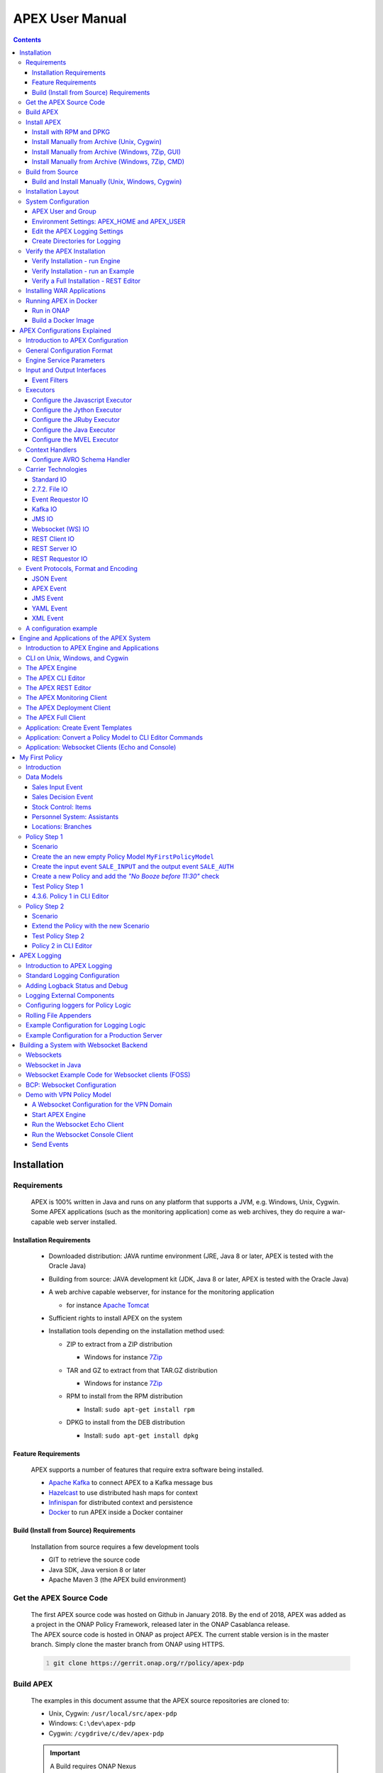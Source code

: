 .. This work is licensed under a Creative Commons Attribution 4.0 International License.
.. http://creativecommons.org/licenses/by/4.0


APEX User Manual
****************

.. contents::
    :depth: 3

Installation
^^^^^^^^^^^^

Requirements
------------

            .. container:: paragraph

               APEX is 100% written in Java and runs on any platform
               that supports a JVM, e.g. Windows, Unix, Cygwin. Some
               APEX applications (such as the monitoring application)
               come as web archives, they do require a war-capable web
               server installed.

Installation Requirements
#########################

               .. container:: ulist

                  -  Downloaded distribution: JAVA runtime environment
                     (JRE, Java 8 or later, APEX is tested with the
                     Oracle Java)

                  -  Building from source: JAVA development kit (JDK,
                     Java 8 or later, APEX is tested with the Oracle
                     Java)

                  -  A web archive capable webserver, for instance for
                     the monitoring application

                     .. container:: ulist

                        -  for instance `Apache
                           Tomcat <https://tomcat.apache.org/>`__

                  -  Sufficient rights to install APEX on the system

                  -  Installation tools depending on the installation
                     method used:

                     .. container:: ulist

                        -  ZIP to extract from a ZIP distribution

                           .. container:: ulist

                              -  Windows for instance
                                 `7Zip <http://www.7-zip.org/>`__

                        -  TAR and GZ to extract from that TAR.GZ
                           distribution

                           .. container:: ulist

                              -  Windows for instance
                                 `7Zip <http://www.7-zip.org/>`__

                        -  RPM to install from the RPM distribution

                           .. container:: ulist

                              -  Install: ``sudo apt-get install rpm``

                        -  DPKG to install from the DEB distribution

                           .. container:: ulist

                              -  Install: ``sudo apt-get install dpkg``

Feature Requirements
####################

               .. container:: paragraph

                  APEX supports a number of features that require extra
                  software being installed.

               .. container:: ulist

                  -  `Apache Kafka <https://kafka.apache.org/>`__ to
                     connect APEX to a Kafka message bus

                  -  `Hazelcast <https://hazelcast.com/>`__ to use
                     distributed hash maps for context

                  -  `Infinispan <http://infinispan.org/>`__ for
                     distributed context and persistence

                  -  `Docker <https://www.docker.com/>`__ to run APEX
                     inside a Docker container

Build (Install from Source) Requirements
########################################

               .. container:: paragraph

                  Installation from source requires a few development
                  tools

               .. container:: ulist

                  -  GIT to retrieve the source code

                  -  Java SDK, Java version 8 or later

                  -  Apache Maven 3 (the APEX build environment)

Get the APEX Source Code
------------------------

            .. container:: paragraph

               The first APEX source code was hosted on Github in
               January 2018. By the end of 2018, APEX was added as a
               project in the ONAP Policy Framework, released later in
               the ONAP Casablanca release.

            .. container:: paragraph

               The APEX source code is hosted in ONAP as project APEX.
               The current stable version is in the master branch.
               Simply clone the master branch from ONAP using HTTPS.

            .. container:: listingblock

               .. container:: content

                  .. code:: 
                     :number-lines:

                     git clone https://gerrit.onap.org/r/policy/apex-pdp

Build APEX
----------

   .. container:: paragraph

      The examples in this document assume that the APEX source
      repositories are cloned to:

   .. container:: ulist

      -  Unix, Cygwin: ``/usr/local/src/apex-pdp``

      -  Windows: ``C:\dev\apex-pdp``

      -  Cygwin: ``/cygdrive/c/dev/apex-pdp``

   .. important:: 
      A Build requires ONAP Nexus
	  APEX has a dependency to ONAP parent projects. You might need to adjust your Maven M2 settings. The most current 
	  settings can be found in the ONAP oparent repo: `Settings <https://git.onap.org/oparent/plain/settings.xml>`__.

   .. important:: 
      A Build needs Space 
	  Building APEX requires approximately 2-3 GB of hard disc space, 1 GB for the actual build with full   
      distribution and 1-2 GB for the downloaded dependencies 

   .. important:: 
      A Build requires Internet (for first build)
	  During the build, several (a lot) of Maven dependencies will be downloaded and stored in the configured local Maven
	  repository. The first standard build (and any first specific build) requires Internet access to download those
	  dependencies. 

   .. important::  
      Building RPM distributions
	  RPM images are only build if the ``rpm`` package is installed (Unix). To install  ``rpm`` run ``sudo apt-get install rpm``,
	  then build APEX. 

   .. container:: paragraph

      Use Maven to for a standard build without any tests.

      +-------------------------------------------------------+--------------------------------------------------------+
      | Unix, Cygwin                                          | Windows                                                |
      +=======================================================+========================================================+
      | .. container::                                        | .. container::                                         |
      |                                                       |                                                        |
      |    .. container:: content                             |    .. container:: content                              |
      |                                                       |                                                        |
      |       .. code::                                       |       .. code::                                        |
      |         :number-lines:                                |         :number-lines:                                 |
      |                                                       |                                                        |
      |         # cd /usr/local/src/apex-pdp                  |          >c:                                           |
      |         # mvn clean install -DskipTest                |          >cd \dev\apex                                 |
      |                                                       |          >mvn clean install -DskipTests                |
      +-------------------------------------------------------+--------------------------------------------------------+

.. container:: paragraph

   The build takes 2-3 minutes on a standard development laptop. It
   should run through without errors, but with a lot of messages from
   the build process.

.. container:: paragraph

   When Maven is finished with the build, the final screen should look
   similar to this (omitting some ``success`` lines):

.. container:: listingblock

   .. container:: content

      .. code:: 
        :number-lines:

        [INFO] tools .............................................. SUCCESS [  0.248 s]
        [INFO] tools-common ....................................... SUCCESS [  0.784 s]
        [INFO] simple-wsclient .................................... SUCCESS [  3.303 s]
        [INFO] model-generator .................................... SUCCESS [  0.644 s]
        [INFO] packages ........................................... SUCCESS [  0.336 s]
        [INFO] apex-pdp-package-full .............................. SUCCESS [01:10 min]
        [INFO] Policy APEX PDP - Docker build 2.0.0-SNAPSHOT ...... SUCCESS [ 10.307 s]
        [INFO] ------------------------------------------------------------------------
        [INFO] BUILD SUCCESS
        [INFO] ------------------------------------------------------------------------
        [INFO] Total time: 03:43 min
        [INFO] Finished at: 2018-09-03T11:56:01+01:00
        [INFO] ------------------------------------------------------------------------

.. container:: paragraph

   The build will have created all artifacts required for an APEX
   installation. The following example show how to change to the target
   directory and how it should look like.

+----------------------------------------------------------------------------------------------------------------------------+
| Unix, Cygwin                                                                                                               |
+============================================================================================================================+
| .. container::                                                                                                             |
|                                                                                                                            |
|    .. container:: listingblock                                                                                             |
|                                                                                                                            |
|       .. container:: content                                                                                               |
|                                                                                                                            |
|          .. code::                                                                                                         |
|             :number-lines:                                                                                                 |
|                                                                                                                            |
|             -rwxrwx---+ 1 esvevan Domain Users       772 Sep  3 11:55 apex-pdp-package-full_2.0.0~SNAPSHOT_all.changes*    |
|             -rwxrwx---+ 1 esvevan Domain Users 146328082 Sep  3 11:55 apex-pdp-package-full-2.0.0-SNAPSHOT.deb*            |
|             -rwxrwx---+ 1 esvevan Domain Users     15633 Sep  3 11:54 apex-pdp-package-full-2.0.0-SNAPSHOT.jar*            |
|             -rwxrwx---+ 1 esvevan Domain Users 146296819 Sep  3 11:55 apex-pdp-package-full-2.0.0-SNAPSHOT-tarball.tar.gz* |
|             drwxrwx---+ 1 esvevan Domain Users         0 Sep  3 11:54 archive-tmp/                                         |
|             -rwxrwx---+ 1 esvevan Domain Users        89 Sep  3 11:54 checkstyle-cachefile*                                |
|             -rwxrwx---+ 1 esvevan Domain Users     10621 Sep  3 11:54 checkstyle-checker.xml*                              |
|             -rwxrwx---+ 1 esvevan Domain Users       584 Sep  3 11:54 checkstyle-header.txt*                               |
|             -rwxrwx---+ 1 esvevan Domain Users        86 Sep  3 11:54 checkstyle-result.xml*                               |
|             drwxrwx---+ 1 esvevan Domain Users         0 Sep  3 11:54 classes/                                             |
|             drwxrwx---+ 1 esvevan Domain Users         0 Sep  3 11:54 dependency-maven-plugin-markers/                     |
|             drwxrwx---+ 1 esvevan Domain Users         0 Sep  3 11:54 etc/                                                 |
|             drwxrwx---+ 1 esvevan Domain Users         0 Sep  3 11:54 examples/                                            |
|             drwxrwx---+ 1 esvevan Domain Users         0 Sep  3 11:55 install_hierarchy/                                   |
|             drwxrwx---+ 1 esvevan Domain Users         0 Sep  3 11:54 maven-archiver/                                      |
+----------------------------------------------------------------------------------------------------------------------------+

+--------------------------------------------------------------------------------------------------------+
| Windows                                                                                                |
+========================================================================================================+
| .. container::                                                                                         |
|                                                                                                        |
|    .. container:: listingblock                                                                         |
|                                                                                                        |
|       .. container:: content                                                                           |
|                                                                                                        |
|          .. code::                                                                                     |
|             :number-lines:                                                                             |
|                                                                                                        |
|                03/09/2018  11:55    <DIR>          .                                                   |
|                03/09/2018  11:55    <DIR>          ..                                                  |
|                03/09/2018  11:55       146,296,819 apex-pdp-package-full-2.0.0-SNAPSHOT-tarball.tar.gz |
|                03/09/2018  11:55       146,328,082 apex-pdp-package-full-2.0.0-SNAPSHOT.deb            |
|                03/09/2018  11:54            15,633 apex-pdp-package-full-2.0.0-SNAPSHOT.jar            |
|                03/09/2018  11:55               772 apex-pdp-package-full_2.0.0~SNAPSHOT_all.changes    |
|                03/09/2018  11:54    <DIR>          archive-tmp                                         |
|                03/09/2018  11:54                89 checkstyle-cachefile                                |
|                03/09/2018  11:54            10,621 checkstyle-checker.xml                              |
|                03/09/2018  11:54               584 checkstyle-header.txt                               |
|                03/09/2018  11:54                86 checkstyle-result.xml                               |
|                03/09/2018  11:54    <DIR>          classes                                             |
|                03/09/2018  11:54    <DIR>          dependency-maven-plugin-markers                     |
|                03/09/2018  11:54    <DIR>          etc                                                 |
|                03/09/2018  11:54    <DIR>          examples                                            |
|                03/09/2018  11:55    <DIR>          install_hierarchy                                   |
|                03/09/2018  11:54    <DIR>          maven-archiver                                      |
|                               8 File(s)    292,652,686 bytes                                           |
|                               9 Dir(s)  14,138,720,256 bytes free                                      |
+--------------------------------------------------------------------------------------------------------+

Install APEX
------------

   .. container:: paragraph

      APEX can be installed in different ways:

   .. container:: ulist

      -  Unix: automatically using ``rpm`` or ``dpkg`` from ``.rpm`` or
         ``.deb`` archive

      -  Windows, Unix, Cygwin: manually from a ``.tar.gz`` archive

      -  Windows, Unix, Cygwin: build from source using Maven, then
         install manually

Install with RPM and DPKG
#########################

      .. container:: paragraph

         The install distributions of APEX automatically install the
         system. The installation directory is
         ``/opt/app/policy/apex-pdp``. Log files are located in
         ``/var/log/onap/policy/apex-pdp``. The latest APEX version will
         be available as ``/opt/app/policy/apex-pdp/apex-pdp``.

      .. container:: paragraph

         For the installation, a new user ``apexuser`` and a new group
         ``apexuser`` will be created. This user owns the installation
         directories and the log file location. The user is also used by
         the standard APEX start scripts to run APEX with this user’s
         permissions.

         +-----------------------------------------------------------------------+
         | RPM Installation                                                      |
         +=======================================================================+
         | .. container::                                                        |
         |                                                                       |
         |    .. container:: listingblock                                        |
         |                                                                       |
         |       .. container:: content                                          |
         |                                                                       |
         |          .. code::                                                    |
         |             :number-lines:                                            |
         |                                                                       |
         |             # sudo rpm -i apex-pdp-package-full-2.0.0-SNAPSHOT.rpm    |
         |             ********************preinst*******************            |
         |             arguments 1                                               |
         |             **********************************************            |
         |             creating group apexuser . . .                             |
         |             creating user apexuser . . .                              |
         |             ********************postinst****************              |
         |             arguments 1                                               |
         |             ***********************************************           |
         +-----------------------------------------------------------------------+

+--------------------------------------------------------------------------------------+
| DPKG Installation                                                                    |
+======================================================================================+
| .. container::                                                                       |
|                                                                                      |
|    .. container:: listingblock                                                       |
|                                                                                      |
|       .. container:: content                                                         |
|                                                                                      |
|          .. code::                                                                   |
|             :number-lines:                                                           | 
|                                                                                      |
|             # sudo dpkg -i apex-pdp-package-full-2.0.0-SNAPSHOT.deb                  |            
|             Selecting previously unselected package apex-uservice.                   |
|             (Reading database ... 288458 files and directories currently installed.) |
|             Preparing to unpack apex-pdp-package-full-2.0.0-SNAPSHOT.deb ...         |
|             ********************preinst*******************                           |
|             arguments install                                                        |
|             **********************************************                           |
|             creating group apexuser . . .                                            |
|             creating user apexuser . . .                                             |
|             Unpacking apex-uservice (2.0.0-SNAPSHOT) ...                             |
|             Setting up apex-uservice (2.0.0-SNAPSHOT) ...                            |
|             ********************postinst****************                             |
|             arguments configure                                                      |
|             ***********************************************                          |
+--------------------------------------------------------------------------------------+

.. container:: paragraph

   Once the installation is finished, APEX is fully installed and ready
   to run.

Install Manually from Archive (Unix, Cygwin)
############################################

   .. container:: paragraph

      Download a ``tar.gz`` archive. Create a directory where APEX
      should be installed. Extract the ``tar`` archive. The following
      example shows how to install APEX in ``/opt/apex`` and create a
      link to ``/opt/apex/apex`` for the most recent installation.

   .. container:: listingblock

      .. container:: content

         .. code:: 
            :number-lines:

            # cd /opt
            # mkdir apex
            # cd apex
            # mkdir apex-full-2.0.0-SNAPSHOT
            # tar xvfz ~/Downloads/apex-pdp-package-full-2.0.0-SNAPSHOT.tar.gz -C apex-full-2.0.0-SNAPSHOT
            # ln -s apex apex-pdp-package-full-2.0.0-SNAPSHOT

Install Manually from Archive (Windows, 7Zip, GUI)
##################################################

   .. container:: paragraph

      Download a ``tar.gz`` archive and copy the file into the install
      folder (in this example ``C:\apex``). Assuming you are using 7Zip,
      right click on the file and extract the ``tar`` archive. Note: the
      screenshots might show an older version than you have.

   .. container:: imageblock

      .. container:: content

         |Extract the TAR archive|

   .. container:: paragraph

      The right-click on the new created TAR file and extract the actual
      APEX distribution.

   .. container:: imageblock

      .. container:: content

         |Extract the APEX distribution|

   .. container:: paragraph

      Inside the new APEX folder you see the main directories: ``bin``,
      ``etc``, ``examples``, ``lib``, and ``war``

   .. container:: paragraph

      Once extracted, please rename the created folder to
      ``apex-full-2.0.0-SNAPSHOT``. This will keep the directory name in
      line with the rest of this documentation.

Install Manually from Archive (Windows, 7Zip, CMD)
##################################################

   .. container:: paragraph

      Download a ``tar.gz`` archive and copy the file into the install
      folder (in this example ``C:\apex``). Start ``cmd``, for instance
      typing ``Windows+R`` and then ``cmd`` in the dialog. Assuming
      ``7Zip`` is installed in the standard folder, simply run the
      following commands (for APEX version 2.0.0-SNAPSHOT full
      distribution)

   .. container:: listingblock

      .. container:: content

         .. code:: 
           :number-lines:

            >c:
            >cd \apex
            >"\Program Files\7-Zip\7z.exe" x apex-pdp-package-full-2.0.0-SNAPSHOT.tar.gz -so | "\Program Files\7-Zip\7z.exe" x -aoa -si -ttar -o"apex-full-2.0.0-SNAPSHOT"

.. container:: paragraph

   APEX is now installed in the folder
   ``C:\apex\apex-full-2.0.0-SNAPSHOT``.

Build from Source
-----------------

Build and Install Manually (Unix, Windows, Cygwin)
##################################################

      .. container:: paragraph

         Clone the APEX GIT repositories into a directory. Go to that
         directory. Use Maven to build APEX (all details on building
         APEX from source can be found in *APEX HowTo: Build*). Install
         from the created artifacts (``rpm``, ``deb``, ``tar.gz``, or
         copying manually).

      .. important::  
	     Building RPM distributions 
		 RPM images are only build if the ``rpm`` package is installed (Unix). To install ``rpm`` run
		 ``sudo apt-get install rpm``, then build APEX.  

      .. container:: paragraph

         The following example shows how to build the APEX system,
         without tests (``-DskipTests``) to safe some time. It assumes
         that the APX GIT repositories are cloned to:

      .. container:: ulist

         -  Unix, Cygwin: ``/usr/local/src/apex``

         -  Windows: ``C:\dev\apex``

    	 +-------------------------------------------------------+--------------------------------------------------------+
         | Unix, Cygwin                                          | Windows                                                |
         +=======================================================+========================================================+
         | .. container::                                        | .. container::                                         |
         |                                                       |                                                        |
         |    .. container:: content                             |    .. container:: content                              |
         |                                                       |                                                        |
         |       .. code::                                       |       .. code::                                        |
         |         :number-lines:                                |         :number-lines:                                 |
         |                                                       |                                                        |
         |         # cd /usr/local/src/apex                      |         >c:                                            |
         |         # mvn clean install -DskipTests               |         >cd \dev\apex                                  |
         |                                                       |         >mvn clean install -DskipTests                 |
         +-------------------------------------------------------+--------------------------------------------------------+

.. container:: paragraph

   The build takes about 2 minutes without test and about 4-5 minutes
   with tests on a standard development laptop. It should run through
   without errors, but with a lot of messages from the build process. If
   build with tests (i.e. without ``-DskipTests``), there will be error
   messages and stack trace prints from some tests. This is normal, as
   long as the build finishes successful.

.. container:: paragraph

   When Maven is finished with the build, the final screen should look
   similar to this (omitting some ``success`` lines):

.. container:: listingblock

   .. container:: content

      .. code:: 
         :number-lines:

         [INFO] tools .............................................. SUCCESS [  0.248 s]
         [INFO] tools-common ....................................... SUCCESS [  0.784 s]
         [INFO] simple-wsclient .................................... SUCCESS [  3.303 s]
         [INFO] model-generator .................................... SUCCESS [  0.644 s]
         [INFO] packages ........................................... SUCCESS [  0.336 s]
         [INFO] apex-pdp-package-full .............................. SUCCESS [01:10 min]
         [INFO] Policy APEX PDP - Docker build 2.0.0-SNAPSHOT ...... SUCCESS [ 10.307 s]
         [INFO] ------------------------------------------------------------------------
         [INFO] BUILD SUCCESS
         [INFO] ------------------------------------------------------------------------
         [INFO] Total time: 03:43 min
         [INFO] Finished at: 2018-09-03T11:56:01+01:00
         [INFO] ------------------------------------------------------------------------

.. container:: paragraph

   The build will have created all artifacts required for an APEX
   installation. The following example show how to change to the target
   directory and how it should look like.

+-----------------------------------------------------------------------------------------------------------------------------+
| Unix, Cygwin                                                                                                                |
+=============================================================================================================================+
| .. container::                                                                                                              |
|                                                                                                                             |
|    .. container:: listingblock                                                                                              |
|                                                                                                                             |
|          .. code::                                                                                                          |
|            :number-lines:                                                                                                   |
|                                                                                                                             |
|            # cd packages/apex-pdp-package-full/target                                                                       |
|            # ls -l                                                                                                          |
|            -rwxrwx---+ 1 esvevan Domain Users       772 Sep  3 11:55 apex-pdp-package-full_2.0.0~SNAPSHOT_all.changes*      |
|            -rwxrwx---+ 1 esvevan Domain Users 146328082 Sep  3 11:55 apex-pdp-package-full-2.0.0-SNAPSHOT.deb*              |
|            -rwxrwx---+ 1 esvevan Domain Users     15633 Sep  3 11:54 apex-pdp-package-full-2.0.0-SNAPSHOT.jar*              |
|            -rwxrwx---+ 1 esvevan Domain Users 146296819 Sep  3 11:55 apex-pdp-package-full-2.0.0-SNAPSHOT-tarball.tar.gz*   |
|            drwxrwx---+ 1 esvevan Domain Users         0 Sep  3 11:54 archive-tmp/                                           |
|            -rwxrwx---+ 1 esvevan Domain Users        89 Sep  3 11:54 checkstyle-cachefile*                                  |
|            -rwxrwx---+ 1 esvevan Domain Users     10621 Sep  3 11:54 checkstyle-checker.xml*                                |
|            -rwxrwx---+ 1 esvevan Domain Users       584 Sep  3 11:54 checkstyle-header.txt*                                 |
|            -rwxrwx---+ 1 esvevan Domain Users        86 Sep  3 11:54 checkstyle-result.xml*                                 |
|            drwxrwx---+ 1 esvevan Domain Users         0 Sep  3 11:54 classes/                                               |
|            drwxrwx---+ 1 esvevan Domain Users         0 Sep  3 11:54 dependency-maven-plugin-markers/                       |
|            drwxrwx---+ 1 esvevan Domain Users         0 Sep  3 11:54 etc/                                                   |
|            drwxrwx---+ 1 esvevan Domain Users         0 Sep  3 11:54 examples/                                              |
|            drwxrwx---+ 1 esvevan Domain Users         0 Sep  3 11:55 install_hierarchy/                                     |
|            drwxrwx---+ 1 esvevan Domain Users         0 Sep  3 11:54 maven-archiver/                                        |
+-----------------------------------------------------------------------------------------------------------------------------+

+-----------------------------------------------------------------------------------------------------------------------------+
| Windows                                                                                                                     |
+=============================================================================================================================+
| .. container::                                                                                                              |
|                                                                                                                             |
|    .. container:: listingblock                                                                                              |
|                                                                                                                             |
|          .. code::                                                                                                          |
|            :number-lines:                                                                                                   |
|                                                                                                                             |
|            >cd packages\apex-pdp-package-full\target                                                                        |
|            >dir                                                                                                             |
|            03/09/2018  11:55    <DIR>          .                                                                            |
|            03/09/2018  11:55    <DIR>          ..                                                                           |
|            03/09/2018  11:55       146,296,819 apex-pdp-package-full-2.0.0-SNAPSHOT-tarball.tar.gz                          |
|            03/09/2018  11:55       146,328,082 apex-pdp-package-full-2.0.0-SNAPSHOT.deb                                     |
|            03/09/2018  11:54            15,633 apex-pdp-package-full-2.0.0-SNAPSHOT.jar                                     |
|            03/09/2018  11:55               772 apex-pdp-package-full_2.0.0~SNAPSHOT_all.changes                             |
|            03/09/2018  11:54    <DIR>          archive-tmp                                                                  |
|            03/09/2018  11:54                89 checkstyle-cachefile                                                         |
|            03/09/2018  11:54            10,621 checkstyle-checker.xml                                                       |
|            03/09/2018  11:54               584 checkstyle-header.txt                                                        |
|            03/09/2018  11:54                86 checkstyle-result.xml                                                        |
|            03/09/2018  11:54    <DIR>          classes                                                                      |
|            03/09/2018  11:54    <DIR>          dependency-maven-plugin-markers                                              |
|            03/09/2018  11:54    <DIR>          etc                                                                          |
|            03/09/2018  11:54    <DIR>          examples                                                                     |
|            03/09/2018  11:55    <DIR>          install_hierarchy                                                            |
|            03/09/2018  11:54    <DIR>          maven-archiver                                                               |
|                           8 File(s)    292,652,686 bytes                                                                    |
|                           9 Dir(s)  14,138,720,256 bytes free                                                               |
+-----------------------------------------------------------------------------------------------------------------------------+

.. container:: paragraph

   Now, take the ``.deb`` or the ``.tar.gz`` file and install APEX.
   Alternatively, copy the content of the folder ``install_hierarchy``
   to your APEX directory.

Installation Layout
-------------------

   .. container:: paragraph

      A full installation of APEX comes with the following layout.

   .. container:: listingblock

      .. container:: content

         ::

            $APEX_HOME
                ├───bin             (1)
                ├───etc             (2)
                │   ├───editor
                │   ├───hazelcast
                │   ├───infinispan
                │   └───META-INF
                ├───examples            (3)
                │   ├───config          (4)
                │   ├───docker          (5)
                │   ├───events          (6)
                │   ├───html            (7)
                │   ├───models          (8)
                │   └───scripts         (9)
                ├───lib             (10)
                │   └───applications        (11)
                └───war             (12)

   .. container:: colist arabic

      +-----------------------------------+-----------------------------------+
      | **1**                             | binaries, mainly scripts (bash    |
      |                                   | and bat) to start the APEX engine |
      |                                   | and applications                  |
      +-----------------------------------+-----------------------------------+
      | **2**                             | configuration files, such as      |
      |                                   | logback (logging) and third party |
      |                                   | library configurations            |
      +-----------------------------------+-----------------------------------+
      | **3**                             | example policy models to get      |
      |                                   | started                           |
      +-----------------------------------+-----------------------------------+
      | **4**                             | configurations for the examples   |
      |                                   | (with sub directories for         |
      |                                   | individual examples)              |
      +-----------------------------------+-----------------------------------+
      | **5**                             | Docker files and additional       |
      |                                   | Docker instructions for the       |
      |                                   | exampples                         |
      +-----------------------------------+-----------------------------------+
      | **6**                             | example events for the examples   |
      |                                   | (with sub directories for         |
      |                                   | individual examples)              |
      +-----------------------------------+-----------------------------------+
      | **7**                             | HTML files for some examples,     |
      |                                   | e.g. the Decisionmaker example    |
      +-----------------------------------+-----------------------------------+
      | **8**                             | the policy models, generated for  |
      |                                   | each example (with sub            |
      |                                   | directories for individual        |
      |                                   | examples)                         |
      +-----------------------------------+-----------------------------------+
      | **9**                             | additional scripts for the        |
      |                                   | examples (with sub directories    |
      |                                   | for individual examples)          |
      +-----------------------------------+-----------------------------------+
      | **10**                            | the library folder with all Java  |
      |                                   | JAR files                         |
      +-----------------------------------+-----------------------------------+
      | **11**                            | applications, also known as jar   |
      |                                   | with dependencies (or fat jars),  |
      |                                   | individually deployable           |
      +-----------------------------------+-----------------------------------+
      | **12**                            | WAR files for web applications    |
      +-----------------------------------+-----------------------------------+

System Configuration
--------------------

   .. container:: paragraph

      Once APEX is installed, a few configurations need to be done:

   .. container:: ulist

      -  Create an APEX user and an APEX group (optional, if not
         installed using RPM and DPKG)

      -  Create environment settings for ``APEX_HOME`` and
         ``APEX_USER``, required by the start scripts

      -  Change settings of the logging framework (optional)

      -  Create directories for logging, required (execution might fail
         if directories do not exist or cannot be created)

APEX User and Group
###################

      .. container:: paragraph

         On smaller installations and test systems, APEX can run as any
         user or group.

      .. container:: paragraph

         However, if APEX is installed in production, we strongly
         recommend you set up a dedicated user for running APEX. This
         will isolate the execution of APEX to that user. We recommend
         you use the userid ``apexuser`` but you may use any user you
         choose.

      .. container:: paragraph

         The following example, for UNIX, creates a group called
         ``apexuser``, an APEX user called ``apexuser``, adds the group
         to the user, and changes ownership of the APEX installation to
         the user. Substitute ``<apex-dir>`` with the directory where
         APEX is installed.

         .. container:: listingblock

            .. container:: content

               .. code:: 
                  :number-lines:

                  # sudo groupadd apexuser
                  # sudo useradd -g apexuser apexuser
                  # sudo chown -R apexuser:apexuser <apex-dir>

.. container:: paragraph

   For other operating systems please consult your manual or system
   administrator.

Environment Settings: APEX_HOME and APEX_USER
#############################################

   .. container:: paragraph

      The provided start scripts for APEX require two environment
      variables being set:

   .. container:: ulist

      -  ``APEX_USER`` with the user under whos name and permission APEX
         should be started (Unix only)

      -  ``APEX_HOME`` with the directory where APEX is installed (Unix,
         Windows, Cygwin)

   .. container:: paragraph

      The first row in the following table shows how to set these
      environment variables temporary (assuming the user is
      ``apexuser``). The second row shows how to verify the settings.
      The last row explains how to set those variables permanently.

   +------------------------------------------------+---------------------------------------------------------+
   | Unix, Cygwin (bash/tcsh)                       | Windows                                                 |
   +================================================+=========================================================+
   | .. container::                                 | .. container::                                          |
   |                                                |                                                         |
   |    .. container:: content                      |    .. container:: content                               |
   |                                                |                                                         |
   |       .. code::                                |       .. code::                                         |
   |          :number-lines:                        |         :number-lines:                                  |
   |                                                |                                                         |
   |          # export APEX_USER=apexuser           |         >set APEX_HOME=C:\apex\apex-full-2.0.0-SNAPSHOT |
   |          # cd /opt/app/policy/apex-pdp         |                                                         |
   |          # export APEX_HOME=`pwd`              |                                                         | 
   |                                                |                                                         |
   +------------------------------------------------+                                                         |
   | .. container::                                 |                                                         |
   |                                                |                                                         |
   |    .. container:: content                      |                                                         |
   |                                                |                                                         |
   |       .. code:: tcsh                           |                                                         |
   |          :number-lines:                        |                                                         |
   |                                                |                                                         |
   |          # setenv APEX_USER apexuser           |                                                         |
   |          # cd /opt/app/policy/apex-pdp         |                                                         |
   |          # setenv APEX_HOME `pwd`              |                                                         | 
   |                                                |                                                         |
   +------------------------------------------------+---------------------------------------------------------+
   | .. container::                                 | .. container::                                          |
   |                                                |                                                         |
   |    .. container:: content                      |    .. container:: content                               |
   |                                                |                                                         |
   |       .. code::                                |       .. code::                                         |
   |          :number-lines:                        |          :number-lines:                                 |
   |                                                |                                                         |
   |          # env | grep APEX                     |          >set APEX_HOME                                 |
   |          # APEX_USER=apexuser                  |          APEX_HOME=\apex\apex-full-2.0.0-SNAPSHOT       |
   |          # APEX_HOME=/opt/app/policy/apex-pdp  |                                                         | 
   |                                                |                                                         |
   +------------------------------------------------+---------------------------------------------------------+

Making Environment Settings Permanent (Unix, Cygwin)
====================================================

   .. container:: paragraph

      For a per-user setting, edit the a user’s ``bash`` or ``tcsh``
      settings in ``~/.bashrc`` or ``~/.tcshrc``. For system-wide
      settings, edit ``/etc/profiles`` (requires permissions).

Making Environment Settings Permanent (Windows)
===============================================

   .. container:: paragraph

      On Windows 7 do

   .. container:: ulist

      -  Click on the **Start** Menu

      -  Right click on **Computer**

      -  Select **Properties**

   .. container:: paragraph

      On Windows 8/10 do

   .. container:: ulist

      -  Click on the **Start** Menu

      -  Select **System**

   .. container:: paragraph

      Then do the following

   .. container:: ulist

      -  Select **Advanced System Settings**

      -  On the **Advanced** tab, click the **Environment Variables**
         button

      -  Edit an existing variable, or create a new System variable:
         'Variable name'="APEX_HOME", 'Variable
         value'="C:\apex\apex-full-2.0.0-SNAPSHOT"

   .. container:: paragraph

      For the settings to take effect, an application needs to be
      restarted (e.g. any open ``cmd`` window).

Edit the APEX Logging Settings
##############################

   .. container:: paragraph

      Configure the APEX logging settings to your requirements, for
      instance:

   .. container:: ulist

      -  change the directory where logs are written to, or

      -  change the log levels

   .. container:: paragraph

      Edit the file ``$APEX_HOME/etc/logback.xml`` for any required
      changes. To change the log directory change the line

   .. container:: paragraph

      ``<property name="VAR_LOG" value="/var/log/onap/policy/apex-pdp/" />``

   .. container:: paragraph

      to

   .. container:: paragraph

      ``<property name="VAR_LOG" value="/PATH/TO/LOG/DIRECTORY/" />``

   .. container:: paragraph

      On Windows, it is recommended to change the log directory to:

   .. container:: paragraph

      ``<property name="VAR_LOG" value="C:/apex/apex-full-2.0.0-SNAPSHOT/logs" />``

   .. container:: paragraph

      Note: Be careful about when to use ``\`` vs. ``/`` as the path
      separator!

Create Directories for Logging
##############################

   .. container:: paragraph

      Make sure that the log directory exists. This is important when
      APEX was installed manually or when the log directory was changed
      in the settings (see above).

   +------------------------------------------------------------------+-------------------------------------------------------+
   | Unix, Cygwin                                                     | Windows                                               |
   +==================================================================+=======================================================+
   | .. container::                                                   | .. container::                                        |
   |                                                                  |                                                       |
   |    .. container:: content                                        |    .. container:: content                             |
   |                                                                  |                                                       |
   |       .. code::                                                  |       .. code::                                       |
   |         :number-lines:                                           |         :number-lines:                                |
   |                                                                  |                                                       |
   |         mkdir -p /var/log/onap/policy/apex-pdp                   |         >mkdir C:\apex\apex-full-2.0.0-SNAPSHOT\logs  |
   |         chown -R apexuser:apexuser /var/log/onap/policy/apex-pdp |                                                       |
   +------------------------------------------------------------------+-------------------------------------------------------+

Verify the APEX Installation
----------------------------

   .. container:: paragraph

      When APEX is installed and all settings are realized, the
      installation can be verified.

Verify Installation - run Engine
################################

      .. container:: paragraph

         A simple verification of an APEX installation can be done by
         simply starting the APEX engine without any configuration. On
         Unix (or Cygwin) start the engine using
         ``$APEX_HOME/bin/apexEngine.sh``. On Windows start the engine
         using ``%APEX_HOME%\bin\apexEngine.bat``. The engine will fail
         to fully start. However, if the output looks similar to the
         following line, the APEX installation is realized.

      .. container:: listingblock

         .. container:: content

            .. code:: 
               :number-lines:

               Starting Apex service with parameters [] . . .
               start of Apex service failed: Apex configuration file was not specified as an argument
               2018-09-03 13:11:33,914 Apex [main] ERROR o.o.p.a.service.engine.main.ApexMain - start of Apex service failed
               org.onap.policy.apex.model.basicmodel.concepts.ApexException: Apex configuration file was not specified as an argument
                       at org.onap.policy.apex.service.engine.main.ApexCommandLineArguments.validateReadableFile(ApexCommandLineArguments.java:267)
                       at org.onap.policy.apex.service.engine.main.ApexCommandLineArguments.validate(ApexCommandLineArguments.java:161)
                       at org.onap.policy.apex.service.engine.main.ApexMain.<init>(ApexMain.java:68)
                       at org.onap.policy.apex.service.engine.main.ApexMain.main(ApexMain.java:165)
               usage: org.onap.policy.apex.service.engine.main.ApexMain [options...]
               options
               -c,--config-file <CONFIG_FILE>the full path to the configuration file to use, the configuration file must be a Json file
                                             containing the Apex configuration parameters
               -h,--help                     outputs the usage of this command
               -m,--model-file <MODEL_FILE>  the full path to the model file to use, if set it overrides the model file set in the
                                             configuration file
               -v,--version                  outputs the version of Apex

Verify Installation - run an Example
####################################

   .. container:: paragraph

      A full APEX installation comes with several examples. Here, we can
      fully verify the installation by running one of the examples.

   .. container:: paragraph

      We use the example called *SampleDomain* and configure the engine
      to use standard in and standard out for events. Run the engine
      with the provided configuration. Note: Cygwin executes scripts as
      Unix scripts but runs Java as a Windows application, thus the
      configuration file must be given as a Windows path.

   .. container:: listingblock

      .. container:: content

         .. code:: 
                :number-lines:

 	        # $APEX_HOME/bin/apexEngine.sh -c $APEX_HOME/examples/config/SampleDomain/Stdin2StdoutJsonEventJava.json (1)
 	        # $APEX_HOME/bin/apexEngine.sh -c C:/apex/apex-full-2.0.0-SNAPSHOT/examples/config/SampleDomain/Stdin2StdoutJsonEventJava.json (2)
 	        >%APEX_HOME%\bin\apexEngine.bat -c %APEX_HOME%\examples\config\SampleDomain\Stdin2StdoutJsonEventJava.json :: (3)

.. container:: colist arabic

   +-------+---------+
   | **1** | UNIX    |
   +-------+---------+
   | **2** | Cygwin  |
   +-------+---------+
   | **3** | Windows |
   +-------+---------+

.. container:: paragraph

   The engine should start successfully. Assuming the logging levels are
   not change (default level is ``info``), the output should look
   similar to this (last few lines)

.. container:: listingblock

   .. container:: content

      .. code:: 
         :number-lines:

         Starting Apex service with parameters [-c, v:/dev/ericsson/apex/onap/apex-pdp/packages/apex-pdp-package-full/target/install_hierarchy/examples/config/SampleDomain/Stdin2StdoutJsonEventJava.json] . . .
         2018-09-05 15:16:42,800 Apex [main] INFO o.o.p.a.s.e.r.impl.EngineServiceImpl - Created apex engine MyApexEngine-0:0.0.1 .
         2018-09-05 15:16:42,804 Apex [main] INFO o.o.p.a.s.e.r.impl.EngineServiceImpl - Created apex engine MyApexEngine-1:0.0.1 .
         2018-09-05 15:16:42,804 Apex [main] INFO o.o.p.a.s.e.r.impl.EngineServiceImpl - Created apex engine MyApexEngine-2:0.0.1 .
         2018-09-05 15:16:42,805 Apex [main] INFO o.o.p.a.s.e.r.impl.EngineServiceImpl - Created apex engine MyApexEngine-3:0.0.1 .
         2018-09-05 15:16:42,805 Apex [main] INFO o.o.p.a.s.e.r.impl.EngineServiceImpl - APEX service created.
         2018-09-05 15:16:43,962 Apex [main] INFO o.o.p.a.s.e.e.EngDepMessagingService - engine<-->deployment messaging starting . . .
         2018-09-05 15:16:43,963 Apex [main] INFO o.o.p.a.s.e.e.EngDepMessagingService - engine<-->deployment messaging started
         2018-09-05 15:16:44,987 Apex [main] INFO o.o.p.a.s.e.r.impl.EngineServiceImpl - Registering apex model on engine MyApexEngine-0:0.0.1
         2018-09-05 15:16:45,112 Apex [main] INFO o.o.p.a.s.e.r.impl.EngineServiceImpl - Registering apex model on engine MyApexEngine-1:0.0.1
         2018-09-05 15:16:45,113 Apex [main] INFO o.o.p.a.s.e.r.impl.EngineServiceImpl - Registering apex model on engine MyApexEngine-2:0.0.1
         2018-09-05 15:16:45,113 Apex [main] INFO o.o.p.a.s.e.r.impl.EngineServiceImpl - Registering apex model on engine MyApexEngine-3:0.0.1
         2018-09-05 15:16:45,120 Apex [main] INFO o.o.p.a.s.e.r.impl.EngineServiceImpl - Added the action listener to the engine
         Started Apex service

.. container:: paragraph

   Important are the last two line, stating that APEX has added the
   final action listener to the engine and that the engine is started.

.. container:: paragraph

   The engine is configured to read events from standard input and write
   produced events to standard output. The policy model is a very simple
   policy.

.. container:: paragraph

   The following table shows an input event in the left column and an
   output event in the right column. Past the input event into the
   console where APEX is running, and the output event should appear in
   the console. Pasting the input event multiple times will produce
   output events with different values.

+-------------------------------------------------------------+-------------------------------------------------------------+
| Input Event                                                 | Example Output Event                                        |
+=============================================================+=============================================================+
| .. container::                                              | .. container::                                              |
|                                                             |                                                             |
|    .. container:: content                                   |    .. container:: content                                   |
|                                                             |                                                             |
|       .. code::                                             |       .. code::                                             |
|         :number-lines:                                      |         :number-lines:                                      |
|                                                             |                                                             |
|         {                                                   |         {                                                   |
|          "nameSpace": "org.onap.policy.apex.sample.events", |          "name": "Event0004",                               |
|          "name": "Event0000",                               |          "version": "0.0.1",                                |
|          "version": "0.0.1",                                |          "nameSpace": "org.onap.policy.apex.sample.events", |
|          "source": "test",                                  |          "source": "Act",                                   |
|          "target": "apex",                                  |          "target": "Outside",                               |
|          "TestSlogan": "Test slogan for External Event0",   |          "TestActCaseSelected": 2,                          |
|          "TestMatchCase": 0,                                |          "TestActStateTime": 1536157104627,                 |
|          "TestTimestamp": 1469781869269,                    |          "TestDecideCaseSelected": 0,                       |
|          "TestTemperature": 9080.866                        |          "TestDecideStateTime": 1536157104625,              |
|         }                                                   |          "TestEstablishCaseSelected": 0,                    |
|                                                             |          "TestEstablishStateTime": 1536157104623,           |
|                                                             |          "TestMatchCase": 0,                                |
|                                                             |          "TestMatchCaseSelected": 1,                        |
|                                                             |          "TestMatchStateTime": 1536157104620,               |
|                                                             |          "TestSlogan": "Test slogan for External Event0",   |
|                                                             |          "TestTemperature": 9080.866,                       |
|                                                             |          "TestTimestamp": 1469781869269                     |
|                                                             |          }                                                  |
+-------------------------------------------------------------+-------------------------------------------------------------+

.. container:: paragraph

   Terminate APEX by simply using ``CTRL+C`` in the console.

Verify a Full Installation - REST Editor
########################################

   .. container:: paragraph

      APEX has a REST application for viewing policy models. The
      application can also be used to create new policy models close to
      the engine native policy language. Start the REST editor as
      follows.

   .. container:: listingblock

      .. container:: content

         .. code:: 
            :number-lines:

            # $APEX_HOME/bin/apexApps.sh rest-editor

.. container:: listingblock

   .. container:: content

      .. code:: 
            :number-lines:

            >%APEX_HOME%\bin\apexApps.bat rest-editor

.. container:: paragraph

   The script will start a simple web server
   (`Grizzly <https://javaee.github.io/grizzly/>`__) and deploy a
   ``war`` web archive in it. Once the editor is started, it will be
   available on ``localhost:18989``. The last few line of the messages
   should be:

.. container:: listingblock

   .. container:: content

      .. code:: 
         :number-lines:

         Apex Editor REST endpoint (ApexEditorMain: Config=[ApexEditorParameters: URI=http://localhost:18989/apexservices/, TTL=-1sec], State=READY) starting at http://localhost:18989/apexservices/ . . .
         Sep 05, 2018 10:35:57 PM org.glassfish.grizzly.http.server.NetworkListener start
         INFO: Started listener bound to [localhost:18989]
         Sep 05, 2018 10:35:57 PM org.glassfish.grizzly.http.server.HttpServer start
         INFO: [HttpServer] Started.
         Apex Editor REST endpoint (ApexEditorMain: Config=[ApexEditorParameters: URI=http://localhost:18989/apexservices/, TTL=-1sec], State=RUNNING) started at http://localhost:18989/apexservices/

.. container:: paragraph

   Now open a browser (Firefox, Chrome, Opera, Internet Explorer) and
   use the URL ``http://localhost:18989/``. This will connect the
   browser to the started REST editor. The start screen should be as
   follows.

.. container:: imageblock

   .. container:: content

      |REST Editor Start Screen|

   .. container:: title

      Figure 1. REST Editor Start Screen

.. container:: paragraph

   Now load a policy model by clicking the menu ``File`` and then
   ``Open``. In the opened dialog, go to the directory where APEX is
   installed, then ``examples``, ``models``, ``SampleDomain``, and there
   select the file ``SamplePolicyModelJAVA.json``. This will load the
   policy model used to verify the policy engine (see above). Once
   loaded, the screen should look as follows.

.. container:: imageblock

   .. container:: content

      |REST Editor with loaded SampleDomain Policy Model|

   .. container:: title

      Figure 2. REST Editor with loaded SampleDomain Policy Model

.. container:: paragraph

   Now you can use the REST editor. To finish this verification, simply
   terminate your browser (or the tab), and then use ``CTRL+C`` in the
   console where you started the REST editor.

Installing WAR Applications
---------------------------

   .. container:: paragraph

      APEX comes with a set of WAR files. These are complete
      applications that can be installed and run in an application
      server. All of these applications are realized as servlets. You
      can find the WAR applications in ``$APEX_HOME/war`` (UNIX, Cygwin)
      or ``%APEX_HOME%\war`` (Windows).

   .. container:: paragraph

      Installing and using the WAR applications requires a web server
      that can execute ``war`` web archives. We recommend to use `Apache
      Tomcat <https://tomcat.apache.org/>`__, however other web servers
      can be used as well.

   .. container:: paragraph

      Install Apache Tomcat including the ``Manager App``, see `V9.0
      Docs <https://tomcat.apache.org/tomcat-9.0-doc/manager-howto.html#Configuring_Manager_Application_Access>`__
      for details. Start the Tomcat service, or make sure that Tomcat is
      running.

   .. container:: paragraph

      There are multiple ways to install the APEX WAR applications:

   .. container:: ulist

      -  copy the ``.war`` file into the Tomcat ``webapps`` folder

      -  use the Tomcat ``Manager App`` to deploy via the web interface

      -  deploy using a REST call to Tomcat

   .. container:: paragraph

      For details on how to install ``war`` files please consult the
      `Tomcat
      Documentation <https://tomcat.apache.org/tomcat-9.0-doc/index.html>`__
      or the `Manager App
      HOW-TO <https://tomcat.apache.org/tomcat-9.0-doc/manager-howto.html>`__.
      Once you installed an APEX WAR application (and wait for
      sufficient time for Tomcat to finalize the installation), open the
      ``Manager App`` in Tomcat. You should see the APEX WAR application
      being installed and running.

   .. container:: paragraph

      In case of errors, examine the log files in the Tomcat log
      directory. In a conventional install, those log files are in the
      logs directory where Tomcat is installed.

   .. container:: paragraph

      The current APEX version provides the following WAR applications:

   .. container:: ulist

      -  client-deployment-2.0.0-SNAPSHOT.war - a client to deploy new
         policy models to a running engine

      -  client-editor-2.0.0-SNAPSHOT.war - the standard policy REST
         editor GUI

      -  client-monitoring-2.0.0-SNAPSHOT.war - a client for monitoring
         a running APEX engine

      -  client-full-2.0.0-SNAPSHOT.war - a full client with a
         one-stop-access to deployment, monitoring, and REST editor

      -  examples-servlet-2.0.0-SNAPSHOT.war - an example APEX servlet

Running APEX in Docker
----------------------

   .. container:: paragraph

      Since APEX is in ONAP, we provide a full virtualization
      environment for the engine.

Run in ONAP
###########

      .. container:: paragraph

         Running APEX from the ONAP docker repository only requires 2
         commands:

      .. container:: olist arabic

         #. Log into the ONAP docker repo

      .. container:: listingblock

         .. container:: content

            ::

               docker login -u docker -p docker nexus3.onap.org:10003

      .. container:: olist arabic

         #. Run the APEX docker image

      .. container:: listingblock

         .. container:: content

            ::

               docker run -it --rm  nexus3.onap.org:10003/onap/policy-apex-pdp:latest

Build a Docker Image
####################

      .. container:: paragraph

         Alternatively, one can use the Dockerfile defined in the Docker
         package to build an image.

      .. container:: listingblock

         .. container:: title

            APEX Dockerfile

         .. container:: content

            .. code:: 
               :number-lines:

               #
               # Docker file to build an image that runs APEX on Java 8 in Ubuntu
               #
               FROM ubuntu:16.04

               RUN apt-get update && \
                       apt-get upgrade -y && \
                       apt-get install -y software-properties-common && \
                       add-apt-repository ppa:openjdk-r/ppa -y && \
                       apt-get update && \
                       apt-get install -y openjdk-8-jdk

               # Create apex user and group
               RUN groupadd apexuser
               RUN useradd --create-home -g apexuser apexuser

               # Add Apex-specific directories and set ownership as the Apex admin user
               RUN mkdir -p /opt/app/policy/apex-pdp
               RUN mkdir -p /var/log/onap/policy/apex-pdp
               RUN chown -R apexuser:apexuser /var/log/onap/policy/apex-pdp

               # Unpack the tarball
               RUN mkdir /packages
               COPY apex-pdp-package-full.tar.gz /packages
               RUN tar xvfz /packages/apex-pdp-package-full.tar.gz --directory /opt/app/policy/apex-pdp
               RUN rm /packages/apex-pdp-package-full.tar.gz

               # Ensure everything has the correct permissions
               RUN find /opt/app -type d -perm 755
               RUN find /opt/app -type f -perm 644
               RUN chmod a+x /opt/app/policy/apex-pdp/bin/*

               # Copy examples to Apex user area
               RUN cp -pr /opt/app/policy/apex-pdp/examples /home/apexuser

               RUN apt-get clean

               RUN chown -R apexuser:apexuser /home/apexuser/*

               USER apexuser
               ENV PATH /opt/app/policy/apex-pdp/bin:$PATH
               WORKDIR /home/apexuser

APEX Configurations Explained
^^^^^^^^^^^^^^^^^^^^^^^^^^^^^

Introduction to APEX Configuration
----------------------------------

         .. container:: paragraph

            An APEX engine can be configured to use various combinations
            of event input handlers, event output handlers, event
            protocols, context handlers, and logic executors. The system
            is build using a plugin architecture. Each configuration
            option is realized by a plugin, which can be loaded and
            configured when the engine is started. New plugins can be
            added to the system at any time, though to benefit from a
            new plugin an engine will need to be restarted.

         .. container:: imageblock

            .. container:: content

               |APEX Configuration Matrix|

            .. container:: title

               Figure 3. APEX Configuration Matrix

         .. container:: paragraph

            The APEX distribution already comes with a number of
            plugins. The figure above shows the provided plugins. Any
            combination of input, output, event protocol, context
            handlers, and executors is possible.

General Configuration Format
----------------------------

         .. container:: paragraph

            The APEX configuration file is a JSON file containing a few
            main blocks for different parts of the configuration. Each
            block then holds the configuration details. The following
            code shows the main blocks:

         .. container:: listingblock

            .. container:: content

               .. code:: 

                  {
                    "engineServiceParameters":{
                      ... (1)
                      "engineParameters":{ (2)
                        "engineParameters":{...}, (3)
                        "contextParameters":{...} (4)
                      }
                    },
                    "eventInputParameters":{ (5)
                      "input1":{ (6)
                        "carrierTechnologyParameters":{...},
                        "eventProtocolParameters":{...}
                      },
                      "input2":{...}, (7)
                        "carrierTechnologyParameters":{...},
                        "eventProtocolParameters":{...}
                      },
                      ... (8)
                    },
                    "eventOutputParameters":{ (9)
                      "output1":{ (10)
                        "carrierTechnologyParameters":{...},
                        "eventProtocolParameters":{...}
                      },
                      "output2":{ (11)
                        "carrierTechnologyParameters":{...},
                        "eventProtocolParameters":{...}
                      },
                      ... (12)
                    }
                  }

         .. container:: colist arabic

            +-----------------------------------+-----------------------------------+
            | **1**                             | main engine configuration         |
            +-----------------------------------+-----------------------------------+
            | **2**                             | engine parameters for plugin      |
            |                                   | configurations (execution         |
            |                                   | environments and context          |
            |                                   | handling)                         |
            +-----------------------------------+-----------------------------------+
            | **3**                             | engine specific parameters,       |
            |                                   | mainly for executor plugins       |
            +-----------------------------------+-----------------------------------+
            | **4**                             | context specific parameters, e.g. |
            |                                   | for context schemas, persistence, |
            |                                   | etc.                              |
            +-----------------------------------+-----------------------------------+
            | **5**                             | configuration of the input        |
            |                                   | interface                         |
            +-----------------------------------+-----------------------------------+
            | **6**                             | an example input called           |
            |                                   | ``input1`` with carrier           |
            |                                   | technology and event protocol     |
            +-----------------------------------+-----------------------------------+
            | **7**                             | an example input called           |
            |                                   | ``input2`` with carrier           |
            |                                   | technology and event protocol     |
            +-----------------------------------+-----------------------------------+
            | **8**                             | any further input configuration   |
            +-----------------------------------+-----------------------------------+
            | **9**                             | configuration of the output       |
            |                                   | interface                         |
            +-----------------------------------+-----------------------------------+
            | **10**                            | an example output called          |
            |                                   | ``output1`` with carrier          |
            |                                   | technology and event protocol     |
            +-----------------------------------+-----------------------------------+
            | **11**                            | an example output called          |
            |                                   | ``output2`` with carrier          |
            |                                   | technology and event protocol     |
            +-----------------------------------+-----------------------------------+
            | **12**                            | any further output configuration  |
            +-----------------------------------+-----------------------------------+

Engine Service Parameters
-------------------------

         .. container:: paragraph

            The configuration provides a number of parameters to
            configure the engine. An example configuration with
            explanations of all options is shown below.

         .. container:: listingblock

            .. container:: content

               .. code:: 

                  "engineServiceParameters" : {
                    "name"          : "AADMApexEngine", (1)
                    "version"        : "0.0.1",  (2)
                    "id"             :  45,  (3)
                    "instanceCount"  : 4,  (4)
                    "deploymentPort" : 12345,  (5)
                    "policyModelFileName" : "examples/models/VPN/VPNPolicyModelJava.json", (6)
                    "periodicEventPeriod": 1000, (7)
                    "engineParameters":{ (8)
                      "engineParameters":{...}, (9)
                      "contextParameters":{...} (10)
                    }
                  }

         .. container:: colist arabic

            +-----------------------------------+-----------------------------------+
            | **1**                             | a name for the engine. The engine |
            |                                   | name is used to create a key in a |
            |                                   | runtime engine. An name matching  |
            |                                   | the following regular expression  |
            |                                   | can be used here:                 |
            |                                   | ``[A-Za-z0-9\\-_\\.]+``           |
            +-----------------------------------+-----------------------------------+
            | **2**                             | a version of the engine, use      |
            |                                   | semantic versioning as explained  |
            |                                   | here: `Semantic                   |
            |                                   | Versioning <http://semver.org/>`_ |
            |                                   | _.                                |
            |                                   | This version is used in a runtime |
            |                                   | engine to create a version of the |
            |                                   | engine. For that reason, the      |
            |                                   | version must match the following  |
            |                                   | regular expression ``[A-Z0-9.]+`` |
            +-----------------------------------+-----------------------------------+
            | **3**                             | a numeric identifier for the      |
            |                                   | engine                            |
            +-----------------------------------+-----------------------------------+
            | **4**                             | the number of threads (policy     |
            |                                   | instances executed in parallel)   |
            |                                   | the engine should use, use ``1``  |
            |                                   | for single threaded engines       |
            +-----------------------------------+-----------------------------------+
            | **5**                             | the port for the deployment       |
            |                                   | Websocket connection to the       |
            |                                   | engine                            |
            +-----------------------------------+-----------------------------------+
            | **6**                             | the model file to load into the   |
            |                                   | engine on startup (optional)      |
            +-----------------------------------+-----------------------------------+
            | **7**                             | an optional timer for periodic    |
            |                                   | policies, in milliseconds (a      |
            |                                   | defined periodic policy will be   |
            |                                   | executed every ``X``              |
            |                                   | milliseconds), not used of not    |
            |                                   | set or ``0``                      |
            +-----------------------------------+-----------------------------------+
            | **8**                             | engine parameters for plugin      |
            |                                   | configurations (execution         |
            |                                   | environments and context          |
            |                                   | handling)                         |
            +-----------------------------------+-----------------------------------+
            | **9**                             | engine specific parameters,       |
            |                                   | mainly for executor plugins       |
            +-----------------------------------+-----------------------------------+
            | **10**                            | context specific parameters, e.g. |
            |                                   | for context schemas, persistence, |
            |                                   | etc.                              |
            +-----------------------------------+-----------------------------------+

         .. container:: paragraph

            The model file is optional, it can also be specified via
            command line. In any case, make sure all execution and other
            required plug-ins for the loaded model are loaded as
            required.

Input and Output Interfaces
---------------------------

         .. container:: paragraph

            An APEX engine has two main interfaces:

         .. container:: ulist

            -  An *input* interface to receive events: also known as
               ingress interface or consumer, receiving (consuming)
               events commonly named triggers, and

            -  An *output* interface to publish produced events: also
               known as egress interface or producer, sending
               (publishing) events commonly named actions or action
               events.

         .. container:: paragraph

            The input and output interface is configured in terms of
            inputs and outputs, respectively. Each input and output is a
            combination of a carrier technology and an event protocol.
            Carrier technologies and event protocols are provided by
            plugins, each with its own specific configuration. Most
            carrier technologies can be configured for input as well as
            output. Most event protocols can be used for all carrier
            technologies. One exception is the JMS object event
            protocol, which can only be used for the JMS carrier
            technology. Some further restrictions apply (for instance
            for carrier technologies using bi- or uni-directional
            modes).

         .. container:: paragraph

            Input and output interface can be configured separately, in
            isolation, with any number of carrier technologies. The
            resulting general configuration options are:

         .. container:: ulist

            -  Input interface with one or more inputs

               .. container:: ulist

                  -  each input with a carrier technology and an event
                     protocol

                  -  some inputs with optional synchronous mode

                  -  some event protocols with additional parameters

            -  Output interface with one or more outputs

               .. container:: ulist

                  -  each output with a carrier technology and an event
                     encoding

                  -  some outputs with optional synchronous mode

                  -  some event protocols with additional parameters

         .. container:: paragraph

            The configuration for input and output is contained in
            ``eventInputParameters`` and ``eventOutputParameters``,
            respectively. Inside here, one can configure any number of
            inputs and outputs. Each of them needs to have a unique
            identifier (name), the content of the name is free form. The
            example below shows a configuration for two inputs and two
            outputs.

         .. container:: listingblock

            .. container:: content

               .. code:: 

                  "eventInputParameters": { (1)
                    "FirstConsumer": { (2)
                      "carrierTechnologyParameters" : {...}, (3)
                      "eventProtocolParameters":{...}, (4)
                      ... (5)
                    },
                    "SecondConsumer": { (6)
                      "carrierTechnologyParameters" : {...}, (7)
                      "eventProtocolParameters":{...}, (8)
                      ... (9)
                    },
                  },
                  "eventOutputParameters": { (10)
                    "FirstProducer": { (11)
                      "carrierTechnologyParameters":{...}, (12)
                      "eventProtocolParameters":{...}, (13)
                      ... (14)
                    },
                    "SecondProducer": { (15)
                      "carrierTechnologyParameters":{...}, (16)
                      "eventProtocolParameters":{...}, (17)
                      ... (18)
                    }
                  }

         .. container:: colist arabic

            +--------+--------------------------------------------------------------------+
            | **1**  | input interface configuration, APEX input plugins                  |
            +--------+--------------------------------------------------------------------+
            | **2**  | first input called ``FirstConsumer``                               |
            +--------+--------------------------------------------------------------------+
            | **3**  | carrier technology for plugin                                      |
            +--------+--------------------------------------------------------------------+
            | **4**  | event protocol for plugin                                          |
            +--------+--------------------------------------------------------------------+
            | **5**  | any other input configuration (e.g. event name filter, see below)  |
            +--------+--------------------------------------------------------------------+
            | **6**  | second input called ``SecondConsumer``                             |
            +--------+--------------------------------------------------------------------+
            | **7**  | carrier technology for plugin                                      |
            +--------+--------------------------------------------------------------------+
            | **8**  | event protocol for plugin                                          |
            +--------+--------------------------------------------------------------------+
            | **9**  | any other plugin configuration                                     |
            +--------+--------------------------------------------------------------------+
            | **10** | output interface configuration, APEX output plugins                |
            +--------+--------------------------------------------------------------------+
            | **11** | first output called ``FirstProducer``                              |
            +--------+--------------------------------------------------------------------+
            | **12** | carrier technology for plugin                                      |
            +--------+--------------------------------------------------------------------+
            | **13** | event protocol for plugin                                          |
            +--------+--------------------------------------------------------------------+
            | **14** | any other plugin configuration                                     |
            +--------+--------------------------------------------------------------------+
            | **15** | second output called ``SecondProducer``                            |
            +--------+--------------------------------------------------------------------+
            | **16** | carrier technology for plugin                                      |
            +--------+--------------------------------------------------------------------+
            | **17** | event protocol for plugin                                          |
            +--------+--------------------------------------------------------------------+
            | **18** | any other output configuration (e.g. event name filter, see below) |
            +--------+--------------------------------------------------------------------+

Event Filters
#############

            .. container:: paragraph

               APEX will always send an event after a policy execution
               is finished. For a successful execution, the event sent
               is the output event created by the policy. In case the
               policy does not create an output event, APEX will create
               a new event with all input event fields plus an
               additional field ``exceptionMessage`` with an exception
               message.

            .. container:: paragraph

               There are situations in which this auto-generated error
               event might not be required or wanted:

            .. container:: ulist

               -  when a policy failing should not result in an event
                  send out via an output interface

               -  when the auto-generated event goes back in an APEX
                  engine (or the same APEX engine), this can create
                  endless loops

               -  the auto-generated event should go to a special output
                  interface or channel

            .. container:: paragraph

               All of these situations are supported by a filter option
               using a wildecard (regular expression) configuration on
               APEX I/O interfaces. The parameter is called
               ``eventNameFilter`` and the value are `Java regular
               expressions <https://docs.oracle.com/javase/8/docs/api/java/util/regex/Pattern.html>`__
               (a
               `tutorial <http://www.vogella.com/tutorials/JavaRegularExpressions/article.html>`__).
               The following code shows some examples:

            .. container:: listingblock

               .. container:: content

                  .. code:: 

                     "eventInputParameters": {
                       "Input1": {
                         "carrierTechnologyParameters" : {...},
                         "eventProtocolParameters":{...},
                         "eventNameFilter" : "^E[Vv][Ee][Nn][Tt][0-9]004$" (1)
                       }
                     },
                     "eventOutputParameters": {
                       "Output1": {
                         "carrierTechnologyParameters":{...},
                         "eventProtocolParameters":{...},
                         "eventNameFilter" : "^E[Vv][Ee][Nn][Tt][0-9]104$" (2)
                       }
                     }

Executors
---------

         .. container:: paragraph

            Executors are plugins that realize the execution of logic
            contained in a policy model. Logic can be in a task
            selector, a task, and a state finalizer. Using plugins for
            execution environments makes APEX very flexible to support
            virtually any executable logic expressions.

         .. container:: paragraph

            APEX 2.0.0-SNAPSHOT supports the following executors:

         .. container:: ulist

            -  Java, for Java implemented logic

               .. container:: ulist

                  -  This executor requires logic implemented using the
                     APEX Java interfaces.

                  -  Generated JAR files must be in the classpath of the
                     APEX engine at start time.

            -  Javascript

            -  JRuby,

            -  Jython,

            -  MVEL

               .. container:: ulist

                  -  This executor uses the latest version of the MVEL
                     engine, which can be very hard to debug and can
                     produce unwanted side effects during execution

Configure the Javascript Executor
#################################

            .. container:: paragraph

               The Javascript executor is added to the configuration as
               follows:

            .. container:: listingblock

               .. container:: content

                  .. code:: 

                     "engineServiceParameters":{
                       "engineParameters":{
                         "executorParameters":{
                           "JAVASCRIPT":{
                             "parameterClassName" :
                             "org.onap.policy.apex.plugins.executor.javascript.JavascriptExecutorParameters"
                           }
                         }
                       }
                     }

Configure the Jython Executor
#############################

            .. container:: paragraph

               The Jython executor is added to the configuration as
               follows:

            .. container:: listingblock

               .. container:: content

                  .. code:: 

                     "engineServiceParameters":{
                       "engineParameters":{
                         "executorParameters":{
                           "JYTHON":{
                             "parameterClassName" :
                             "org.onap.policy.apex.plugins.executor.jython.JythonExecutorParameters"
                           }
                         }
                       }
                     }

Configure the JRuby Executor
############################

            .. container:: paragraph

               The JRuby executor is added to the configuration as
               follows:

            .. container:: listingblock

               .. container:: content

                  .. code:: 

                     "engineServiceParameters":{
                       "engineParameters":{
                         "executorParameters":{
                           "JRUBY":{
                             "parameterClassName" :
                             "org.onap.policy.apex.plugins.executor.jruby.JrubyExecutorParameters"
                           }
                         }
                       }
                     }

Configure the Java Executor
###########################

            .. container:: paragraph

               The Java executor is added to the configuration as
               follows:

            .. container:: listingblock

               .. container:: content

                  .. code:: 

                     "engineServiceParameters":{
                       "engineParameters":{
                         "executorParameters":{
                           "JAVA":{
                             "parameterClassName" :
                             "org.onap.policy.apex.plugins.executor.java.JavaExecutorParameters"
                           }
                         }
                       }
                     }

Configure the MVEL Executor
###########################

            .. container:: paragraph

               The MVEL executor is added to the configuration as
               follows:

            .. container:: listingblock

               .. container:: content

                  .. code:: 

                     "engineServiceParameters":{
                       "engineParameters":{
                         "executorParameters":{
                           "MVEL":{
                             "parameterClassName" :
                             "org.onap.policy.apex.plugins.executor.mvel.MVELExecutorParameters"
                           }
                         }
                       }
                     }

Context Handlers
----------------

         .. container:: paragraph

            Context handlers are responsible for all context processing.
            There are the following main areas:

         .. container:: ulist

            -  Context schema: use schema handlers other than Java class
               (supported by default without configuration)

            -  Context distribution: distribute context across multiple
               APEX engines

            -  Context locking: mechanisms to lock context elements for
               read/write

            -  Context persistence: mechanisms to persist context

         .. container:: paragraph

            APEX provides plugins for each of the main areas.

Configure AVRO Schema Handler
#############################

            .. container:: paragraph

               The AVRO schema handler is added to the configuration as
               follows:

            .. container:: listingblock

               .. container:: content

                  .. code:: 

                     "engineServiceParameters":{
                       "engineParameters":{
                         "contextParameters":{
                           "parameterClassName" : "org.onap.policy.apex.context.parameters.ContextParameters",
                           "schemaParameters":{
                             "Avro":{
                               "parameterClassName" :
                                 "org.onap.policy.apex.plugins.context.schema.avro.AvroSchemaHelperParameters"
                             }
                           }
                         }
                       }
                     }

            .. container:: paragraph

               Using the AVRO schema handler has one limitation: AVRO
               only supports field names that represent valid Java class
               names. This means only letters and the character ``_``
               are supported. Characters commonly used in field names,
               such as ``.`` and ``-``, are not supported by AVRO. for
               more information see `Avro Spec:
               Names <https://avro.apache.org/docs/1.8.1/spec.html#names>`__.

            .. container:: paragraph

               To work with this limitation, the APEX Avro plugin will
               parse a given AVRO definition and replace *all*
               occurrences of ``.`` and ``-`` with a ``_``. This means
               that

            .. container:: ulist

               -  In a policy model, if the AVRO schema defined a field
                  as ``my-name`` the policy logic should access it as
                  ``my_name``

               -  In a policy model, if the AVRO schema defined a field
                  as ``my.name`` the policy logic should access it as
                  ``my_name``

               -  There should be no field names that convert to the
                  same internal name

                  .. container:: ulist

                     -  For instance the simultaneous use of
                        ``my_name``, ``my.name``, and ``my-name`` should
                        be avoided

                     -  If not avoided, the event processing might
                        create unwanted side effects

               -  If field names use any other not-supported character,
                  the AVRO plugin will reject it

                  .. container:: ulist

                     -  Since AVRO uses lazy initialization, this
                        rejection might only become visible at runtime

Carrier Technologies
--------------------

         .. container:: paragraph

            Carrier technologies define how APEX receives (input) and
            sends (output) events. They can be used in any combination,
            using asynchronous or synchronous mode. There can also be
            any number of carrier technologies for the input (consume)
            and the output (produce) interface.

         .. container:: paragraph

            Supported *input* technologies are:

         .. container:: ulist

            -  Standard input, read events from the standard input
               (console), not suitable for APEX background servers

            -  File input, read events from a file

            -  Kafka, read events from a Kafka system

            -  Websockets, read events from a Websocket

            -  JMS,

            -  REST (synchronous and asynchronous), additionally as
               client or server

            -  Event Requestor, allows reading of events that have been
               looped back into APEX

         .. container:: paragraph

            Supported *output* technologies are:

         .. container:: ulist

            -  Standard output, write events to the standard output
               (console), not suitable for APEX background servers

            -  File output, write events to a file

            -  Kafka, write events to a Kafka system

            -  Websockets, write events to a Websocket

            -  JMS

            -  REST (synchronous and asynchronous), additionally as
               client or server

            -  Event Requestor, allows events to be looped back into
               APEX

         .. container:: paragraph

            New carrier technologies can be added as plugins to APEX or
            developed outside APEX and added to an APEX deployment.

Standard IO
###########

            .. container:: paragraph

               Standard IO does not require a specific plugin, it is
               supported be default.

Standard Input
==============
               .. container:: paragraph

                  APEX will take events from its standard input. This
                  carrier is good for testing, but certainly not for a
                  use case where APEX runs as a server. The
                  configuration is as follows:

               .. container:: listingblock

                  .. container:: content

                     ::

                        "carrierTechnologyParameters" : {
                          "carrierTechnology" : "FILE", (1)
                          "parameters" : {
                            "standardIO" : true (2)
                          }
                        }

               .. container:: colist arabic

                  +-------+---------------------------------------+
                  | **1** | standard input is considered a file   |
                  +-------+---------------------------------------+
                  | **2** | file descriptor set to standard input |
                  +-------+---------------------------------------+

Standard Output
===============

               .. container:: paragraph

                  APEX will send events to its standard output. This
                  carrier is good for testing, but certainly not for a
                  use case where APEX runs as a server. The
                  configuration is as follows:

               .. container:: listingblock

                  .. container:: content

                     .. code:: 

                        "carrierTechnologyParameters" : {
                          "carrierTechnology" : "FILE", (1)
                          "parameters" : {
                            "standardIO" : true  (2)
                          }
                        }

               .. container:: colist arabic

                  +-------+----------------------------------------+
                  | **1** | standard output is considered a file   |
                  +-------+----------------------------------------+
                  | **2** | file descriptor set to standard output |
                  +-------+----------------------------------------+

2.7.2. File IO
##############

            .. container:: paragraph

               File IO does not require a specific plugin, it is
               supported be default.

File Input
==========

               .. container:: paragraph

                  APEX will take events from a file. The same file
                  should not be used as an output. The configuration is
                  as follows:

               .. container:: listingblock

                  .. container:: content

                     .. code:: 

                        "carrierTechnologyParameters" : {
                          "carrierTechnology" : "FILE", (1)
                          "parameters" : {
                            "fileName" : "examples/events/SampleDomain/EventsIn.xmlfile" (2)
                          }
                        }

               .. container:: colist arabic

                  +-------+------------------------------------------+
                  | **1** | set file input                           |
                  +-------+------------------------------------------+
                  | **2** | the name of the file to read events from |
                  +-------+------------------------------------------+

File Output
===========
               .. container:: paragraph

                  APEX will write events to a file. The same file should
                  not be used as an input. The configuration is as
                  follows:

               .. container:: listingblock

                  .. container:: content

                     .. code:: 

                        "carrierTechnologyParameters" : {
                          "carrierTechnology" : "FILE", (1)
                          "parameters" : {
                            "fileName"  : "examples/events/SampleDomain/EventsOut.xmlfile" (2)
                          }
                        }

               .. container:: colist arabic

                  +-------+-----------------------------------------+
                  | **1** | set file output                         |
                  +-------+-----------------------------------------+
                  | **2** | the name of the file to write events to |
                  +-------+-----------------------------------------+

Event Requestor IO
##################

            .. container:: paragraph

               Event Requestor IO does not require a specific plugin, it
               is supported be default. It should only be used with the
               APEX event protocol.

Event Requestor Input
=====================

               .. container:: paragraph

                  APEX will take events from APEX.

               .. container:: listingblock

                  .. container:: content

                     .. code:: 

                        "carrierTechnologyParameters" : {
                          "carrierTechnology": "EVENT_REQUESTOR" (1)
                        }

               .. container:: colist arabic

                  +-------+---------------------------+
                  | **1** | set event requestor input |
                  +-------+---------------------------+

Event Requestor Output
======================

               .. container:: paragraph

                  APEX will write events to APEX.

               .. container:: listingblock

                  .. container:: content

                     .. code:: 

                        "carrierTechnologyParameters" : {
                          "carrierTechnology": "EVENT_REQUESTOR" (1)
                        }

Peering Event Requestors
========================

               .. container:: paragraph

                  When using event requestors, they need to be peered.
                  This means an event requestor output needs to be
                  peered (associated) with an event requestor input. The
                  following example shows the use of an event requestor
                  with the APEX event protocol and the peering of output
                  and input.

               .. container:: listingblock

                  .. container:: content

                     .. code:: 

                        "eventInputParameters": {
                          "EventRequestorConsumer": {
                            "carrierTechnologyParameters": {
                              "carrierTechnology": "EVENT_REQUESTOR" (1)
                            },
                            "eventProtocolParameters": {
                              "eventProtocol": "APEX" (2)
                            },
                            "eventNameFilter": "InputEvent", (3)
                            "requestorMode": true, (4)
                            "requestorPeer": "EventRequestorProducer", (5)
                            "requestorTimeout": 500 (6)
                          }
                        },
                        "eventOutputParameters": {
                          "EventRequestorProducer": {
                            "carrierTechnologyParameters": {
                              "carrierTechnology": "EVENT_REQUESTOR" (7)
                            },
                            "eventProtocolParameters": {
                              "eventProtocol": "APEX" (8)
                            },
                            "eventNameFilter": "EventListEvent", (9)
                            "requestorMode": true, (10)
                            "requestorPeer": "EventRequestorConsumer", (11)
                            "requestorTimeout": 500 (12)
                          }
                        }

               .. container:: colist arabic

                  +-----------------------------------+-----------------------------------+
                  | **1**                             | event requestor on a consumer     |
                  +-----------------------------------+-----------------------------------+
                  | **2**                             | with APEX event protocol          |
                  +-----------------------------------+-----------------------------------+
                  | **3**                             | optional filter (best to use a    |
                  |                                   | filter to prevent unwanted events |
                  |                                   | on the consumer side)             |
                  +-----------------------------------+-----------------------------------+
                  | **4**                             | activate requestor mode           |
                  +-----------------------------------+-----------------------------------+
                  | **5**                             | the peer to the output (must      |
                  |                                   | match the output carrier)         |
                  +-----------------------------------+-----------------------------------+
                  | **6**                             | an optional timeout in            |
                  |                                   | milliseconds                      |
                  +-----------------------------------+-----------------------------------+
                  | **7**                             | event requestor on a producer     |
                  +-----------------------------------+-----------------------------------+
                  | **8**                             | with APEX event protocol          |
                  +-----------------------------------+-----------------------------------+
                  | **9**                             | optional filter (best to use a    |
                  |                                   | filter to prevent unwanted events |
                  |                                   | on the consumer side)             |
                  +-----------------------------------+-----------------------------------+
                  | **10**                            | activate requestor mode           |
                  +-----------------------------------+-----------------------------------+
                  | **11**                            | the peer to the output (must      |
                  |                                   | match the input carrier)          |
                  +-----------------------------------+-----------------------------------+
                  | **12**                            | an optional timeout in            |
                  |                                   | milliseconds                      |
                  +-----------------------------------+-----------------------------------+

Kafka IO
########

            .. container:: paragraph

               Kafka IO is supported by the APEX Kafka plugin. The
               configurations below are examples. APEX will take any
               configuration inside the parameter object and forward it
               to Kafka. More information on Kafka specific
               configuration parameters can be found in the Kafka
               documentation:

            .. container:: ulist

               -  `Kafka Consumer
                  Class <https://kafka.apache.org/090/javadoc/org/apache/kafka/clients/consumer/KafkaConsumer.html>`__

               -  `Kafka Producer
                  Class <https://kafka.apache.org/090/javadoc/org/apache/kafka/clients/producer/KafkaProducer.html>`__

Kafka Input
===========
               .. container:: paragraph

                  APEX will receive events from the Apache Kafka
                  messaging system. The input is uni-directional, an
                  engine will only receive events from the input but not
                  send any event to the input.

               .. container:: listingblock

                  .. container:: content

                     .. code:: 

                        "carrierTechnologyParameters" : {
                          "carrierTechnology" : "KAFKA", (1)
                          "parameterClassName" :
                            "org.onap.policy.apex.plugins.event.carrier.kafka.KAFKACarrierTechnologyParameters",
                          "parameters" : {
                            "bootstrapServers"  : "localhost:49092", (2)
                            "groupId"           : "apex-group-id", (3)
                            "enableAutoCommit"  : true, (4)
                            "autoCommitTime"    : 1000, (5)
                            "sessionTimeout"    : 30000, (6)
                            "consumerPollTime"  : 100, (7)
                            "consumerTopicList" : ["apex-in-0", "apex-in-1"], (8)
                            "keyDeserializer"   :
                                "org.apache.kafka.common.serialization.StringDeserializer", (9)
                            "valueDeserializer" :
                                "org.apache.kafka.common.serialization.StringDeserializer" (10)
                          }
                        }

               .. container:: colist arabic

                  +--------+-------------------------------------+
                  | **1**  | set Kafka as carrier technology     |
                  +--------+-------------------------------------+
                  | **2**  | bootstrap server and port           |
                  +--------+-------------------------------------+
                  | **3**  | a group identifier                  |
                  +--------+-------------------------------------+
                  | **4**  | flag for auto-commit                |
                  +--------+-------------------------------------+
                  | **5**  | auto-commit timeout in milliseconds |
                  +--------+-------------------------------------+
                  | **6**  | session timeout in milliseconds     |
                  +--------+-------------------------------------+
                  | **7**  | consumer poll time in milliseconds  |
                  +--------+-------------------------------------+
                  | **8**  | consumer topic list                 |
                  +--------+-------------------------------------+
                  | **9**  | key for the Kafka de-serializer     |
                  +--------+-------------------------------------+
                  | **10** | value for the Kafka de-serializer   |
                  +--------+-------------------------------------+

Kafka Output
============
               .. container:: paragraph

                  APEX will send events to the Apache Kafka messaging
                  system. The output is uni-directional, an engine will
                  send events to the output but not receive any event
                  from the output.

               .. container:: listingblock

                  .. container:: content

                     .. code:: 

                        "carrierTechnologyParameters" : {
                          "carrierTechnology" : "KAFKA", (1)
                          "parameterClassName" :
                            "org.onap.policy.apex.plugins.event.carrier.kafka.KAFKACarrierTechnologyParameters",
                          "parameters" : {
                            "bootstrapServers"  : "localhost:49092", (2)
                            "acks"              : "all", (3)
                            "retries"           : 0, (4)
                            "batchSize"         : 16384, (5)
                            "lingerTime"        : 1, (6)
                            "bufferMemory"      : 33554432, (7)
                            "producerTopic"     : "apex-out", (8)
                            "keySerializer"     :
                                "org.apache.kafka.common.serialization.StringSerializer", (9)
                            "valueSerializer"   :
                                "org.apache.kafka.common.serialization.StringSerializer" (10)
                          }
                        }

               .. container:: colist arabic

                  +--------+---------------------------------+
                  | **1**  | set Kafka as carrier technology |
                  +--------+---------------------------------+
                  | **2**  | bootstrap server and port       |
                  +--------+---------------------------------+
                  | **3**  | acknowledgement strategy        |
                  +--------+---------------------------------+
                  | **4**  | number of retries               |
                  +--------+---------------------------------+
                  | **5**  | batch size                      |
                  +--------+---------------------------------+
                  | **6**  | time to linger in milliseconds  |
                  +--------+---------------------------------+
                  | **7**  | buffer memory in byte           |
                  +--------+---------------------------------+
                  | **8**  | producer topic                  |
                  +--------+---------------------------------+
                  | **9**  | key for the Kafka serializer    |
                  +--------+---------------------------------+
                  | **10** | value for the Kafka serializer  |
                  +--------+---------------------------------+

JMS IO
#######

            .. container:: paragraph

               APEX supports the Java Messaging Service (JMS) as input
               as well as output. JMS IO is supported by the APEX JMS
               plugin. Input and output support an event encoding as
               text (JSON string) or object (serialized object). The
               input configuration is the same for both encodings, the
               output configuration differs.

JMS Input
=========
               .. container:: paragraph

                  APEX will receive events from a JMS messaging system.
                  The input is uni-directional, an engine will only
                  receive events from the input but not send any event
                  to the input.

               .. container:: listingblock

                  .. container:: content

                     .. code:: 

                        "carrierTechnologyParameters" : {
                          "carrierTechnology" : "JMS", (1)
                          "parameterClassName" :
                              "org.onap.policy.apex.plugins.event.carrier.jms.JMSCarrierTechnologyParameters",
                          "parameters" : { (2)
                            "initialContextFactory" :
                                "org.jboss.naming.remote.client.InitialContextFactory", (3)
                            "connectionFactory" : "ConnectionFactory", (4)
                            "providerURL" : "remote://localhost:5445", (5)
                            "securityPrincipal" : "guest", (6)
                            "securityCredentials" : "IAmAGuest", (7)
                            "consumerTopic" : "jms/topic/apexIn" (8)
                          }
                        }

               .. container:: colist arabic

                  +-----------------------------------+-----------------------------------+
                  | **1**                             | set JMS as carrier technology     |
                  +-----------------------------------+-----------------------------------+
                  | **2**                             | set all JMS specific parameters   |
                  +-----------------------------------+-----------------------------------+
                  | **3**                             | the context factory, in this case |
                  |                                   | from JBOSS (it requires the       |
                  |                                   | dependency                        |
                  |                                   | org.jboss:jboss-remote-naming:2.0 |
                  |                                   | .4.Final                          |
                  |                                   | or a different version to be in   |
                  |                                   | the directory ``$APEX_HOME/lib``  |
                  |                                   | or ``%APEX_HOME%\lib``            |
                  +-----------------------------------+-----------------------------------+
                  | **4**                             | a connection factory for the JMS  |
                  |                                   | connection                        |
                  +-----------------------------------+-----------------------------------+
                  | **5**                             | URL with host and port of the JMS |
                  |                                   | provider                          |
                  +-----------------------------------+-----------------------------------+
                  | **6**                             | access credentials, user name     |
                  +-----------------------------------+-----------------------------------+
                  | **7**                             | access credentials, user password |
                  +-----------------------------------+-----------------------------------+
                  | **8**                             | the JMS topic to listen to        |
                  +-----------------------------------+-----------------------------------+

JMS Output with Text
====================

               .. container:: paragraph

                  APEX engine send events to a JMS messaging system. The
                  output is uni-directional, an engine will send events
                  to the output but not receive any event from output.

               .. container:: listingblock

                  .. container:: content

                     .. code:: 

                        "carrierTechnologyParameters" : {
                          "carrierTechnology" : "JMS", (1)
                          "parameterClassName" :
                              "org.onap.policy.apex.plugins.event.carrier.jms.JMSCarrierTechnologyParameters",
                          "parameters" : { (2)
                            "initialContextFactory" :
                                "org.jboss.naming.remote.client.InitialContextFactory", (3)
                            "connectionFactory" : "ConnectionFactory", (4)
                            "providerURL" : "remote://localhost:5445", (5)
                            "securityPrincipal" : "guest", (6)
                            "securityCredentials" : "IAmAGuest", (7)
                            "producerTopic" : "jms/topic/apexOut", (8)
                            "objectMessageSending": "false" (9)
                          }
                        }

               .. container:: colist arabic

                  +-----------------------------------+-----------------------------------+
                  | **1**                             | set JMS as carrier technology     |
                  +-----------------------------------+-----------------------------------+
                  | **2**                             | set all JMS specific parameters   |
                  +-----------------------------------+-----------------------------------+
                  | **3**                             | the context factory, in this case |
                  |                                   | from JBOSS (it requires the       |
                  |                                   | dependency                        |
                  |                                   | org.jboss:jboss-remote-naming:2.0 |
                  |                                   | .4.Final                          |
                  |                                   | or a different version to be in   |
                  |                                   | the directory ``$APEX_HOME/lib``  |
                  |                                   | or ``%APEX_HOME%\lib``            |
                  +-----------------------------------+-----------------------------------+
                  | **4**                             | a connection factory for the JMS  |
                  |                                   | connection                        |
                  +-----------------------------------+-----------------------------------+
                  | **5**                             | URL with host and port of the JMS |
                  |                                   | provider                          |
                  +-----------------------------------+-----------------------------------+
                  | **6**                             | access credentials, user name     |
                  +-----------------------------------+-----------------------------------+
                  | **7**                             | access credentials, user password |
                  +-----------------------------------+-----------------------------------+
                  | **8**                             | the JMS topic to write to         |
                  +-----------------------------------+-----------------------------------+
                  | **9**                             | set object messaging to ``false`` |
                  |                                   | means it sends JSON text          |
                  +-----------------------------------+-----------------------------------+

JMS Output with Object
======================

               .. container:: paragraph

                  To configure APEX for JMS objects on the output
                  interface use the same configuration as above (for
                  output). Simply change the ``objectMessageSending``
                  parameter to ``true``.

Websocket (WS) IO
########################

            .. container:: paragraph

               APEX supports the Websockets as input as well as output.
               WS IO is supported by the APEX Websocket plugin. This
               carrier technology does only support uni-directional
               communication. APEX will not send events to a Websocket
               input and any event sent to a Websocket output will
               result in an error log.

            .. container:: paragraph

               The input can be configured as client (APEX connects to
               an existing Websocket server) or server (APEX starts a
               Websocket server). The same applies to the output. Input
               and output can both use a client or a server
               configuration, or separate configurations (input as
               client and output as server, input as server and output
               as client). Each configuration should use its own
               dedicated port to avoid any communication loops. The
               configuration of a Websocket client is the same for input
               and output. The configuration of a Websocket server is
               the same for input and output.

Websocket Client
================

               .. container:: paragraph

                  APEX will connect to a given Websocket server. As
                  input, it will receive events from the server but not
                  send any events. As output, it will send events to the
                  server and any event received from the server will
                  result in an error log.

               .. container:: listingblock

                  .. container:: content

                     .. code:: 

                        "carrierTechnologyParameters" : {
                          "carrierTechnology" : "WEBSOCKET", (1)
                          "parameterClassName" :
                          "org.onap.policy.apex.plugins.event.carrier.websocket.WEBSOCKETCarrierTechnologyParameters",
                          "parameters" : {
                            "host" : "localhost", (2)
                            "port" : 42451 (3)
                          }
                        }

               .. container:: colist arabic

                  +-------+------------------------------------------------------+
                  | **1** | set Websocket as carrier technology                  |
                  +-------+------------------------------------------------------+
                  | **2** | the host name on which a Websocket server is running |
                  +-------+------------------------------------------------------+
                  | **3** | the port of that Websocket server                    |
                  +-------+------------------------------------------------------+

Websocket Server
================

               .. container:: paragraph

                  APEX will start a Websocket server, which will accept
                  any Websocket clients to connect. As input, it will
                  receive events from the server but not send any
                  events. As output, it will send events to the server
                  and any event received from the server will result in
                  an error log.

               .. container:: listingblock

                  .. container:: content

                     .. code:: 

                        "carrierTechnologyParameters" : {
                          "carrierTechnology" : "WEBSOCKET", (1)
                          "parameterClassName" :
                          "org.onap.policy.apex.plugins.event.carrier.websocket.WEBSOCKETCarrierTechnologyParameters",
                          "parameters" : {
                            "wsClient" : false, (2)
                            "port"     : 42450 (3)
                          }
                        }

               .. container:: colist arabic

                  +-------+------------------------------------------------------------+
                  | **1** | set Websocket as carrier technology                        |
                  +-------+------------------------------------------------------------+
                  | **2** | disable client, so that APEX will start a Websocket server |
                  +-------+------------------------------------------------------------+
                  | **3** | the port for the Websocket server APEX will start          |
                  +-------+------------------------------------------------------------+

REST Client IO
##############

            .. container:: paragraph

               APEX can act as REST client on the input as well as on
               the output interface. The media type is
               ``application/json``, so this plugin does only work with
               the JSON Event protocol.

REST Client Input
=================

               .. container:: paragraph

                  APEX will connect to a given URL to receive events,
                  but not send any events. The server is polled, i.e.
                  APEX will do an HTTP GET, take the result, and then do
                  the next GET. Any required timing needs to be handled
                  by the server configured via the URL. For instance,
                  the server could support a wait timeout via the URL as
                  ``?timeout=100ms``.

               .. container:: listingblock

                  .. container:: content

                     .. code:: 

                        "carrierTechnologyParameters" : {
                          "carrierTechnology" : "RESTCLIENT", (1)
                          "parameterClassName" :
                            "org.onap.policy.apex.plugins.event.carrier.restclient.RESTClientCarrierTechnologyParameters",
                          "parameters" : {
                            "url" : "http://example.org:8080/triggers/events", (2)
                          }
                        }

               .. container:: colist arabic

                  +-------+---------------------------------------+
                  | **1** | set REST client as carrier technology |
                  +-------+---------------------------------------+
                  | **2** | the URL of the HTTP server for events |
                  +-------+---------------------------------------+

REST Client Output
==================

               .. container:: paragraph

                  APEX will connect to a given URL to send events, but
                  not receive any events. The default HTTP operation is
                  POST (no configuration required). To change it to PUT
                  simply add the configuration parameter (as shown in
                  the example below).

               .. container:: listingblock

                  .. container:: content

                     .. code:: 

                        "carrierTechnologyParameters" : {
                          "carrierTechnology" : "RESTCLIENT", (1)
                          "parameterClassName" :
                            "org.onap.policy.apex.plugins.event.carrier.restclient.RESTClientCarrierTechnologyParameters",
                          "parameters" : {
                            "url" : "http://example.com:8888/actions/events", (2)
                            "httpMethod" : "PUT" (3)
                          }
                        }

               .. container:: colist arabic

                  +-------+--------------------------------------------------+
                  | **1** | set REST client as carrier technology            |
                  +-------+--------------------------------------------------+
                  | **2** | the URL of the HTTP server for events            |
                  +-------+--------------------------------------------------+
                  | **3** | use HTTP PUT (remove this line to use HTTP POST) |
                  +-------+--------------------------------------------------+

REST Server IO
##############

            .. container:: paragraph

               APEX supports a REST server for input and output.

            .. container:: paragraph

               The REST server plugin always uses a synchronous mode. A
               client does a HTTP GET on the APEX REST server with the
               input event and receives the generated output event in
               the server reply. This means that for the REST server
               there has to always to be an input with an associated
               output. Input or output only are not permitted.

            .. container:: paragraph

               The plugin will start a Grizzly server as REST server for
               a normal APEX engine. If the APEX engine is executed as a
               servlet, for instance inside Tomcat, then Tomcat will be
               used as REST server (this case requires configuration on
               Tomcat as well).

            .. container:: paragraph

               Some configuration restrictions apply for all scenarios:

            .. container:: ulist

               -  Minimum port: 1024

               -  Maximum port: 65535

               -  The media type is ``application/json``, so this plugin
                  does only work with the JSON Event protocol.

            .. container:: paragraph

               The URL the client calls is created using

            .. container:: ulist

               -  the configured host and port, e.g.
                  ``http://localhost:12345``

               -  the standard path, e.g. ``/apex/``

               -  the name of the input/output, e.g. ``FirstConsumer/``

               -  the input or output name, e.g. ``EventIn``.

            .. container:: paragraph

               The examples above lead to the URL
               ``http://localhost:12345/apex/FirstConsumer/EventIn``.

            .. container:: paragraph

               A client can also get status information of the REST
               server using ``/Status``, e.g.
               ``http://localhost:12345/apex/FirstConsumer/Status``.

REST Server Stand-alone
=======================

               .. container:: paragraph

                  We need to configure a REST server input and a REST
                  server output. Input and output are associated with
                  each other via there name.

               .. container:: paragraph

                  Timeouts for REST calls need to be set carefully. If
                  they are too short, the call might timeout before a
                  policy finished creating an event.

               .. container:: paragraph

                  The following example configures the input named as
                  ``MyConsumer`` and associates an output named
                  ``MyProducer`` with it.

               .. container:: listingblock

                  .. container:: content

                     .. code:: 

                        "eventInputParameters": {
                          "MyConsumer": {
                            "carrierTechnologyParameters" : {
                              "carrierTechnology" : "RESTSERVER", (1)
                              "parameterClassName" :
                                "org.onap.policy.apex.plugins.event.carrier.restserver.RESTServerCarrierTechnologyParameters",
                              "parameters" : {
                                "standalone" : true, (2)
                                "host" : "localhost", (3)
                                "port" : 12345 (4)
                              }
                            },
                            "eventProtocolParameters":{
                              "eventProtocol" : "JSON" (5)
                            },
                            "synchronousMode"    : true, (6)
                            "synchronousPeer"    : "MyProducer", (7)
                            "synchronousTimeout" : 500 (8)
                          }
                        }

               .. container:: colist arabic

                  +-------+---------------------------------------+
                  | **1** | set REST server as carrier technology |
                  +-------+---------------------------------------+
                  | **2** | set the server as stand-alone         |
                  +-------+---------------------------------------+
                  | **3** | set the server host                   |
                  +-------+---------------------------------------+
                  | **4** | set the server listen port            |
                  +-------+---------------------------------------+
                  | **5** | use JSON event protocol               |
                  +-------+---------------------------------------+
                  | **6** | activate synchronous mode             |
                  +-------+---------------------------------------+
                  | **7** | associate an output ``MyProducer``    |
                  +-------+---------------------------------------+
                  | **8** | set a timeout of 500 milliseconds     |
                  +-------+---------------------------------------+

               .. container:: paragraph

                  The following example configures the output named as
                  ``MyProducer`` and associates the input ``MyConsumer``
                  with it. Note that for the output there are no more
                  paramters (such as host or port), since they are
                  already configured in the associated input

               .. container:: listingblock

                  .. container:: content

                     .. code:: 

                        "eventOutputParameters": {
                          "MyProducer": {
                            "carrierTechnologyParameters":{
                              "carrierTechnology" : "RESTSERVER",
                              "parameterClassName" :
                                "org.onap.policy.apex.plugins.event.carrier.restserver.RESTServerCarrierTechnologyParameters"
                            },
                            "eventProtocolParameters":{
                              "eventProtocol" : "JSON"
                            },
                            "synchronousMode"    : true,
                            "synchronousPeer"    : "MyConsumer",
                            "synchronousTimeout" : 500
                          }
                        }

REST Server Stand-alone, multi input
====================================

               .. container:: paragraph

                  Any number of input/output pairs for REST servers can
                  be configured. For instance, we can configure an input
                  ``FirstConsumer`` with output ``FirstProducer`` and an
                  input ``SecondConsumer`` with output
                  ``SecondProducer``. Important is that there is always
                  one pair of input/output.

REST Server Stand-alone in Servlet
==================================

               .. container:: paragraph

                  If APEX is executed as a servlet, e.g. inside Tomcat,
                  the configuration becomes easier since the plugin can
                  now use Tomcat as the REST server. In this scenario,
                  there are not parameters (port, host, etc.) and the
                  key ``standalone`` must not be used (or set to false).

               .. container:: paragraph

                  For the Tomcat configuration, we need to add the REST
                  server plugin, e.g.

               .. container:: listingblock

                  .. container:: content

                     .. code:: 

                        <servlet>
                          ...
                          <init-param>
                            ...
                            <param-value>org.onap.policy.apex.plugins.event.carrier.restserver</param-value>
                          </init-param>
                          ...
                        </servlet>

REST Requestor IO
##################

            .. container:: paragraph

               APEX can act as REST requestor on the input as well as on
               the output interface. The media type is
               ``application/json``, so this plugin does only work with
               the JSON Event protocol.

REST Requestor Input
====================

               .. container:: paragraph

                  APEX will connect to a given URL to request an input.

               .. container:: listingblock

                  .. container:: content

                     .. code:: 

                        "carrierTechnologyParameters": {
                          "carrierTechnology": "RESTREQUESTOR", (1)
                          "parameterClassName": "org.onap.policy.apex.plugins.event.carrier.restrequestor.RESTRequestorCarrierTechnologyParameters",
                          "parameters": {
                            "url": "http://localhost:54321/some/path/to/rest/resource", (2)
                            "httpMethod": "POST", (3)
                            "restRequestTimeout": 2000 (4)
                          }
                        },

               .. container:: colist arabic

                  +-------+--------------------------------------------------+
                  | **1** | set REST requestor as carrier technology         |
                  +-------+--------------------------------------------------+
                  | **2** | the URL of the HTTP server for events            |
                  +-------+--------------------------------------------------+
                  | **3** | use HTTP PUT (remove this line to use HTTP POST) |
                  +-------+--------------------------------------------------+
                  | **4** | request timeout in milliseconds                  |
                  +-------+--------------------------------------------------+

               .. container:: paragraph

                  Further settings are required on the consumer to
                  define the event that is requested, for example:

               .. container:: listingblock

                  .. container:: content

                     .. code:: 

                        "eventName": "GuardResponseEvent", (1)
                        "eventNameFilter": "GuardResponseEvent", (2)
                        "requestorMode": true, (3)
                        "requestorPeer": "GuardRequestorProducer", (4)
                        "requestorTimeout": 500 (5)

               .. container:: colist arabic

                  +-------+---------------------------+
                  | **1** | the event name            |
                  +-------+---------------------------+
                  | **2** | a filter on the event     |
                  +-------+---------------------------+
                  | **3** | the mode of the requestor |
                  +-------+---------------------------+
                  | **4** | a peer for the requestor  |
                  +-------+---------------------------+
                  | **5** | a general request timeout |
                  +-------+---------------------------+

REST Requestor Output
=====================

               .. container:: paragraph

                  APEX will connect to a given URL to send events, but
                  not receive any events.

               .. container:: listingblock

                  .. container:: content

                     .. code:: 

                        "carrierTechnologyParameters": {
                          "carrierTechnology": "RESTREQUESTOR", (1)
                          "parameterClassName": "org.onap.policy.apex.plugins.event.carrier.restrequestor.RESTRequestorCarrierTechnologyParameters"
                        },

               .. container:: colist arabic

                  +-------+------------------------------------------+
                  | **1** | set REST requestor as carrier technology |
                  +-------+------------------------------------------+

               .. container:: paragraph

                  Further settings are required on the consumer to
                  define the event that is requested, for example:

               .. container:: listingblock

                  .. container:: content

                     .. code:: 

                        "eventNameFilter": "GuardRequestEvent", (1)
                        "requestorMode": true, (2)
                        "requestorPeer": "GuardRequestorConsumer", (3)
                        "requestorTimeout": 500 (4)

               .. container:: colist arabic

                  +-------+---------------------------+
                  | **1** | a filter on the event     |
                  +-------+---------------------------+
                  | **2** | the mode of the requestor |
                  +-------+---------------------------+
                  | **3** | a peer for the requestor  |
                  +-------+---------------------------+
                  | **4** | a general request timeout |
                  +-------+---------------------------+

Event Protocols, Format and Encoding
------------------------------------

         .. container:: paragraph

            Event protocols define what event formats APEX can receive
            (input) and should send (output). They can be used in any
            combination for input and output, unless further restricted
            by a carrier technology plugin (for instance for JMS
            output). There can only be 1 event protocol per event
            plugin.

         .. container:: paragraph

            Supported *input* event protocols are:

         .. container:: ulist

            -  JSON, the event as a JSON string

            -  APEX, an APEX event

            -  JMS object, the event as a JMS object,

            -  JMS text, the event as a JMS text,

            -  XML, the event as an XML string,

            -  YAML, the event as YAML text

         .. container:: paragraph

            Supported *output* event protocols are:

         .. container:: ulist

            -  JSON, the event as a JSON string

            -  APEX, an APEX event

            -  JMS object, the event as a JMS object,

            -  JMS text, the event as a JMS text,

            -  XML, the event as an XML string,

            -  YAML, the event as YAML text

         .. container:: paragraph

            New event protocols can be added as plugins to APEX or
            developed outside APEX and added to an APEX deployment.

JSON Event
##########

            .. container:: paragraph

               The event protocol for JSON encoding does not require a
               specific plugin, it is supported by default. Furthermore,
               there is no difference in the configuration for the input
               and output interface.

            .. container:: paragraph

               For an input, APEX requires a well-formed JSON string.
               Well-formed here means according to the definitions of a
               policy. Any JSON string that is not defined as a trigger
               event (consume) will not be consumed (errors will be
               thrown). For output JSON events, APEX will always produce
               valid JSON strings according to the definition in the
               policy model.

            .. container:: paragraph

               The following JSON shows the configuration.

            .. container:: listingblock

               .. container:: content

                  .. code:: 

                     "eventProtocolParameters":{
                       "eventProtocol" : "JSON"
                     }

            .. container:: paragraph

               For JSON events, there are a few more optional
               parameters, which allow to define a mapping for standard
               event fields. An APEX event must have the fields
               ``name``, ``version``, ``source``, and ``target``
               defined. Sometimes it is not possible to configure a
               trigger or actioning system to use those fields. However,
               they might be in an event generated outside APEX (or used
               outside APEX) just with different names. To configure
               APEX to map between the different event names, simply add
               the following parameters to a JSON event:

            .. container:: listingblock

               .. container:: content

                  .. code:: 

                     "eventProtocolParameters":{
                       "eventProtocol" : "JSON",
                       "nameAlias"     : "policyName", (1)
                       "versionAlias"  : "policyVersion", (2)
                       "sourceAlias"   : "from", (3)
                       "targetAlias"   : "to", (4)
                       "nameSpaceAlias": "my.name.space" (5)
                     }

            .. container:: colist arabic

               +-----------------------------------+-----------------------------------+
               | **1**                             | mapping for the ``name`` field,   |
               |                                   | here from a field called          |
               |                                   | ``policyName``                    |
               +-----------------------------------+-----------------------------------+
               | **2**                             | mapping for the ``version``       |
               |                                   | field, here from a field called   |
               |                                   | ``policyVersion``                 |
               +-----------------------------------+-----------------------------------+
               | **3**                             | mapping for the ``source`` field, |
               |                                   | here from a field called ``from`` |
               |                                   | (only for an input event)         |
               +-----------------------------------+-----------------------------------+
               | **4**                             | mapping for the ``target`` field, |
               |                                   | here from a field called ``to``   |
               |                                   | (only for an output event)        |
               +-----------------------------------+-----------------------------------+
               | **5**                             | mapping for the ``nameSpace``     |
               |                                   | field, here from a field called   |
               |                                   | ``my.name.space``                 |
               +-----------------------------------+-----------------------------------+

APEX Event
##########
            .. container:: paragraph

               The event protocol for APEX events does not require a
               specific plugin, it is supported by default. Furthermore,
               there is no difference in the configuration for the input
               and output interface.

            .. container:: paragraph

               For input and output APEX uses APEX events.

            .. container:: paragraph

               The following JSON shows the configuration.

            .. container:: listingblock

               .. container:: content

                  .. code:: 

                     "eventProtocolParameters":{
                       "eventProtocol" : "APEX"
                     }

JMS Event
#########

            .. container:: paragraph

               The event protocol for JMS is provided by the APEX JMS
               plugin. The plugin supports encoding as JSON text or as
               object. There is no difference in the configuration for
               the input and output interface.

JMS Text
========
               .. container:: paragraph

                  If used as input, APEX will take a JMS message and
                  extract a JSON string, then proceed as if a JSON event
                  was received. If used as output, APEX will take the
                  event produced by a policy, create a JSON string, and
                  then wrap it into a JMS message.

               .. container:: paragraph

                  The configuration for JMS text is as follows:

               .. container:: listingblock

                  .. container:: content

                     .. code:: 

                        "eventProtocolParameters":{
                          "eventProtocol" : "JMSTEXT",
                          "parameterClassName" :
                            "org.onap.policy.apex.plugins.event.protocol.jms.JMSTextEventProtocolParameters"
                        }

JMS Object
==========
               .. container:: paragraph

                  If used as input, APEX will will take a JMS message,
                  extract a Java Bean from the ``ObjectMessage``
                  message, construct an APEX event and put the bean on
                  the APEX event as a parameter. If used as output, APEX
                  will take the event produced by a policy, create a
                  Java Bean and send it as a JMS message.

               .. container:: paragraph

                  The configuration for JMS object is as follows:

               .. container:: listingblock

                  .. container:: content

                     .. code:: 

                        "eventProtocolParameters":{
                          "eventProtocol" : "JMSOBJECT",
                          "parameterClassName" :
                            "org.onap.policy.apex.plugins.event.protocol.jms.JMSObjectEventProtocolParameters"
                        }

YAML Event
##########

            .. container:: paragraph

               The event protocol for YAML is provided by the APEX YAML
               plugin. There is no difference in the configuration for
               the input and output interface.

            .. container:: paragraph

               If used as input, APEX will consume events as YAML and
               map them to policy trigger events. Not well-formed YAML
               and not understood trigger events will be rejected. If
               used as output, APEX produce YAML encoded events from the
               event a policy produces. Those events will always be
               well-formed according to the definition in the policy
               model.

            .. container:: paragraph

               The following code shows the configuration.

            .. container:: listingblock

               .. container:: content

                  .. code:: 

                     "eventProtocolParameters":{
                       "eventProtocol" : "XML",
                       "parameterClassName" :
                           "org.onap.policy.apex.plugins.event.protocol.yaml.YamlEventProtocolParameters"
                     }

XML Event
#########
            .. container:: paragraph

               The event protocol for XML is provided by the APEX XML
               plugin. There is no difference in the configuration for
               the input and output interface.

            .. container:: paragraph

               If used as input, APEX will consume events as XML and map
               them to policy trigger events. Not well-formed XML and
               not understood trigger events will be rejected. If used
               as output, APEX produce XML encoded events from the event
               a policy produces. Those events will always be
               well-formed according to the definition in the policy
               model.

            .. container:: paragraph

               The following code shows the configuration.

            .. container:: listingblock

               .. container:: content

                  .. code:: 

                     "eventProtocolParameters":{
                       "eventProtocol" : "XML",
                       "parameterClassName" :
                           "org.onap.policy.apex.plugins.event.protocol.xml.XMLEventProtocolParameters"
                     }

A configuration example
-----------------------

         .. container:: paragraph

            The following example loads all available plug-ins.

         .. container:: paragraph

            Events are consumed from a Websocket, APEX as client.
            Consumed event format is JSON.

         .. container:: paragraph

            Events are produced to Kafka. Produced event format is XML.

         .. container:: listingblock

            .. container:: content

               .. code:: 

                  {
                    "engineServiceParameters" : {
                      "name"          : "MyApexEngine",
                      "version"        : "0.0.1",
                      "id"             :  45,
                      "instanceCount"  : 4,
                      "deploymentPort" : 12345,
                      "policyModelFileName" : "examples/models/some-model.json",
                      "engineParameters"    : {
                        "executorParameters" : {
                          "JAVASCRIPT" : {
                            "parameterClassName" :
                                "org.onap.policy.apex.plugins.executor.javascript.JavascriptExecutorParameters"
                          },
                          "JYTHON" : {
                            "parameterClassName" :
                                "org.onap.policy.apex.plugins.executor.jython.JythonExecutorParameters"
                          },
                          "JRUBY" : {
                            "parameterClassName" :
                                "org.onap.policy.apex.plugins.executor.jruby.JrubyExecutorParameters"
                          },
                          "JAVA" : {
                            "parameterClassName" :
                                "org.onap.policy.apex.plugins.executor.java.JavaExecutorParameters"
                          },
                          "MVEL" : {
                            "parameterClassName" :
                                "org.onap.policy.apex.plugins.executor.mvel.MVELExecutorParameters"
                          }
                        },
                        "contextParameters" : {
                          "parameterClassName" :
                              "org.onap.policy.apex.context.parameters.ContextParameters",
                          "schemaParameters" : {
                            "Avro":{
                               "parameterClassName" :
                                   "org.onap.policy.apex.plugins.context.schema.avro.AvroSchemaHelperParameters"
                            }
                          }
                        }
                      }
                    },
                    "producerCarrierTechnologyParameters" : {
                      "carrierTechnology" : "KAFKA",
                      "parameterClassName" :
                          "org.onap.policy.apex.plugins.event.carrier.kafka.KAFKACarrierTechnologyParameters",
                      "parameters" : {
                        "bootstrapServers"  : "localhost:49092",
                        "acks"              : "all",
                        "retries"           : 0,
                        "batchSize"         : 16384,
                        "lingerTime"        : 1,
                        "bufferMemory"      : 33554432,
                        "producerTopic"     : "apex-out",
                        "keySerializer"     : "org.apache.kafka.common.serialization.StringSerializer",
                        "valueSerializer"   : "org.apache.kafka.common.serialization.StringSerializer"
                      }
                    },
                    "producerEventProtocolParameters" : {
                      "eventProtocol" : "XML",
                           "parameterClassName" :
                               "org.onap.policy.apex.plugins.event.protocol.xml.XMLEventProtocolParameters"
                    },
                    "consumerCarrierTechnologyParameters" : {
                      "carrierTechnology" : "WEBSOCKET",
                      "parameterClassName" :
                          "org.onap.policy.apex.plugins.event.carrier.websocket.WEBSOCKETCarrierTechnologyParameters",
                      "parameters" : {
                        "host" : "localhost",
                        "port" : 88888
                      }
                    },
                    "consumerEventProtocolParameters" : {
                      "eventProtocol" : "JSON"
                    }
                  }

Engine and Applications of the APEX System
^^^^^^^^^^^^^^^^^^^^^^^^^^^^^^^^^^^^^^^^^^

Introduction to APEX Engine and Applications
--------------------------------------------

         .. container:: paragraph

            The core of APEX is the APEX Engine, also known as the APEX
            Policy Engine or the APEX PDP (since it is in fact a Policy
            Decision Point). Beside this engine, an APEX system comes
            with a few applications intended to help with policy
            authoring, deployment, and execution.

         .. container:: paragraph

            The engine itself and most applications are started from the
            command line with command line arguments. This is called a
            Command Line Interface (CLI). Some applications require an
            installation on a webserver, as for instance the REST
            Editor. Those applications can be accessed via a web
            browser.

         .. container:: paragraph

            You can also use the available APEX APIs and applications to
            develop other applications as required. This includes policy
            languages (and associated parsers and compilers /
            interpreters), GUIs to access APEX or to define policies,
            clients to connect to APEX, etc.

         .. container:: paragraph

            For this documentation, we assume an installation of APEX as
            a full system based on a current ONAP release.

CLI on Unix, Windows, and Cygwin
--------------------------------

         .. container:: paragraph

            A note on APEX CLI applications: all applications and the
            engine itself have been deployed and tested on different
            operating systems: Red Hat, Ubuntu, Debian, Mac OSX,
            Windows, Cygwin. Each operating system comes with its own
            way of configuring and executing Java. The main items here
            are:

         .. container:: ulist

            -  For UNIX systems (RHL, Ubuntu, Debian, Mac OSX), the
               provided bash scripts work as expected with absolute
               paths (e.g.
               ``/opt/app/policy/apex-pdp/apex-pdp-2.0.0-SNAPSHOT/examples``),
               indirect and linked paths (e.g. ``../apex/apex``), and
               path substitutions using environment settings (e.g.
               ``$APEX_HOME/bin/``)

            -  For Windows systems, the provided batch files (``.bat``)
               work as expected with with absolute paths (e.g.
               ``C:\apex\apex-2.0.0-SNAPSHOT\examples``), and path
               substitutions using environment settings (e.g.
               ``%APEX_HOME%\bin\``)

            -  For Cygwin system we assume a standard Cygwin
               installation with standard tools (mainly bash) using a
               Windows Java installation. This means that the bash
               scripts can be used as in UNIX, however any argument
               pointing to files and directories need to use either a
               DOS path (e.g.
               ``C:\apex\apex-2.0.0-SNAPSHOT\examples\config...``) or
               the command ``cygpath`` with a mixed option. The reason
               for that is: Cygwin executes Java using UNIX paths but
               then runs Java as a DOS/WINDOWS process, which requires
               DOS paths for file access.

The APEX Engine
---------------

         .. container:: paragraph

            The APEX engine can be started in different ways, depending
            your requirements. All scripts are located in the APEX *bin*
            directory

         .. container:: paragraph

            On UNIX and Cygwin systems use:

         .. container:: ulist

            -  ``apexEngine.sh`` - this script will

               .. container:: ulist

                  -  Test if ``$APEX_USER`` is set and if the user
                     exists, terminate with an error otherwise

                  -  Test if ``$APEX_HOME`` is set. If not set, it will
                     use the default setting as
                     ``/opt/app/policy/apex-pdp/apex-pdp``. Then the set
                     directory is tested to exist, the script will
                     terminate if not.

                  -  When all tests are passed successfully, the script
                     will call ``apexApps.sh`` with arguments to start
                     the APEX engine.

            -  ``apexApps.sh engine`` - this is the general APEX
               application launcher, which will

               .. container:: ulist

                  -  Start the engine with the argument ``engine``

                  -  Test if ``$APEX_HOME`` is set and points to an
                     existing directory. If not set or directory does
                     not exist, script terminates.

                  -  Not test for any settings of ``$APEX_USER``.

         .. container:: paragraph

            On Windows systems use ``apexEngine.bat`` and
            ``apexApps.bat engine`` respectively. Note: none of the
            windows batch files will test for ``%APEX_USER%``.

         .. container:: paragraph

            Summary of alternatives to start the APEX Engine:

         +--------------------------------------------------------+----------------------------------------------------------+
         | Unix, Cygwin                                           | Windows                                                  |
         +========================================================+==========================================================+
         | .. container::                                         | .. container::                                           |
         |                                                        |                                                          |
         |    .. container:: listingblock                         |    .. container:: listingblock                           |
         |                                                        |                                                          |
         |       .. container:: content                           |       .. container:: content                             |
         |                                                        |                                                          |
         |          .. code::                                     |          .. code::                                       |
         |                                                        |                                                          |
         |             # $APEX_HOME/bin/apexEngine.sh [args]      |             > %APEX_HOME%\bin\apexEngine.bat [args]      |
         |             # $APEX_HOME/bin/apexApps.sh engine [args] |             > %APEX_HOME%\bin\apexApps.bat engine [args] |
         +--------------------------------------------------------+----------------------------------------------------------+

         .. container:: paragraph

            The APEX engine comes with a few CLI arguments for setting
            configuration and policy model. The configuration file is
            always required. The policy model file is only required if
            no model file is specified in the configuration, or if the
            specified model file should be over written. The option
            ``-h`` prints a help screen.

         .. container:: listingblock

            .. container:: content

               .. code:: 

                  usage: org.onap.policy.apex.service.engine.main.ApexMain [options...]
                  options
                  -c,--config-file <CONFIG_FILE>  the full path to the configuration file to use, the configuration file must be a Json file
                                                  containing the Apex configuration parameters
                  -h,--help                       outputs the usage of this command
                  -m,--model-file <MODEL_FILE>    the full path to the model file to use, if set it overrides the model file set in the
                                                  configuration file
                  -v,--version                    outputs the version of Apex

The APEX CLI Editor
-------------------

         .. container:: paragraph

            The CLI Editor allows to define policies from the command
            line. The application uses a simple language and supports
            all elements of an APEX policy. It can be used in to
            different ways:

         .. container:: ulist

            -  non-interactive, specifying a file with the commands to
               create a policy

            -  interactive, using the editors CLI to create a policy

         .. container:: paragraph

            When a policy is fully specified, the editor will generate
            the APEX core policy specification in JSON. This core
            specification is called the policy model in the APEX engine
            and can be used directly with the APEX engine.

         .. container:: paragraph

            On UNIX and Cygwin systems use:

         .. container:: ulist

            -  ``apexCLIEditor.sh`` - simply starts the CLI editor,
               arguments to the script determine the mode of the editor

            -  ``apexApps.sh cli-editor`` - simply starts the CLI
               editor, arguments to the script determine the mode of the
               editor

         .. container:: paragraph

            On Windows systems use:

         .. container:: ulist

            -  ``apexCLIEditor.bat`` - simply starts the CLI editor,
               arguments to the script determine the mode of the editor

            -  ``apexApps.bat cli-editor`` - simply starts the CLI
               editor, arguments to the script determine the mode of the
               editor

         .. container:: paragraph

            Summary of alternatives to start the APEX CLI Editor:

         +------------------------------------------------------------+--------------------------------------------------------------+
         | Unix, Cygwin                                               | Windows                                                      |
         +============================================================+==============================================================+
         | .. container::                                             | .. container::                                               |
         |                                                            |                                                              |
         |    .. container:: listingblock                             |    .. container:: listingblock                               |
         |                                                            |                                                              |
         |       .. container:: content                               |       .. container:: content                                 |
         |                                                            |                                                              |
         |          .. code::                                         |          .. code::                                           |
         |                                                            |                                                              |
         |             # $APEX_HOME/bin/apexCLIEditor.sh.sh [args]    |             > %APEX_HOME%\bin\apexCLIEditor.bat [args]       |
         |             # $APEX_HOME/bin/apexApps.sh cli-editor [args] |             > %APEX_HOME%\bin\apexApps.bat cli-editor [args] |
         +------------------------------------------------------------+--------------------------------------------------------------+

         .. container:: paragraph

            The option ``-h`` provides a help screen with all command
            line arguments.

         .. container:: listingblock

            .. container:: content

               .. code:: 

                  usage: org.onap.policy.apex.auth.clieditor.ApexCLIEditorMain [options...]
                  options
                   -a,--model-props-file <MODEL_PROPS_FILE>       name of the apex model properties file to use
                   -c,--command-file <COMMAND_FILE>               name of a file containing editor commands to run into the editor
                   -h,--help                                      outputs the usage of this command
                   -i,--input-model-file <INPUT_MODEL_FILE>       name of a file that contains an input model for the editor
                   -if,--ignore-failures <IGNORE_FAILURES_FLAG>   true or false, ignore failures of commands in command files and continue
                                                                  executing the command file
                   -l,--log-file <LOG_FILE>                       name of a file that will contain command logs from the editor, will log
                                                                  to standard output if not specified or suppressed with "-nl" flag
                   -m,--metadata-file <CMD_METADATA_FILE>         name of the command metadata file to use
                   -nl,--no-log                                   if specified, no logging or output of commands to standard output or log
                                                                  file is carried out
                   -nm,--no-model-output                          if specified, no output of a model to standard output or model output
                                                                  file is carried out, the user can use the "save" command in a script to
                                                                  save a model
                   -o,--output-model-file <OUTPUT_MODEL_FILE>     name of a file that will contain the output model for the editor, will
                                                                  output model to standard output if not specified or suppressed with
                                                                  "-nm" flag
                   -wd,--working-directory <WORKING_DIRECTORY>    the working directory that is the root for the CLI editor and is the
                                                                  root from which to look for included macro files

The APEX REST Editor
--------------------

         .. container:: paragraph

            The standard way to use the APEX REST Editor is via an
            installation of the *war* file on a webserver. However, the
            REST editor can also be started via command line. This will
            start a Grizzly webserver with the *war* deployed. Access to
            the REST Editor is then via the provided URL

         .. container:: paragraph

            On UNIX and Cygwin systems use:

         .. container:: ulist

            -  ``apexRESTEditor.sh`` - simply starts the webserver with
               the REST editor

            -  ``apexApps.sh rest-editor`` - simply starts the webserver
               with the REST editor

         .. container:: paragraph

            On Windows systems use:

         .. container:: ulist

            -  ``apexRESTEditor.bat`` - simply starts the webserver with
               the REST editor

            -  ``apexApps.bat rest-editor`` - simply starts the
               webserver with the REST editor

         .. container:: paragraph

            Summary of alternatives to start the APEX REST Editor:

         +-------------------------------------------------------------+---------------------------------------------------------------+
         | Unix, Cygwin                                                | Windows                                                       |
         +=============================================================+===============================================================+
         | .. container::                                              | .. container::                                                |
         |                                                             |                                                               |
         |    .. container:: listingblock                              |    .. container:: listingblock                                |
         |                                                             |                                                               |
         |       .. container:: content                                |       .. container:: content                                  |
         |                                                             |                                                               |
         |          .. code::                                          |          .. code::                                            |
         |                                                             |                                                               |
         |             # $APEX_HOME/bin/apexRESTEditor.sh.sh [args]    |             > %APEX_HOME%\bin\apexRESTEditor.bat [args]       |
         |             # $APEX_HOME/bin/apexApps.sh rest-editor [args] |             > %APEX_HOME%\bin\apexApps.bat rest-editor [args] |
         +-------------------------------------------------------------+---------------------------------------------------------------+

         .. container:: paragraph

            The option ``-h`` provides a help screen with all command
            line arguments.

         .. container:: listingblock

            .. container:: content

               .. code:: 

                  usage: org.onap.policy.apex.client.editor.rest.ApexEditorMain [options...]
                  -h,--help                        outputs the usage of this command
                  -l,--listen <ADDRESS>            the IP address to listen on.  Default value is localhost to restrict access to the
                                                   local machine only.
                  -p,--port <PORT>                 port to use for the Apex RESTful editor REST calls.
                  -t,--time-to-live <TIME_TO_LIVE> the amount of time in seconds that the server will run for before terminating. Default
                                                   value is -1 to run indefinitely.

         .. container:: paragraph

            If the REST Editor is started without any arguments the
            final messages will look similar to this:

         .. container:: listingblock

            .. container:: content

               .. code:: 

                  Apex Editor REST endpoint (ApexEditorMain: Config=[ApexEditorParameters: URI=http://localhost:18989/apexservices/, TTL=-1sec], State=READY) starting at http://localhost:18989/apexservices/ . . .
                  Sep 05, 2018 11:24:30 PM org.glassfish.grizzly.http.server.NetworkListener start
                  INFO: Started listener bound to [localhost:18989]
                  Sep 05, 2018 11:24:30 PM org.glassfish.grizzly.http.server.HttpServer start
                  INFO: [HttpServer] Started.
                  Apex Editor REST endpoint (ApexEditorMain: Config=[ApexEditorParameters: URI=http://localhost:18989/apexservices/, TTL=-1sec], State=RUNNING) started at http://localhost:18989/apexservices/

         .. container:: paragraph

            The last line states the URL on which the REST Editor can be
            accessed. The example above stated
            ``http://0.0.0.0:18989/apex/``. In a web browser use the URL
            ``http://localhost:18989`` and the REST Editor will start.

The APEX Monitoring Client
--------------------------

         .. container:: paragraph

            The standard way to use the APEX Monitoring Client is via an
            installation of the *war* file on a webserver. However, the
            Monitoring Client can also be started via command line. This
            will start a Grizzly webserver with the *war* deployed.
            Access to the Monitoring Client is then via the provided URL

         .. container:: paragraph

            On UNIX and Cygwin systems use:

         .. container:: ulist

            -  ``apexApps.sh eng-monitoring`` - simply starts the
               webserver with the Monitoring Client

         .. container:: paragraph

            On Windows systems use:

         .. container:: ulist

            -  ``apexApps.bat eng-monitoring`` - simply starts the
               webserver with the Monitoring Client

         .. container:: paragraph

            The option ``-h`` provides a help screen with all command
            line arguments.

         .. container:: listingblock

            .. container:: content

               .. code:: 

                  usage: org.onap.policy.apex.client.monitoring.rest.ApexMonitoringRestMain [options...]
                  -h,--help                        outputs the usage of this command
                  -p,--port <PORT>                 port to use for the Apex Services REST calls
                  -t,--time-to-live <TIME_TO_LIVE> the amount of time in seconds that the server will run for before terminating

         .. container:: paragraph

            If the Monitoring Client is started without any arguments
            the final messages will look similar to this:

         .. container:: listingblock

            .. container:: content

               .. code:: 

                  Apex Services REST endpoint (ApexMonitoringRestMain: Config=[ApexMonitoringRestParameters: URI=http://localhost:18989/apexservices/, TTL=-1sec], State=READY) starting at http://localhost:18989/apexservices/ . . .
                  Sep 05, 2018 11:26:20 PM org.glassfish.grizzly.http.server.NetworkListener start
                  INFO: Started listener bound to [localhost:18989]
                  Sep 05, 2018 11:26:20 PM org.glassfish.grizzly.http.server.HttpServer start
                  INFO: [HttpServer] Started.
                  Apex Services REST endpoint (ApexMonitoringRestMain: Config=[ApexMonitoringRestParameters: URI=http://localhost:18989/apexservices/, TTL=-1sec], State=RUNNING) started at http://localhost:18989/apexservices/

         .. container:: paragraph

            The last line states the URL on which the Monitoring Client
            can be accessed. The example above stated
            ``http://localhost:18989/apexservices``. In a web browser
            use the URL ``http://localhost:18989``.

The APEX Deployment Client
--------------------------

         .. container:: paragraph

            The standard way to use the APEX Deployment Client is via an
            installation of the *war* file on a webserver. However, the
            Deployment Client can also be started via command line. This
            will start a Grizzly webserver with the *war* deployed.
            Access to the Deployment Client is then via the provided URL

         .. container:: paragraph

            On UNIX and Cygwin systems use:

         .. container:: ulist

            -  ``apexApps.sh eng-deployment`` - simply starts the
               webserver with the Deployment Client

         .. container:: paragraph

            On Windows systems use:

         .. container:: ulist

            -  ``apexApps.bat eng-deployment`` - simply starts the
               webserver with the Deployment Client

         .. container:: paragraph

            The option ``-h`` provides a help screen with all command
            line arguments.

         .. container:: listingblock

            .. container:: content

               .. code:: 

                  usage: org.onap.policy.apex.client.deployment.rest.ApexDeploymentRestMain [options...]
                  -h,--help                        outputs the usage of this command
                  -p,--port <PORT>                 port to use for the Apex Services REST calls
                  -t,--time-to-live <TIME_TO_LIVE> the amount of time in seconds that the server will run for before terminating

         .. container:: paragraph

            If the Deployment Client is started without any arguments
            the final messages will look similar to this:

         .. container:: listingblock

            .. container:: content

               .. code:: 

                  Apex Services REST endpoint (ApexDeploymentRestMain: Config=[ApexDeploymentRestParameters: URI=http://localhost:18989/apexservices/, TTL=-1sec], State=READY) starting at http://localhost:18989/apexservices/ . . .
                  Sep 05, 2018 11:27:09 PM org.glassfish.grizzly.http.server.NetworkListener start
                  INFO: Started listener bound to [localhost:18989]
                  Sep 05, 2018 11:27:09 PM org.glassfish.grizzly.http.server.HttpServer start
                  INFO: [HttpServer] Started.
                  Apex Services REST endpoint (ApexDeploymentRestMain: Config=[ApexDeploymentRestParameters: URI=http://localhost:18989/apexservices/, TTL=-1sec], State=RUNNING) started at http://localhost:18989/apexservices/

         .. container:: paragraph

            The last line states the URL on which the Deployment Client
            can be accessed. The example above stated
            ``http://localhost:18989/apexservices``. In a web browser
            use the URL ``http://localhost:18989``.

The APEX Full Client
--------------------

         .. container:: paragraph

            The APEX Full Client combines the REST Editor, the
            Monitoring Client, and the Deployment Client into a single
            application. The standard way to use the APEX Full Client is
            via an installation of the *war* file on a webserver.
            However, the Full Client can also be started via command
            line. This will start a Grizzly webserver with the *war*
            deployed. Access to the Full Client is then via the provided
            URL

         .. container:: paragraph

            On UNIX and Cygwin systems use:

         .. container:: ulist

            -  ``apexApps.sh full-client`` - simply starts the webserver
               with the Full Client

         .. container:: paragraph

            On Windows systems use:

         .. container:: ulist

            -  ``apexApps.bat full-client`` - simply starts the
               webserver with the Full Client

         .. container:: paragraph

            The option ``-h`` provides a help screen with all command
            line arguments.

         .. container:: listingblock

            .. container:: content

               .. code:: 

                  usage: org.onap.policy.apex.client.full.rest.ApexServicesRestMain [options...]
                  -h,--help                        outputs the usage of this command
                  -p,--port <PORT>                 port to use for the Apex Services REST calls
                  -t,--time-to-live <TIME_TO_LIVE> the amount of time in seconds that the server will run for before terminating

         .. container:: paragraph

            If the Full Client is started without any arguments the
            final messages will look similar to this:

         .. container:: listingblock

            .. container:: content

               .. code:: 

                  Apex Editor REST endpoint (ApexServicesRestMain: Config=[ApexServicesRestParameters: URI=http://localhost:18989/apexservices/, TTL=-1sec], State=READY) starting at http://localhost:18989/apexservices/ . . .
                  Sep 05, 2018 11:28:28 PM org.glassfish.grizzly.http.server.NetworkListener start
                  INFO: Started listener bound to [localhost:18989]
                  Sep 05, 2018 11:28:28 PM org.glassfish.grizzly.http.server.HttpServer start
                  INFO: [HttpServer] Started.
                  Apex Editor REST endpoint (ApexServicesRestMain: Config=[ApexServicesRestParameters: URI=http://localhost:18989/apexservices/, TTL=-1sec], State=RUNNING) started at http://localhost:18989/apexservices/

         .. container:: paragraph

            The last line states the URL on which the Monitoring Client
            can be accessed. The example above stated
            ``http://localhost:18989/apexservices``. In a web browser
            use the URL ``http://localhost:18989``.

 The APEX Application Launcher
------------------------------

         .. container:: paragraph

            The standard applications (Engine, CLI Editor, REST Editor)
            come with dedicated start scripts. For all other APEX
            applications, we provide an application launcher.

         .. container:: paragraph

            On UNIX and Cygwin systems use:

         .. container:: ulist

            -  apexApps.sh\` - simply starts the application launcher

         .. container:: paragraph

            On Windows systems use:

         .. container:: ulist

            -  ``apexApps.bat`` - simply starts the application launcher

         .. container:: paragraph

            Summary of alternatives to start the APEX application
            launcher:

         +-------------------------------------------------+---------------------------------------------------+
         | Unix, Cygwin                                    | Windows                                           |
         +=================================================+===================================================+
         | .. container::                                  | .. container::                                    |
         |                                                 |                                                   |
         |    .. container:: listingblock                  |    .. container:: listingblock                    |
         |                                                 |                                                   |
         |       .. container:: content                    |       .. container:: content                      |
         |                                                 |                                                   |
         |          .. code::                              |          .. code::                                |
         |                                                 |                                                   |
         |             # $APEX_HOME/bin/apexApps.sh [args] |             > %APEX_HOME%\bin\apexApps.bat [args] |
         +-------------------------------------------------+---------------------------------------------------+

         .. container:: paragraph

            The option ``-h`` provides a help screen with all launcher
            command line arguments.

         .. container:: listingblock

            .. container:: content

               .. code:: 

                  apexApps.sh - runs APEX applications

                         Usage:  apexApps.sh [options] | [<application> [<application options>]]

                         Options
                           -d <app>    - describes an application
                           -l          - lists all applications supported by this script
                           -h          - this help screen

         .. container:: paragraph

            Using ``-l`` lists all known application the launcher can
            start.

         .. container:: listingblock

            .. container:: content

               .. code:: 

                  apexApps.sh: supported applications:
                   --> ws-echo engine eng-monitoring full-client eng-deployment tpl-event-json model-2-cli rest-editor cli-editor ws-console

         .. container:: paragraph

            Using the ``-d <name>`` option describes the named
            application, for instance for the ``ws-console``:

         .. container:: listingblock

            .. container:: content

               .. code:: 

                  apexApps.sh: application 'ws-console'
                   --> a simple console sending events to APEX, connect to APEX consumer port

         .. container:: paragraph

            Launching an application is done by calling the script with
            only the application name and any CLI arguments for the
            application. For instance, starting the ``ws-echo``
            application with port ``8888``:

         .. container:: listingblock

            .. container:: content

               .. code:: 

                  apexApps.sh ws-echo -p 8888

Application: Create Event Templates
-----------------------------------

         .. container:: paragraph

            **Status: Experimental**

         .. container:: paragraph

            This application takes a policy model (JSON or XML encoded)
            and generates templates for events in JSON format. This can
            help when a policy defines rather complex trigger or action
            events or complex events between states. The application can
            produce events for the types: stimuli (policy trigger
            events), internal (events between policy states), and
            response (action events).

         +----------------------------------------------------------------+------------------------------------------------------------------+
         | Unix, Cygwin                                                   | Windows                                                          |
         +================================================================+==================================================================+
         | .. container::                                                 | .. container::                                                   |
         |                                                                |                                                                  |
         |    .. container:: listingblock                                 |    .. container:: listingblock                                   |
         |                                                                |                                                                  |
         |       .. container:: content                                   |       .. container:: content                                     |
         |                                                                |                                                                  |
         |          .. code::                                             |          .. code::                                               |
         |                                                                |                                                                  |
         |             # $APEX_HOME/bin/apexApps.sh tpl-event-json [args] |             > %APEX_HOME%\bin\apexApps.bat tpl-event-json [args] |
         +----------------------------------------------------------------+------------------------------------------------------------------+

         .. container:: paragraph

            The option ``-h`` provides a help screen.

         .. container:: listingblock

            .. container:: content

               .. code:: 

                  gen-model2event v{release-version} - generates JSON templates for events generated from a policy model
                  usage: gen-model2event
                   -h,--help                 prints this help and usage screen
                   -m,--model <MODEL-FILE>   set the input policy model file
                   -t,--type <TYPE>          set the event type for generation, one of:
                                             stimuli (trigger events), response (action
                                             events), internal (events between states)
                   -v,--version              prints the application version

         .. container:: paragraph

            The created templates are not valid events, instead they use
            some markup for values one will need to change to actual
            values. For instance, running the tool with the *Sample
            Domain* policy model as:

         .. container:: listingblock

            .. container:: content

               .. code:: 

                  apexApps.sh tpl-event-json -m $APEX_HOME/examples/models/SampleDomain/SamplePolicyModelJAVA.json -t stimuli

         .. container:: paragraph

            will produce the following status messages:

         .. container:: listingblock

            .. container:: content

               .. code:: 

                  gen-model2event: starting Event generator
                   --> model file: examples/models/SampleDomain/SamplePolicyModelJAVA.json
                   --> type: stimuli

         .. container:: paragraph

            and then run the generator application producing two event
            templates. The first template is called ``Event0000``.

         .. container:: listingblock

            .. container:: content

               .. code::

                  {
                          "name" : "Event0000",
                          "nameSpace" : "org.onap.policy.apex.sample.events",
                          "version" : "0.0.1",
                          "source" : "Outside",
                          "target" : "Match",
                          "TestTemperature" : ###double: 0.0###,
                          "TestTimestamp" : ###long: 0###,
                          "TestMatchCase" : ###integer: 0###,
                          "TestSlogan" : "###string###"
                  }

         .. container:: paragraph

            The values for the keys are marked with ``#`` and the
            expected type of the value. To create an actual stimuli
            event, all these markers need to be change to actual values,
            for instance:

         .. container:: listingblock

            .. container:: content

               .. code:: 

                  {
                          "name" : "Event0000",
                          "nameSpace" : "org.onap.policy.apex.sample.events",
                          "version" : "0.0.1",
                          "source" : "Outside",
                          "target" : "Match",
                          "TestTemperature" : 25,
                          "TestTimestamp" : 123456789123456789,
                          "TestMatchCase" : 1,
                          "TestSlogan" : "Testing the Match Case with Temperature 25"
                  }

Application: Convert a Policy Model to CLI Editor Commands
----------------------------------------------------------

         .. container:: paragraph

            **Status: Experimental**

         .. container:: paragraph

            This application takes a policy model (JSON or XML encoded)
            and generates commands for the APEX CLI Editor. This
            effectively reverses a policy specification realized with
            the CLI Editor.

         +-------------------------------------------------------------+---------------------------------------------------------------+
         | Unix, Cygwin                                                | Windows                                                       |
         +=============================================================+===============================================================+
         | .. container::                                              | .. container::                                                |
         |                                                             |                                                               |
         |    .. container:: listingblock                              |    .. container:: listingblock                                |
         |                                                             |                                                               |
         |       .. container:: content                                |       .. container:: content                                  |
         |                                                             |                                                               |
         |          .. code::                                          |          .. code::                                            |
         |                                                             |                                                               |
         |             # $APEX_HOME/bin/apexApps.sh model-2-cli [args] |             > %APEX_HOME%\bin\apexApps.bat model-2-cli [args] |
         +-------------------------------------------------------------+---------------------------------------------------------------+

         .. container:: paragraph

            The option ``-h`` provides a help screen.

         .. container:: listingblock

            .. container:: content

               .. code:: 

                  usage: gen-model2cli
                   -h,--help                 prints this help and usage screen
                   -m,--model <MODEL-FILE>   set the input policy model file
                   -sv,--skip-validation     switch of validation of the input file
                   -v,--version              prints the application version

         .. container:: paragraph

            For instance, running the tool with the *Sample Domain*
            policy model as:

         .. container:: listingblock

            .. container:: content

               .. code:: 

                  apexApps.sh model-2-cli -m $APEX_HOME/examples/models/SampleDomain/SamplePolicyModelJAVA.json

         .. container:: paragraph

            will produce the following status messages:

         .. container:: listingblock

            .. container:: content

               .. code:: 

                  gen-model2cli: starting CLI generator
                   --> model file: examples/models/SampleDomain/SamplePolicyModelJAVA.json

         .. container:: paragraph

            and then run the generator application producing all CLI
            Editor commands and printing them to standard out.

Application: Websocket Clients (Echo and Console)
-------------------------------------------------

         .. container:: paragraph

            **Status: Production**

         .. container:: paragraph

            The application launcher also provides a Websocket echo
            client and a Websocket console client. The echo client
            connects to APEX and prints all events it receives from
            APEX. The console client connects to APEX, reads input from
            the command line, and sends this input as events to APEX.

         +------------------------------------------------------------+--------------------------------------------------------------+
         | Unix, Cygwin                                               | Windows                                                      |
         +============================================================+==============================================================+
         | .. container::                                             | .. container::                                               |
         |                                                            |                                                              |
         |    .. container:: listingblock                             |    .. container:: listingblock                               |
         |                                                            |                                                              |
         |       .. container:: content                               |       .. container:: content                                 |
         |                                                            |                                                              |
         |          .. code::                                         |          .. code::                                           |
         |                                                            |                                                              |
         |             # $APEX_HOME/bin/apexApps.sh ws-echo [args]    |             > %APEX_HOME%\bin\apexApps.bat ws-echo [args]    |
         |             # $APEX_HOME/bin/apexApps.sh ws-console [args] |             > %APEX_HOME%\bin\apexApps.bat ws-console [args] |
         +------------------------------------------------------------+--------------------------------------------------------------+

         .. container:: paragraph

            The arguments are the same for both applications:

         .. container:: ulist

            -  ``-p`` defines the Websocket port to connect to (defaults
               to ``8887``)

            -  ``-s`` defines the host on which a Websocket server is
               running (defaults to ``localhost``)

         .. container:: paragraph

            A discussion on how to use these two applications to build
            an APEX system is detailed HowTo-Websockets.

My First Policy
^^^^^^^^^^^^^^^

Introduction
------------
         .. container:: paragraph

            Consider a scenario where a supermarket chain called
            *HyperM* controls how it sells items in a policy-based
            manner. Each time an item is processed by *HyperM*'s
            point-of-sale (PoS) system an event is generated and
            published about that item of stock being sold. This event
            can then be used to update stock levels, etc..

         .. container:: paragraph

            *HyperM* want to extend this approach to allow some checks
            to be performed before the sale can be completed. This can
            be achieved by requesting a policy-controlled decision as
            each item is processed by for sale by each PoS system. The
            decision process is integrated with *HyperM*'s other IT
            systems that manage stock control, sourcing and purchasing,
            personnel systems, etc.

         .. container:: paragraph

            In this document we will show how APEX and APEX Policies can
            be used to achieve this, starting with a simple policy,
            building up to more complicated policy that demonstrates the
            features of APEX.

Data Models
-----------

Sales Input Event
#################

            .. container:: paragraph

               Each time a PoS system processes a sales item an event
               with the following format is emitted:

            .. table:: Table 1. Sale Input Event

               +----------------------+----------------------+-----------------------+
               | Event                | Fields               | Description           |
               +======================+======================+=======================+
               | SALE_INPUT           | time, sale_ID,       | Event indicating a    |
               |                      | amount, item_ID,     | sale of an item is    |
               |                      | quantity,            | occurring             |
               |                      | assistant_ID,        |                       |
               |                      | branch_ID, notes, …​ |                       |
               +----------------------+----------------------+-----------------------+

            .. container:: paragraph

               In each ``SALE_INPUT`` event the ``sale_ID`` field is a
               unique ID generated by the PoS system. A timestamp for
               the event is stored in the ``time`` field. The ``amount``
               field refers to the value of the item(s) to be sold (in
               cents). The ``item_ID`` field is a unique identifier for
               each item type, and can be used to retrieve more
               information about the item from *HyperM*'s stock control
               system. The ``quantity`` field refers to the quantity of
               the item to be sold. The ``assistant_ID`` field is a
               unique identifier for the PoS operator, and can be used
               to retrieve more information about the operator from the
               *HyperM*'s personnel system. Since *HyperM* has many
               branches the ``branch_ID`` identifies the shop. The
               ``notes`` field contains arbitrary notes about the sale.

Sales Decision Event
####################

            .. container:: paragraph

               After a ``SALE_INPUT`` event is emitted by the PoS system
               *HyperM*'s policy-based controlled sales checking system
               emits a Sale Authorization Event indicating whether the
               sale is authorized or denied. The PoS system can then
               listen for this event before continuing with the sale.

            .. table:: Table 2. Sale Authorisation Event

               +----------------------+----------------------+-----------------------+
               | Event                | Fields               | Description           |
               +======================+======================+=======================+
               | SALE_AUTH            | sale_ID, time,       | Event indicating a    |
               |                      | authorized, amount,  | sale of an item is    |
               |                      | item_ID, quantity,   | authorized or denied  |
               |                      | assistant_ID,        |                       |
               |                      | branch_ID, notes,    |                       |
               |                      | message…​            |                       |
               +----------------------+----------------------+-----------------------+

            .. container:: paragraph

               In each ``SALE_AUTH`` event the ``sale_ID`` field is
               copied from the ``SALE_INPUT`` event that trigger the
               decision request. The ``SALE_AUTH`` event is also
               timestamped using the ``time`` field, and a field called
               ``authorised`` is set to ``true`` or ``false`` depending
               on whether the sale is authorized or denied. The
               ``message`` field carries an optional message about why a
               sale was not authorized. The other fields from the
               ``SALE_INPUT`` event are also included for completeness.

Stock Control: Items
####################

            .. container:: paragraph

               *HyperM* maintains information about each item for sale
               in a database table called ``ITEMS``.

            .. table:: Table 3. Items Database

               +----------------------+----------------------+-----------------------+
               | Table                | Fields               | Description           |
               +======================+======================+=======================+
               | ITEMS                | item_ID,             | Database table        |
               |                      | description,         | describing each item  |
               |                      | cost_price, barcode, | for sale              |
               |                      | supplier_ID,         |                       |
               |                      | category, …​         |                       |
               +----------------------+----------------------+-----------------------+

            .. container:: paragraph

               The database table ``ITEMS`` has a row for each items
               that *HyperM* sells. Each item is identified by an
               ``item_ID`` value. The ``description`` field stores a
               description of the item. The cost price of the item is
               given in ``cost_price``. The barcode of the item is
               encoded in ``barcode``, while the item supplier is
               identified by ``supplier_ID``. Items may also be
               classified into categories using the ``category`` field.
               Useful categories might include: ``soft drinks``,
               ``alcoholic drinks``, ``cigarettes``, ``knives``,
               ``confectionery``, ``bakery``, ``fruit&vegetables``,
               ``meat``, etc..

Personnel System: Assistants
############################

            .. table:: Table 4. Assistants Database

               +----------------------+----------------------+-----------------------+
               | Table                | Fields               | Description           |
               +======================+======================+=======================+
               | ASSISTANTS           | assistant_ID,        | Database table        |
               |                      | surname, firstname,  | describing each       |
               |                      | middlename, age,     | *HyperM* sales        |
               |                      | grade, phone_number, | assistant             |
               |                      | …​                   |                       |
               +----------------------+----------------------+-----------------------+

            .. container:: paragraph

               The database table ``ASSISTANTS`` has a row for each
               sales assistant employed by *HyperM*. Each assistant is
               identified by an ``assistant_ID`` value, with their name
               given in the ``firstname``, ``middlename`` and
               ``surname`` fields. The assistant’s age in years is given
               in ``age``, while their phone number is contained in the
               ``phone_number`` field. The assistant’s grade is encoded
               in ``grade``. Useful values for ``grade`` might include:
               ``trainee``, ``operator``, ``supervisor``, etc..

Locations: Branches
####################

            .. table:: Table 5. Branches Database

               +----------------------+----------------------+-----------------------+
               | Table                | Fields               | Description           |
               +======================+======================+=======================+
               | BRANCHES             | branch_ID,           | Database table        |
               |                      | branch_Name,         | describing each       |
               |                      | category, street,    | *HyperM* branch       |
               |                      | city, country,       |                       |
               |                      | postcode, …​         |                       |
               +----------------------+----------------------+-----------------------+

            .. container:: paragraph

               *HyperM* operates a number of branches. Each branch is
               described in the ``BRANCHES`` database table. Each branch
               is identified by a ``branch_ID``, with a branch name
               given in ``branch_Name``. The address for the branch is
               encoded in ``street``, ``city``, ``country`` and
               ``postcode``. The branch category is given in the
               ``category`` field. Useful values for ``category`` might
               include: ``Small``, ``Large``, ``Super``, ``Hyper``,
               etc..

Policy Step 1
-------------

Scenario
#########
            .. container:: paragraph

               For the first version of our policy, let’s start with
               something simple. Let us assume that there exists some
               restriction that alcohol products cannot be sold before
               11:30am. In this section we will go through the necessary
               steps to define a policy that can enforce this for
               *HyperM*.

            .. container:: ulist

               -  Alcohol cannot be sold before 11:30am.

Create the an new empty Policy Model ``MyFirstPolicyModel``
###########################################################

            .. container:: paragraph

               Since an organisation like *HyperM* may have many
               policies covering many different domains, policies should
               be grouped into policy sets. In order to edit or deploy a
               policy, or policy set, the definition of the policy(ies)
               and all required events, tasks, states, etc., are grouped
               together into a 'Policy Model'. An organization might
               define many Policy Models, each containing a different
               set of policies.

            .. container:: paragraph

               So the first step is to create a new empty Policy Model
               called ``MyFirstPolicyModel``. Using the APEX Policy
               Editor, click on the 'File' menus and select 'New'. Then
               define our new policy model called
               ``MyFirstPolicyModel``. Use the 'Generate UUID' button to
               create a new unique ID for the policy model, and fill in
               a description for the policy model. Press the ``Submit``
               button to save your changes.

            .. container:: imageblock

               .. container:: content

                  |File > New to create a new Policy Model|

               .. container:: title

                  Figure 4. Create a new Policy Model 1/2

            .. container:: imageblock

               .. container:: content

                  |Create a new Policy Model|

               .. container:: title

                  Figure 5. Create a new Policy Model 2/2

Create the input event ``SALE_INPUT`` and the output event ``SALE_AUTH``
########################################################################

            .. container:: paragraph

               Using the APEX Policy Editor, click on the 'Events' tab.
               In the 'Events' pane, right click and select 'New':

            .. container:: imageblock

               .. container:: content

                  |Right click to create a new event|

               .. container:: title

                  Figure 6. Create a new Event type

            .. container:: paragraph

               Create a new event type called ``SALE_INPUT``. Use the
               'Generate UUID' button to create a new unique ID for the
               event type, and fill in a description for the event. Add
               a namespace, e.g. ``com.hyperm``. We can add hard-coded
               strings for the ``Source`` and ``Target``, e.g. ``POS``
               and ``APEX``. At this stage we will not add any parameter
               fields, we will leave this until later. Use the
               ``Submit`` button to create the event.

            .. container:: imageblock

               .. container:: content

                  |Fill in the necessary information for the
                  'SALE_INPUT' event and click 'Submit'|

               .. container:: title

                  Figure 7. Populate the ``SALE_INPUT`` event

            .. container:: paragraph

               Repeat the same steps for a new event type called
               ``SALE_AUTH``. Just use ``APEX`` as source and ``POS`` as
               target, since this is the output event coming from APEX
               going to the sales point.

            .. container:: paragraph

               Before we can add parameter fields to an event we must
               first define APEX Context Item Schemas that can be used
               by those fields.

            .. container:: paragraph

               To create new item schemas, click on the 'Context Item
               Schemas' tab. In that 'Context Item Schemas' pane, right
               click and select 'Create new ContextSchema'.

            .. container:: imageblock

               .. container:: content

                  |Right click to create a new Item Schema|

               .. container:: title

                  Figure 8. Create new Data Types

            .. container:: paragraph

               Create item schemas with the following characteristics,
               each with its own unique UUID:

            .. table:: Table 6. Item Schemas

               +-------------------+-----------------+-----------------+----------------------+
               | Name              | Schema Flavour  | Schema          | Description          |
               |                   |                 | Definition      |                      |
               +===================+=================+=================+======================+
               | timestamp_type    | Java            | java.lang.Long  | A type for           |
               |                   |                 |                 | ``time`` values      |
               +-------------------+-----------------+-----------------+----------------------+
               | sale_ID_type      | Java            | java.lang.Long  | A type for           |
               |                   |                 |                 | ``sale_ID``          |
               |                   |                 |                 | values               |
               +-------------------+-----------------+-----------------+----------------------+
               | price_type        | Java            | java.lang.Long  | A type for           |
               |                   |                 |                 | ``amount``/``price`` |
               |                   |                 |                 | values               |
               +-------------------+-----------------+-----------------+----------------------+
               | item_ID_type      | Java            | java.lang.Long  | A type for           |
               |                   |                 |                 | ``item_ID``          |
               |                   |                 |                 | values               |
               +-------------------+-----------------+-----------------+----------------------+
               | assistant_ID_type | Java            | java.lang.Long  | A type for           |
               |                   |                 |                 | ``assistant_ID``     |
               |                   |                 |                 | values               |
               +-------------------+-----------------+-----------------+----------------------+
               | quantity_type     | Java            | java.lang.Integ | A type for           |
               |                   |                 | er              | ``quantity``         |
               |                   |                 |                 | values               |
               +-------------------+-----------------+-----------------+----------------------+
               | branch_ID_type    | Java            | java.lang.Long  | A type for           |
               |                   |                 |                 | ``branch_ID``        |
               |                   |                 |                 | values               |
               +-------------------+-----------------+-----------------+----------------------+
               | notes_type        | Java            | java.lang.Strin | A type for           |
               |                   |                 | g               | ``notes``            |
               |                   |                 |                 | values               |
               +-------------------+-----------------+-----------------+----------------------+
               | authorised_type   | Java            | java.lang.Boole | A type for           |
               |                   |                 | an              | ``authorised``       |
               |                   |                 |                 | values               |
               +-------------------+-----------------+-----------------+----------------------+
               | message_type      | Java            | java.lang.Strin | A type for           |
               |                   |                 | g               | ``message``          |
               |                   |                 |                 | values               |
               +-------------------+-----------------+-----------------+----------------------+

            .. container:: imageblock

               .. container:: content

                  |Create a new Item Schema|

               .. container:: title

                  Figure 9. Create new Item Schemas

            .. container:: paragraph

               The item schemas can now be seen on the 'Context Item
               Schemas' tab, and can be updated at any time by
               right-clicking on the item schemas on the 'Context Item
               Schemas' tab. Now we can go back to the event definitions
               for ``SALE_INPUT`` and ``SALE_AUTH`` and add some
               parameter fields.

            .. tip
			
			   .. container:: title
			   
			      Field Schema types                                        
               
			   .. container:: paragraph
			   
			      APEX natively supports schema definitions in ``Java`` and ``Avro``.                                                 
			                                                                
			   .. container:: paragraph                                     
			                                                                
			      ``Java`` schema definitions are simply the name of a Java Class. There are some restrictions:                                             
			                                                                
			   .. container:: ulist                                         
			                                                                
			      -  the class must be instantiatable, i.e. not an Java interface or abstract class                                                  
			                                                                
			      -  primitive types are not supported, i.e. use ``java.lang.Integer`` instead of ``int``, etc.                               
			                                                                
			      -  it must be possible to find the class, i.e. the class must be contained in the Java classpath.                                        
			                                                                
			   .. container:: paragraph                                     
			                                                                
			      ``Avro`` schema definitions can be any valid `Avro <https://avro.apache.org/docs/current/spec.html>`__ 
			      schema. For events using fields defined with ``Avro`` schemas, any incoming event containing that field must                                
			      contain a value that conforms to the Avro schema.                                       

            .. container:: paragraph

               Click on the 'Events' tab, then right click the
               ``SALE_INPUT`` row and select 'Edit Event
               :literal:`SALE_INPUT’. To add a new event parameter use the 'Add Event Parameter' button at the bottom of the screen. For the `SALE_INPUT`
               event add the following event parameters:

            .. table:: Table 7. Event Parameter Fields for the ``SALE_INPUT`` Event

               +----------------------+----------------------+-----------------------+
               | Parameter Name       | Parameter Type       | Optional              |
               +======================+======================+=======================+
               | time                 | timestamp_type       | no                    |
               +----------------------+----------------------+-----------------------+
               | sale_ID              | sale_ID_type         | no                    |
               +----------------------+----------------------+-----------------------+
               | amount               | price_type           | no                    |
               +----------------------+----------------------+-----------------------+
               | item_ID              | item_ID_type         | no                    |
               +----------------------+----------------------+-----------------------+
               | quantity             | quantity_type        | no                    |
               +----------------------+----------------------+-----------------------+
               | assistant_ID         | assistant_ID_type    | no                    |
               +----------------------+----------------------+-----------------------+
               | branch_ID            | branch_ID_type       | no                    |
               +----------------------+----------------------+-----------------------+
               | notes                | notes_type           | *yes*                 |
               +----------------------+----------------------+-----------------------+

            .. container:: paragraph

               Remember to click the 'Submit' button at the bottom of
               the event definition pane.

            .. tip::
			   Optional Fields in APEX Events
			   Parameter fields can be *optional* in events. If a parameter is not marked as *optional* then by default it
			   is *mandatory*, so it must appear in any input event passed to APEX. If an *optional* field is not set
			   for an output event then value will be set to ``null``.

            .. container:: imageblock

               .. container:: content

                  |Add new event parameters to an event|

               .. container:: title

                  Figure 10. Add typed parameter fields to an event

            .. container:: paragraph

               Select the ``SALE_AUTH`` event and add the following
               event parameters:

            .. table:: Table 8. Event Parameter Fields for the ``SALE_AUTH`` Event

               +----------------------+----------------------+-----------------------+
               | Parameter Name       | Parameter Type       | no                    |
               +======================+======================+=======================+
               | sale_ID              | sale_ID_type         | no                    |
               +----------------------+----------------------+-----------------------+
               | time                 | timestamp_type       | no                    |
               +----------------------+----------------------+-----------------------+
               | authorised           | authorised_type      | no                    |
               +----------------------+----------------------+-----------------------+
               | message              | message_type         | *yes*                 |
               +----------------------+----------------------+-----------------------+
               | amount               | price_type           | no                    |
               +----------------------+----------------------+-----------------------+
               | item_ID              | item_ID_type         | no                    |
               +----------------------+----------------------+-----------------------+
               | assistant_ID         | assistant_ID_type    | no                    |
               +----------------------+----------------------+-----------------------+
               | quantity             | quantity_type        | no                    |
               +----------------------+----------------------+-----------------------+
               | branch_ID            | branch_ID_type       | no                    |
               +----------------------+----------------------+-----------------------+
               | notes                | notes_type           | *yes*                 |
               +----------------------+----------------------+-----------------------+

            .. container:: paragraph

               Remember to click the 'Submit' button at the bottom of
               the event definition pane.

            .. container:: paragraph

               The events for our policy are now defined.

Create a new Policy and add the *"No Booze before 11:30"* check
###############################################################

            .. container:: paragraph

               APEX policies are defined using a state-machine model.
               Each policy comprises one or more *states* that can be
               individually executed. Where there is more than one
               *state* the states are chained together to form a
               `Directed Acyclic Graph
               (DAG) <https://en.wikipedia.org/wiki/Directed_acyclic_graph>`__
               of states. A *state* is triggered by passing it a single
               input (or 'trigger') event and once executed each state
               then emits an output event. For each *state* the logic
               for the *state* is embedded in one or more *tasks*. Each
               *task* contains specific *task logic* that is executed by
               the APEX execution environment each time the *task* is
               invoked. Where there is more than one *task* in a *state*
               then the *state* also defines some *task selection logic*
               to select an appropriate task each time the *state* is
               executed.

            .. container:: paragraph

               Therefore, to create a new policy we must first define
               one or more tasks.

            .. container:: paragraph

               To create a new Task click on the 'Tasks' tab. In the
               'Tasks' pane, right click and select 'Create new Task'.
               Create a new Task called ``MorningBoozeCheck``. Use the
               'Generate UUID' button to create a new unique ID for the
               task, and fill in a description for the task.

            .. container:: imageblock

               .. container:: content

                  |Right click to create a new task|

               .. container:: title

                  Figure 11. Create a new Task

            .. container:: paragraph

               Tasks are configured with a set of *input fields* and a
               set of *output fields*. To add new input/output fields
               for a task use the 'Add Task Input Field' and 'Add Task
               Output Field' button. The list of input and out fields to
               add for the ``MorningBoozeCheck`` task are given below.
               The input fields are drawn from the parameters in the
               state’s input event, and the task’s output fields are
               used to populate the state’s output event. The task’s
               input and output fields must be a subset of the event
               parameters defined for the input and output events for
               any state that uses that task. (You may have noticed that
               the input and output fields for the ``MorningBoozeCheck``
               task have the exact same names and reuse the item schemas
               that we used for the parameters in the ``SALE_INPUT`` and
               ``SALE_AUTH`` events respectively).

            .. table:: Table 9. Input fields for ``MorningBoozeCheck`` task

               +-----------------------------------+-----------------------------------+
               | Parameter Name                    | Parameter Type                    |
               +===================================+===================================+
               | time                              | timestamp_type                    |
               +-----------------------------------+-----------------------------------+
               | sale_ID                           | sale_ID_type                      |
               +-----------------------------------+-----------------------------------+
               | amount                            | price_type                        |
               +-----------------------------------+-----------------------------------+
               | item_ID                           | item_ID_type                      |
               +-----------------------------------+-----------------------------------+
               | quantity                          | quantity_type                     |
               +-----------------------------------+-----------------------------------+
               | assistant_ID                      | assistant_ID_type                 |
               +-----------------------------------+-----------------------------------+
               | branch_ID                         | branch_ID_type                    |
               +-----------------------------------+-----------------------------------+
               | notes                             | notes_type                        |
               +-----------------------------------+-----------------------------------+

            .. table:: Table 10. Output fields for ``MorningBoozeCheck`` task

               +-----------------------------------+-----------------------------------+
               | Parameter Name                    | Parameter Type                    |
               +===================================+===================================+
               | sale_ID                           | sale_ID_type                      |
               +-----------------------------------+-----------------------------------+
               | time                              | timestamp_type                    |
               +-----------------------------------+-----------------------------------+
               | authorised                        | authorised_type                   |
               +-----------------------------------+-----------------------------------+
               | message                           | message_type                      |
               +-----------------------------------+-----------------------------------+
               | amount                            | price_type                        |
               +-----------------------------------+-----------------------------------+
               | item_ID                           | item_ID_type                      |
               +-----------------------------------+-----------------------------------+
               | assistant_ID                      | assistant_ID_type                 |
               +-----------------------------------+-----------------------------------+
               | quantity                          | quantity_type                     |
               +-----------------------------------+-----------------------------------+
               | branch_ID                         | branch_ID_type                    |
               +-----------------------------------+-----------------------------------+
               | notes                             | notes_type                        |
               +-----------------------------------+-----------------------------------+

            .. container:: imageblock

               .. container:: content

                  |Add input and out fields for the task|

               .. container:: title

                  Figure 12. Add input and out fields for the Task

            .. container:: paragraph

               Each task must include some 'Task Logic' that implements
               the behaviour for the task. Task logic can be defined in
               a number of different ways using a choice of languages.
               For this task we will author the logic using the
               Java-like scripting language called
               ```MVEL`` <https://en.wikipedia.org/wiki/MVEL>`__.

            .. container:: paragraph

               For simplicity use the following code for the task logic.
               Paste the script text into the 'Task Logic' box, and use
               "MVEL" as the 'Task Logic Type / Flavour'.

            .. container:: paragraph

               This logic assumes that all items with ``item_ID``
               between 1000 and 2000 contain alcohol, which is not very
               realistic, but we will see a better approach for this
               later. It also uses the standard ``Java`` time utilities
               to check if the current time is between ``00:00:00 GMT``
               and ``11:30:00 GMT``. For a detailed guide to how to
               write your own logic in
               ```JavaScript`` <https://en.wikipedia.org/wiki/JavaScript>`__,
               ```MVEL`` <https://en.wikipedia.org/wiki/MVEL>`__ or one
               of the other supported languages please refer to APEX
               Programmers Guide.

            .. container:: listingblock

               .. container:: title

                  MVEL code for the ``MorningBoozeCheck`` task

               .. container:: content

                  .. code:: 

                     /*
                      * ============LICENSE_START=======================================================
                      *  Copyright (C) 2016-2018 Ericsson. All rights reserved.
                      * ================================================================================
                      * Licensed under the Apache License, Version 2.0 (the "License");
                      * you may not use this file except in compliance with the License.
                      * You may obtain a copy of the License at
                      *
                      *      http://www.apache.org/licenses/LICENSE-2.0
                      *
                      * Unless required by applicable law or agreed to in writing, software
                      * distributed under the License is distributed on an "AS IS" BASIS,
                      * WITHOUT WARRANTIES OR CONDITIONS OF ANY KIND, either express or implied.
                      * See the License for the specific language governing permissions and
                      * limitations under the License.
                      *
                      * SPDX-License-Identifier: Apache-2.0
                      * ============LICENSE_END=========================================================
                      */
                     import java.util.Date;
                     import java.util.Calendar;
                     import java.util.TimeZone;
                     import java.text.SimpleDateFormat;

                     logger.info("Task Execution: '"+subject.id+"'. Input Fields: '"+inFields+"'");

                     outFields.put("amount"      , inFields.get("amount"));
                     outFields.put("assistant_ID", inFields.get("assistant_ID"));
                     outFields.put("notes"       , inFields.get("notes"));
                     outFields.put("quantity"    , inFields.get("quantity"));
                     outFields.put("branch_ID"   , inFields.get("branch_ID"));
                     outFields.put("item_ID"     , inFields.get("item_ID"));
                     outFields.put("time"        , inFields.get("time"));
                     outFields.put("sale_ID"     , inFields.get("sale_ID"));

                     item_id = inFields.get("item_ID");

                     //The events used later to test this task use GMT timezone!
                     gmt = TimeZone.getTimeZone("GMT");
                     timenow = Calendar.getInstance(gmt);
                     df = new SimpleDateFormat("HH:mm:ss z");
                     df.setTimeZone(gmt);
                     timenow.setTimeInMillis(inFields.get("time"));

                     midnight = timenow.clone();
                     midnight.set(
                         timenow.get(Calendar.YEAR),timenow.get(Calendar.MONTH),
                         timenow.get(Calendar.DATE),0,0,0);
                     eleven30 = timenow.clone();
                     eleven30.set(
                         timenow.get(Calendar.YEAR),timenow.get(Calendar.MONTH),
                         timenow.get(Calendar.DATE),11,30,0);

                     itemisalcohol = false;
                     if(item_id != null && item_id >=1000 && item_id < 2000)
                         itemisalcohol = true;

                     if( itemisalcohol
                         && timenow.after(midnight) && timenow.before(eleven30)){
                       outFields.put("authorised", false);
                       outFields.put("message", "Sale not authorised by policy task "+subject.taskName+
                         " for time "+df.format(timenow.getTime())+
                         ". Alcohol can not be sold between "+df.format(midnight.getTime())+
                         " and "+df.format(eleven30.getTime()));
                       return true;
                     }
                     else{
                       outFields.put("authorised", true);
                       outFields.put("message", "Sale authorised by policy task "+subject.taskName+
                         " for time "+df.format(timenow.getTime()));
                       return true;
                     }

                     /*
                     This task checks if a sale request is for an item that is an alcoholic drink.
                     If the local time is between 00:00:00 GMT and 11:30:00 GMT then the sale is not
                     authorised. Otherwise the sale is authorised.
                     In this implementation we assume that items with item_ID value between 1000 and
                     2000 are all alcoholic drinks :-)
                     */

            .. container:: imageblock

               .. container:: content

                  |Add task logic the task|

               .. container:: title

                  Figure 13. Add Task Logic the Task

            .. container:: paragraph

               An alternative version of the same logic is available in
               JavaScript. Just use "JAVASCRIPT" as the 'Task Logic Type
               / Flavour' instead.

            .. container:: listingblock

               .. container:: title

                  Javascript alternative for the ``MorningBoozeCheck``
                  task

               .. container:: content

                  .. code:: 

                     /*
                      * ============LICENSE_START=======================================================
                      *  Copyright (C) 2016-2018 Ericsson. All rights reserved.
                      * ================================================================================
                      * Licensed under the Apache License, Version 2.0 (the "License");
                      * you may not use this file except in compliance with the License.
                      * You may obtain a copy of the License at
                      *
                      *      http://www.apache.org/licenses/LICENSE-2.0
                      *
                      * Unless required by applicable law or agreed to in writing, software
                      * distributed under the License is distributed on an "AS IS" BASIS,
                      * WITHOUT WARRANTIES OR CONDITIONS OF ANY KIND, either express or implied.
                      * See the License for the specific language governing permissions and
                      * limitations under the License.
                      *
                      * SPDX-License-Identifier: Apache-2.0
                      * ============LICENSE_END=========================================================
                      */

                     var returnValueType = Java.type("java.lang.Boolean");
                     var returnValue = new returnValueType(true);

                     // Load compatibility script for imports etc
                     load("nashorn:mozilla_compat.js");
                     importPackage(java.text);
                     importClass(java.text.SimpleDateFormat);

                     executor.logger.info("Task Execution: '"+executor.subject.id+"'. Input Fields: '"+executor.inFields+"'");

                     executor.outFields.put("amount"      , executor.inFields.get("amount"));
                     executor.outFields.put("assistant_ID", executor.inFields.get("assistant_ID"));
                     executor.outFields.put("notes"       , executor.inFields.get("notes"));
                     executor.outFields.put("quantity"    , executor.inFields.get("quantity"));
                     executor.outFields.put("branch_ID"   , executor.inFields.get("branch_ID"));
                     executor.outFields.put("item_ID"     , executor.inFields.get("item_ID"));
                     executor.outFields.put("time"        , executor.inFields.get("time"));
                     executor.outFields.put("sale_ID"     , executor.inFields.get("sale_ID"));

                     item_id = executor.inFields.get("item_ID");

                     //All times in this script are in GMT/UTC since the policy and events assume time is in GMT.
                     var timenow_gmt =  new Date(Number(executor.inFields.get("time")));

                     var midnight_gmt = new Date(Number(executor.inFields.get("time")));
                     midnight_gmt.setUTCHours(0,0,0,0);

                     var eleven30_gmt = new Date(Number(executor.inFields.get("time")));
                     eleven30_gmt.setUTCHours(11,30,0,0);

                     var timeformatter = new java.text.SimpleDateFormat("HH:mm:ss z");

                     var itemisalcohol = false;
                     if(item_id != null && item_id >=1000 && item_id < 2000)
                         itemisalcohol = true;

                     if( itemisalcohol
                         && timenow_gmt.getTime() >= midnight_gmt.getTime()
                         && timenow_gmt.getTime() <  eleven30_gmt.getTime()) {

                       executor.outFields.put("authorised", false);
                       executor.outFields.put("message", "Sale not authorised by policy task " +
                         executor.subject.taskName+ " for time " + timeformatter.format(timenow_gmt.getTime()) +
                         ". Alcohol can not be sold between " + timeformatter.format(midnight_gmt.getTime()) +
                         " and " + timeformatter.format(eleven30_gmt.getTime()));
                     }
                     else{
                       executor.outFields.put("authorised", true);
                       executor.outFields.put("message", "Sale authorised by policy task " +
                         executor.subject.taskName + " for time "+timeformatter.format(timenow_gmt.getTime()));
                     }

                     /*
                     This task checks if a sale request is for an item that is an alcoholic drink.
                     If the local time is between 00:00:00 GMT and 11:30:00 GMT then the sale is not
                     authorised. Otherwise the sale is authorised.
                     In this implementation we assume that items with item_ID value between 1000 and
                     2000 are all alcoholic drinks :-)
                     */

            .. container:: paragraph

               The task definition is now complete so click the 'Submit'
               button to save the task. The task can now be seen on the
               'Tasks' tab, and can be updated at any time by
               right-clicking on the task on the 'Task' tab. Now that we
               have created our task, we can can create a policy that
               uses that task.

            .. container:: paragraph

               To create a new Policy click on the 'Policies' tab. In
               the 'Policies' pane, right click and select 'Create new
               Policy':

            .. container:: paragraph

               Create a new Policy called ``MyFirstPolicy``. Use the
               'Generate UUID' button to create a new unique ID for the
               policy, and fill in a description for the policy. Use
               'FREEFORM' as the 'Policy Flavour'.

            .. container:: paragraph

               Each policy must have at least one state. Since this is
               'freeform' policy we can add as many states as we wish.
               Let’s start with one state. Add a new state called
               ``BoozeAuthDecide`` to this ``MyFirstPolicy`` policy
               using the 'Add new State' button after filling in the
               name of our new state.

            .. container:: imageblock

               .. container:: content

                  |Create a new policy|

               .. container:: title

                  Figure 14. Create a new Policy

            .. container:: paragraph

               Each state must uses one input event type. For this new
               state select the ``SALE_INPUT`` event as the input event.

            .. container:: paragraph

               Each policy must define a 'First State' and a 'Policy
               Trigger Event'. The 'Policy Trigger Event' is the input
               event for the policy as a whole. This event is then
               passed to the first state in the chain of states in the
               policy, therefore the 'Policy Trigger Event' will be the
               input event for the first state. Each policy can only
               have one 'First State'. For our ``MyFirstPolicy`` policy,
               select ``BoozeAuthDecide`` as the 'First State'. This
               will automatically select ``SALE_INPUT`` as the 'Policy
               Trigger Event' for our policy.

            .. container:: imageblock

               .. container:: content

                  |Create a state|

               .. container:: title

                  Figure 15. Create a new State

            .. container:: paragraph

               In this case we will create a reference the pre-existing
               ``MorningBoozeCheck`` task that we defined above using
               the 'Add New Task' button. Select the
               ``MorningBoozeCheck`` task, and use the name of the task
               as the 'Local Name' for the task.

            .. container:: paragraph

               in the case where a state references more than one task,
               a 'Default Task' must be selected for the state and some
               logic ('Task Selection Logic') must be specified to
               select the appropriate task at execution time. Since our
               new state ``BoozeAuthDecide`` only has one task the
               default task is automatically selected and no 'Task
               Selection Logic' is required.

            .. note:: 
			   .. container:: title 
			   
			      State Output Mappings 

               .. container:: paragraph                                             

			      In a 'Policy' 'State' a 'State Output Mapping' has 3 roles:      
			      1) Select which 'State' should be executed next, 2) Select       
			      the type of the state’s 'Outgoing Event', and 3)                 
			      Populate the state’s 'Outgoing Event'. This is how states are    
			      chained together to form a (`Directed Acyclic Graph              
			      (DAG) <https://en.wikipedia.org/wiki/Directed_acyclic_graph>`__ )
			      of states. The final state(s) of a policy are those that do      
			      not select any 'next' state. Since a 'State' can only            
			      accept a single type of event, the type of the event emitted     
			      by a previous 'State' must be match the incoming event type      
			      of the next 'State'. This is also how the last state(s) in       
			      a policy can emit events of different types. The 'State          
			      Output Mapping' is also responsible for taking the               
			      fields that are output by the task executed in the state and     
			      populating the state’s output event before it is emitted.        
			                                                                     
               .. container:: paragraph                                           
			                                                                     
			      Each 'Task' referenced in 'State' must have a defined            
			      'Output Mapping' to take the output of the task, select an       
			      'Outgoing Event' type for the state, populate the state’s        
			      outgoing event, and then select the next state to be             
			      executed (if any).                                               
			                                                                     
               .. container:: paragraph                                             
			                                                                     
			   There are 2 basic types of output mappings:                       
			                                                                     
               .. container:: olist arabic                                          
			                                                                     
			   #. **Direct Output Mappings** have a single value for             
			      'Next State' and a single value for 'State Output              
			      Event'. The outgoing event for the state is                    
			      automatically created, any outgoing event parameters           
			      that were present in the incoming event are copied             
			      into the outgoing event, then any task output fields           
			      that have the same name and type as parameters in the          
			      outgoing event are automatically copied into                   
			      the outgoing event.                                            
			                                                                     
			   #. **Logic-based State Output Mappings / Finalizers**             
			      have some logic defined that dynamically selects               
			      and creates the 'State Outgoing Event', manages                
			      the population of the outgoing event parameters                
			      (perhaps changing or adding to the outputs from the            
			      task), and then dynamically selects the next state to          
			      be executed (if any).                                          

            .. container:: paragraph

               Each task reference must also have an associated 'Output
               State Mapping' so we need an 'Output State Mapping' for
               the ``BoozeAuthDecide`` state to use when the
               ``MorningBoozeCheck`` task is executed. The simplest type
               of output mapping is a 'Direct Output Mapping'.

            .. container:: paragraph

               Create a new 'Direct Output Mapping' for the state called
               ``MorningBoozeCheck_Output_Direct`` using the 'Add New
               Direct State Output Mapping' button. Select ``SALE_AUTH``
               as the output event and select ``None`` for the next
               state value. We can then select this output mapping for
               use when the the ``MorningBoozeCheck`` task is executed.
               Since there is only state, and only one task for that
               state, this output mapping ensures that the
               ``BoozeAuthDecide`` state is the only state executed and
               the state (and the policy) can only emit events of type
               ``SALE_AUTH``. (You may remember that the output fields
               for the ``MorningBoozeCheck`` task have the exact same
               names and reuse the item schemas that we used for the
               parameters in ``SALE_AUTH`` event. The
               ``MorningBoozeCheck_Output_Direct`` direct output mapping
               can now automatically copy the values from the
               ``MorningBoozeCheck`` task directly into outgoing
               ``SALE_AUTH`` events.)

            .. container:: imageblock

               .. container:: content

                  |Add a Task and Output Mapping|

               .. container:: title

                  Figure 16. Add a Task and Output Mapping

            .. container:: paragraph

               Click the 'Submit' button to complete the definition of
               our ``MyFirstPolicy`` policy. The policy
               ``MyFirstPolicy`` can now be seen in the list of policies
               on the 'Policies' tab, and can be updated at any time by
               right-clicking on the policy on the 'Policies' tab.

            .. container:: paragraph

               The ``MyFirstPolicyModel``, including our
               ``MyFirstPolicy`` policy can now be checked for errors.
               Click on the 'Model' menu and select 'Validate'. The
               model should validate without any 'Warning' or 'Error'
               messages. If you see any 'Error' or 'Warning' messages,
               carefully read the message as a hint to find where you
               might have made a mistake when defining some aspect of
               your policy model.

            .. container:: imageblock

               .. container:: content

                  |Validate the policy model for error using the 'Model'
                  > 'Validate' menu item|

               .. container:: title

                  Figure 17. Validate a Policy Model

            .. container:: paragraph

               Congratulations, you have now completed your first APEX
               policy. The policy model containing our new policy can
               now be exported from the editor and saved. Click on the
               'File' menu and select 'Download' to save the policy
               model in JSON format. The exported policy model is then
               available in the directory you selected, for instance
               ``$APEX_HOME/examples/models/MyFirstPolicy/1/MyFirstPolicyModel_0.0.1.json``.
               The exported policy can now be loaded into the APEX
               Policy Engine, or can be re-loaded and edited by the APEX
               Policy Editor.

            .. container:: imageblock

               .. container:: content

                  |Download the completed policy model using the 'File'
                  > 'Download' menu item|

               .. container:: title

                  Figure 18. Export a Policy Model

Test Policy Step 1
##################

            .. container:: paragraph

               To start a new APEX Engine you can use the following
               configuration. In a full APEX installation you can find
               this configuration in
               ``$APEX_HOME/examples/config/MyFirstPolicy/1/MyFirstPolicyConfigStdin2StdoutJsonEvent.json``.
               This configuration expects incoming events to be in
               ``JSON`` format and to be passed into the APEX Engine
               from ``stdin``, and result events will be printed in
               ``JSON`` format to ``stdout``. This configuration loads
               the policy model stored in the file
               'MyFirstPolicyModel_0.0.1.json' as exported from the APEX
               Editor. Note, you may need to edit this file to provide
               the full path to wherever you stored the exported policy
               model file.

            .. container:: listingblock

               .. container:: title

                  JSON to load and execute *My First Policy*, read input
                  JSON events from ``stdin``, and emit output events to
                  ``stdout``

               .. container:: content

                  .. code::

                     {
                         "engineServiceParameters" : {
                             "name"                : "MyFirstPolicyApexEngine",
                             "version"             : "0.0.1",
                             "id"                  : 101,
                             "instanceCount"       : 4,
                             "deploymentPort"      : 12345,
                             "policyModelFileName" : "examples/models/MyFirstPolicy/1/MyFirstPolicyModel_0.0.1.json",
                             "engineParameters"    : {
                                 "executorParameters" : {
                                     "MVEL" : {
                                         "parameterClassName" : "org.onap.policy.apex.plugins.executor.mvel.MVELExecutorParameters"
                                     },
                                     "JAVASCRIPT" : {
                                         "parameterClassName" : "org.onap.policy.apex.plugins.executor.javascript.JavascriptExecutorParameters"
                                     }
                                 }
                             }
                         },
                         "eventOutputParameters": {
                             "FirstProducer": {
                                 "carrierTechnologyParameters" : {
                                     "carrierTechnology" : "FILE",
                                     "parameters" : {
                                         "standardIO" : true
                                     }
                                 },
                                 "eventProtocolParameters" : {
                                     "eventProtocol" : "JSON"
                                 }
                             }
                         },
                         "eventInputParameters": {
                             "FirstConsumer": {
                                 "carrierTechnologyParameters" : {
                                     "carrierTechnology" : "FILE",
                                     "parameters" : {
                                         "standardIO" : true
                                     }
                                 },
                                 "eventProtocolParameters" : {
                                     "eventProtocol" : "JSON"
                                 }
                             }
                         }
                     }

            .. container:: paragraph

               To test the policy try paste the following events into
               the console as the APEX engine executes:

            .. table:: Table 11. Inputs and Outputs when testing *My First Policy*

               +------------------------------------------+-------------------------------------------+-----------+
               | Input Event (JSON)                       | Output Event (JSON)                       | comment   |
               +==========================================+===========================================+===========+
               | .. container::                           | .. container::                            | Request   |
               |                                          |                                           | to buy a  |
               |    .. container:: listingblock           |    .. container:: listingblock            | non-alcoh |
               |                                          |                                           | olic      |
               |                                          |       .. container:: content              | item      |
               |       .. container:: content             |                                           | (``item_I |
               |                                          |          .. code::                        | D=5123``) |
               |                                          |                                           | at        |
               |          .. code::                       |             {                             | *10:13:09 |
               |                                          |               "name": "SALE_AUTH",        | *         |
               |                                          |                                           | on        |
               |             {                            |               "version": "0.0.1",         | *Tuesday, |
               |               "nameSpace": "com.hyperm", |               "nameSpace": "com.hyperm",  | 10        |
               |               "name" : "SALE_INPUT",     |               "source": "",               | January   |
               |               "version": "0.0.1",        |               "target": "",               | 2017*.    |
               |               "time" : 1483351989000,    |               "amount": 299,              | Sale is   |
               |               "sale_ID": 99999991,       |               "assistant_ID": 23,         | authorize |
               |               "amount": 299,             |               "authorised": true,         | d.        |
               |               "item_ID": 5123,           |               "branch_ID": 1,             |           |
               |               "quantity": 1,             |               "item_ID": 5123,            |           |
               |               "assistant_ID": 23,        |               "message": "Sale authorised |           |
               |               "branch_ID": 1,            |                by policy task MorningBo   |           |
               |               "notes": "Special Offer!!" |                ozeCheck for time 10:13:09 |           |
               |              }                           |                GMT",                      |           |
               |                                          |               "notes": "Special Offer!!", |           |
               |                                          |               "quantity": 1,              |           |
               |                                          |               "sale_ID": 99999991,        |           |
               |                                          |               "time": 1483351989000       |           |
               |                                          |             }                             |           |
               |                                          |                                           |           |
               |                                          |                                           |           |
               |                                          |                                           |           |
               +------------------------------------------+-------------------------------------------+-----------+
               | .. container::                           | .. container::                            | Request   |
               |                                          |                                           | to buy    |
               |    .. container:: listingblock           |    .. container:: listingblock            | alcohol   |
               |                                          |                                           | item      |
               |       .. container:: content             |       .. container:: content              | (``item_I |
               |                                          |                                           | D=1249``) |
               |          .. code::                       |          .. code::                        | at        |
               |                                          |                                           | *08:41:06 |
               |             {                            |             {                             | *         |
               |               "nameSpace": "com.hyperm", |               "nameSpace": "com.hyperm",  | on        |
               |               "name": "SALE_INPUT",      |               "name": "SALE_AUTH",        | *Monday,  |
               |               "version": "0.0.1",        |               "source": "",               | 02        |
               |                "time": 1483346466000,    |               "target": "",               | January   |
               |               "sale_ID": 99999992,       |               "amount": 1249,             | 2017*.    |
               |               "version": "0.0.1",        |               "assistant_ID": 12,         |           |
               |               "amount": 1249,            |               "authorised": false,        | Sale is   |
               |               "item_ID": 1012,           |               "branch_ID": 2,             | not       |
               |               "quantity": 1,             |               "item_ID": 1012,            | authorize |
               |               "assistant_ID": 12,        |               "message": "Sale not        | d.        |
               |               "branch_ID": 2             |                authorised by policy task  |           |
               |             }                            |                MorningBoozeCheck for time |           |
               |                                          |                08:41:06 GMT. Alcohol can  |           |
               |                                          |                not be sold between        |           |
               |                                          |                00:00:00 GMT and 11:30:00  |           |
               |                                          |                GMT",                      |           |
               |                                          |               "notes": null,              |           |
               |                                          |               "quantity": 1,              |           |
               |                                          |               "sale_ID": 99999992,        |           |
               |                                          |               "time": 1483346466000       |           |
               |                                          |             }                             |           |
               +------------------------------------------+-------------------------------------------+-----------+
               | .. container::                           | .. container::                            | Request   |
               |                                          |                                           | to buy    |
               |    .. container:: listingblock           |    .. container:: listingblock            | alcohol   |
               |                                          |                                           | (``item_I |
               |                                          |       .. container:: content              | D=1943``) |
               |       .. container:: content             |                                           | at        |
               |                                          |          .. code::                        | *20:17:13 |
               |                                          |                                           | *         |
               |          .. code::                       |             {                             | on        |
               |                                          |               "name": "SALE_AUTH",        | *Tuesday, |
               |             {                            |               "version": "0.0.1",         | 20        |
               |               "nameSpace": "com.hyperm", |               "nameSpace": "com.hyperm",  | December  |
               |               "name" : "SALE_INPUT",     |               "source": "",               | 2016*.    |
               |               "version": "0.0.1",        |               "target": "",               |           |
               |               "time" : 1482265033000,    |               "amount": 4799,             | Sale is   |
               |               "sale_ID": 99999993,       |               "assistant_ID": 9,          | authorize |
               |               "amount": 4799,            |               "authorised": true,         | d.        |
               |               "item_ID": 1943,           |               "branch_ID": 3,             |           |
               |               "quantity": 2,             |               "item_ID": 1943,            |           |
               |               "assistant_ID": 9,         |               "message": "Sale authorised |           |
               |               "branch_ID": 3             |                by policy task MorningBo   |           |
               |             }                            |                ozeCheck for time 20:17:13 |           |
               |                                          |                GMT",                      |           |
               |                                          |                "notes": null,             |           |
               |                                          |                "quantity": 2,             |           |
               |                                          |                "sale_ID": 99999993,       |           |
               |                                          |                "time": 1482265033000      |           |
               |                                          |             }                             |           |
               +------------------------------------------+-------------------------------------------+-----------+

4.3.6. Policy 1 in CLI Editor
#############################

            .. container:: paragraph

               An equivalent version of the ``MyFirstPolicyModel``
               policy model can again be generated using the APEX CLI
               editor. A sample APEX CLI script is shown below:

            .. container:: listingblock

               .. container:: title

                  APEX CLI Editor code for Policy 1

               .. container:: content

                  .. code:: 

                     #-------------------------------------------------------------------------------
                     # ============LICENSE_START=======================================================
                     #  Copyright (C) 2016-2018 Ericsson. All rights reserved.
                     # ================================================================================
                     # Licensed under the Apache License, Version 2.0 (the "License");
                     # you may not use this file except in compliance with the License.
                     # You may obtain a copy of the License at
                     #
                     #      http://www.apache.org/licenses/LICENSE-2.0
                     #
                     # Unless required by applicable law or agreed to in writing, software
                     # distributed under the License is distributed on an "AS IS" BASIS,
                     # WITHOUT WARRANTIES OR CONDITIONS OF ANY KIND, either express or implied.
                     # See the License for the specific language governing permissions and
                     # limitations under the License.
                     #
                     # SPDX-License-Identifier: Apache-2.0
                     # ============LICENSE_END=========================================================
                     #-------------------------------------------------------------------------------

                     model create name=MyFirstPolicyModel version=0.0.1 uuid=540226fb-55ee-4f0e-a444-983a0494818e description="This is my first Apex Policy Model."

                     schema create name=assistant_ID_type version=0.0.1 uuid=36df4c71-9616-4206-8b53-976a5cd4bd87 description="A type for 'assistant_ID' values" flavour=Java schema=java.lang.Long

                     schema create name=authorised_type version=0.0.1 uuid=d48b619e-d00d-4008-b884-02d76ea4350b description="A type for 'authorised' values" flavour=Java schema=java.lang.Boolean

                     schema create name=branch_ID_type version=0.0.1 uuid=6468845f-4122-4128-8e49-0f52c26078b5 description="A type for 'branch_ID' values" flavour=Java schema=java.lang.Long

                     schema create name=item_ID_type version=0.0.1 uuid=4f227ff1-aee0-453a-b6b6-9a4b2e0da932 description="A type for 'item_ID' values" flavour=Java schema=java.lang.Long

                     schema create name=message_type version=0.0.1 uuid=ad1431bb-3155-4e73-b5a3-b89bee498749 description="A type for 'message' values" flavour=Java schema=java.lang.String

                     schema create name=notes_type version=0.0.1 uuid=eecfde90-896c-4343-8f9c-2603ced94e2d description="A type for 'notes' values" flavour=Java schema=java.lang.String

                     schema create name=price_type version=0.0.1 uuid=52c2fc45-fd8c-463c-bd6f-d91b0554aea7 description="A type for 'amount'/'price' values" flavour=Java schema=java.lang.Long

                     schema create name=quantity_type version=0.0.1 uuid=ac3d9842-80af-4a98-951c-bd79a431c613 description="A type for 'quantity' values" flavour=Java schema=java.lang.Integer

                     schema create name=sale_ID_type version=0.0.1 uuid=cca47d74-7754-4a61-b163-ca31f66b157b description="A type for 'sale_ID' values" flavour=Java schema=java.lang.Long

                     schema create name=timestamp_type version=0.0.1 uuid=fd594e88-411d-4a94-b2be-697b3a0d7adf description="A type for 'time' values" flavour=Java schema=java.lang.Long

                     task create name=MorningBoozeCheck version=0.0.1 uuid=3351b0f4-cf06-4fa2-8823-edf67bd30223 description=LS
                     This task checks if the sales request is for an item that contains alcohol.
                     If the local time is between 00:00:00 and 11:30:00 then the sale is not authorised. Otherwise the sale is authorised.
                     In this implementation we assume that all items with item_ID values between 1000 and 2000 contain alcohol :-)
                     LE
                     task inputfield create name=MorningBoozeCheck version=0.0.1 fieldName=sale_ID schemaName=sale_ID_type schemaVersion=0.0.1
                     task inputfield create name=MorningBoozeCheck version=0.0.1 fieldName=amount schemaName=price_type schemaVersion=0.0.1
                     task inputfield create name=MorningBoozeCheck version=0.0.1 fieldName=assistant_ID schemaName=assistant_ID_type schemaVersion=0.0.1
                     task inputfield create name=MorningBoozeCheck version=0.0.1 fieldName=notes schemaName=notes_type schemaVersion=0.0.1 optional=true
                     task inputfield create name=MorningBoozeCheck version=0.0.1 fieldName=quantity schemaName=quantity_type schemaVersion=0.0.1
                     task inputfield create name=MorningBoozeCheck version=0.0.1 fieldName=branch_ID schemaName=branch_ID_type schemaVersion=0.0.1
                     task inputfield create name=MorningBoozeCheck version=0.0.1 fieldName=item_ID schemaName=item_ID_type schemaVersion=0.0.1
                     task inputfield create name=MorningBoozeCheck version=0.0.1 fieldName=time schemaName=timestamp_type schemaVersion=0.0.1
                     task outputfield create name=MorningBoozeCheck version=0.0.1 fieldName=sale_ID schemaName=sale_ID_type schemaVersion=0.0.1
                     task outputfield create name=MorningBoozeCheck version=0.0.1 fieldName=amount schemaName=price_type schemaVersion=0.0.1
                     task outputfield create name=MorningBoozeCheck version=0.0.1 fieldName=assistant_ID schemaName=assistant_ID_type schemaVersion=0.0.1
                     task outputfield create name=MorningBoozeCheck version=0.0.1 fieldName=notes schemaName=notes_type schemaVersion=0.0.1 optional=true
                     task outputfield create name=MorningBoozeCheck version=0.0.1 fieldName=quantity schemaName=quantity_type schemaVersion=0.0.1
                     task outputfield create name=MorningBoozeCheck version=0.0.1 fieldName=branch_ID schemaName=branch_ID_type schemaVersion=0.0.1
                     task outputfield create name=MorningBoozeCheck version=0.0.1 fieldName=item_ID schemaName=item_ID_type schemaVersion=0.0.1
                     task outputfield create name=MorningBoozeCheck version=0.0.1 fieldName=authorised schemaName=authorised_type schemaVersion=0.0.1
                     task outputfield create name=MorningBoozeCheck version=0.0.1 fieldName=time schemaName=timestamp_type schemaVersion=0.0.1
                     task outputfield create name=MorningBoozeCheck version=0.0.1 fieldName=message schemaName=message_type schemaVersion=0.0.1 optional=true
                     task logic create name=MorningBoozeCheck version=0.0.1 logicFlavour=MVEL logic=LS
                     /*
                      * ============LICENSE_START=======================================================
                      *  Copyright (C) 2016-2018 Ericsson. All rights reserved.
                      * ================================================================================
                      * Licensed under the Apache License, Version 2.0 (the "License");
                      * you may not use this file except in compliance with the License.
                      * You may obtain a copy of the License at
                      *
                      *      http://www.apache.org/licenses/LICENSE-2.0
                      *
                      * Unless required by applicable law or agreed to in writing, software
                      * distributed under the License is distributed on an "AS IS" BASIS,
                      * WITHOUT WARRANTIES OR CONDITIONS OF ANY KIND, either express or implied.
                      * See the License for the specific language governing permissions and
                      * limitations under the License.
                      *
                      * SPDX-License-Identifier: Apache-2.0
                      * ============LICENSE_END=========================================================
                      */
                     import java.util.Date;
                     import java.util.Calendar;
                     import java.util.TimeZone;
                     import java.text.SimpleDateFormat;

                     logger.info("Task Execution: '"+subject.id+"'. Input Fields: '"+inFields+"'");

                     outFields.put("amount"      , inFields.get("amount"));
                     outFields.put("assistant_ID", inFields.get("assistant_ID"));
                     outFields.put("notes"       , inFields.get("notes"));
                     outFields.put("quantity"    , inFields.get("quantity"));
                     outFields.put("branch_ID"   , inFields.get("branch_ID"));
                     outFields.put("item_ID"     , inFields.get("item_ID"));
                     outFields.put("time"        , inFields.get("time"));
                     outFields.put("sale_ID"     , inFields.get("sale_ID"));

                     item_id = inFields.get("item_ID");

                     //The events used later to test this task use GMT timezone!
                     gmt = TimeZone.getTimeZone("GMT");
                     timenow = Calendar.getInstance(gmt);
                     df = new SimpleDateFormat("HH:mm:ss z");
                     df.setTimeZone(gmt);
                     timenow.setTimeInMillis(inFields.get("time"));

                     midnight = timenow.clone();
                     midnight.set(
                         timenow.get(Calendar.YEAR),timenow.get(Calendar.MONTH),
                         timenow.get(Calendar.DATE),0,0,0);
                     eleven30 = timenow.clone();
                     eleven30.set(
                         timenow.get(Calendar.YEAR),timenow.get(Calendar.MONTH),
                         timenow.get(Calendar.DATE),11,30,0);

                     itemisalcohol = false;
                     if(item_id != null && item_id >=1000 && item_id < 2000)
                         itemisalcohol = true;

                     if( itemisalcohol
                         && timenow.after(midnight) && timenow.before(eleven30)){
                       outFields.put("authorised", false);
                       outFields.put("message", "Sale not authorised by policy task "+subject.taskName+
                         " for time "+df.format(timenow.getTime())+
                         ". Alcohol can not be sold between "+df.format(midnight.getTime())+
                         " and "+df.format(eleven30.getTime()));
                       return true;
                     }
                     else{
                       outFields.put("authorised", true);
                       outFields.put("message", "Sale authorised by policy task "+subject.taskName+
                         " for time "+df.format(timenow.getTime()));
                       return true;
                     }

                     /*
                     This task checks if a sale request is for an item that is an alcoholic drink.
                     If the local time is between 00:00:00 GMT and 11:30:00 GMT then the sale is not
                     authorised. Otherwise the sale is authorised.
                     In this implementation we assume that items with item_ID value between 1000 and
                     2000 are all alcoholic drinks :-)
                     */
                     LE

                     event create name=SALE_AUTH version=0.0.1 uuid=c4500941-3f98-4080-a9cc-5b9753ed050b description="An event emitted by the Policy to indicate whether the sale of an item has been authorised" nameSpace=com.hyperm source="APEX" target="POS"
                     event parameter create name=SALE_AUTH version=0.0.1 parName=amount schemaName=price_type schemaVersion=0.0.1
                     event parameter create name=SALE_AUTH version=0.0.1 parName=assistant_ID schemaName=assistant_ID_type schemaVersion=0.0.1
                     event parameter create name=SALE_AUTH version=0.0.1 parName=authorised schemaName=authorised_type schemaVersion=0.0.1
                     event parameter create name=SALE_AUTH version=0.0.1 parName=branch_ID schemaName=branch_ID_type schemaVersion=0.0.1
                     event parameter create name=SALE_AUTH version=0.0.1 parName=item_ID schemaName=item_ID_type schemaVersion=0.0.1
                     event parameter create name=SALE_AUTH version=0.0.1 parName=message schemaName=message_type schemaVersion=0.0.1 optional=true
                     event parameter create name=SALE_AUTH version=0.0.1 parName=notes schemaName=notes_type schemaVersion=0.0.1 optional=true
                     event parameter create name=SALE_AUTH version=0.0.1 parName=quantity schemaName=quantity_type schemaVersion=0.0.1
                     event parameter create name=SALE_AUTH version=0.0.1 parName=sale_ID schemaName=sale_ID_type schemaVersion=0.0.1
                     event parameter create name=SALE_AUTH version=0.0.1 parName=time schemaName=timestamp_type schemaVersion=0.0.1

                     event create name=SALE_INPUT version=0.0.1 uuid=4f04aa98-e917-4f4a-882a-c75ba5a99374 description="An event raised by the PoS system each time an item is scanned for purchase" nameSpace=com.hyperm source="POS" target="APEX"
                     event parameter create name=SALE_INPUT version=0.0.1 parName=amount schemaName=price_type schemaVersion=0.0.1
                     event parameter create name=SALE_INPUT version=0.0.1 parName=assistant_ID schemaName=assistant_ID_type schemaVersion=0.0.1
                     event parameter create name=SALE_INPUT version=0.0.1 parName=branch_ID schemaName=branch_ID_type schemaVersion=0.0.1
                     event parameter create name=SALE_INPUT version=0.0.1 parName=item_ID schemaName=item_ID_type schemaVersion=0.0.1
                     event parameter create name=SALE_INPUT version=0.0.1 parName=notes schemaName=notes_type schemaVersion=0.0.1 optional=true
                     event parameter create name=SALE_INPUT version=0.0.1 parName=quantity schemaName=quantity_type schemaVersion=0.0.1
                     event parameter create name=SALE_INPUT version=0.0.1 parName=sale_ID schemaName=sale_ID_type schemaVersion=0.0.1
                     event parameter create name=SALE_INPUT version=0.0.1 parName=time schemaName=timestamp_type schemaVersion=0.0.1


                     policy create name=MyFirstPolicy version=0.0.1 uuid=6c5e410f-489a-46ff-964e-982ce6e8b6d0 description="This is my first Apex policy. It checks if a sale should be authorised or not." template=FREEFORM firstState=BoozeAuthDecide
                     policy state create name=MyFirstPolicy version=0.0.1 stateName=BoozeAuthDecide triggerName=SALE_INPUT triggerVersion=0.0.1 defaultTaskName=MorningBoozeCheck defaultTaskVersion=0.0.1
                     policy state output create name=MyFirstPolicy version=0.0.1 stateName=BoozeAuthDecide outputName=MorningBoozeCheck_Output_Direct eventName=SALE_AUTH eventVersion=0.0.1 nextState=NULL
                     policy state taskref create name=MyFirstPolicy version=0.0.1 stateName=BoozeAuthDecide taskLocalName=MorningBoozeCheck taskName=MorningBoozeCheck taskVersion=0.0.1 outputType=DIRECT outputName=MorningBoozeCheck_Output_Direct

Policy Step 2
-------------

Scenario
#########
            .. container:: paragraph

               *HyperM* have just opened a new branch in a different
               country, but that country has different rules about when
               alcohol can be sold! In this section we will go through
               the necessary steps to extend our policy to enforce this
               for *HyperM*.

            .. container:: ulist

               -  In some branches alcohol cannot be sold before 1pm,
                  and not at all on Sundays.

            .. container:: paragraph

               Although there are a number of ways to accomplish this
               the easiest approach for us is to define another task and
               then select which task is appropriate at runtime
               depending on the branch identifier in the incoming event.

Extend the Policy with the new Scenario
#######################################

            .. container:: paragraph

               To create a new Task click on the 'Tasks' tab. In the
               'Tasks' pane, right click and select 'Create new Task':

            .. container:: paragraph

               Create a new Task called ``MorningBoozeCheckAlt1``. Use
               the 'Generate UUID' button to create a new unique ID for
               the task, and fill in a description for the task. Select
               the same input and output fields that we used earlier
               when we defined the ``MorningBoozeCheck`` task earlier.

            .. table:: Table 12. Input fields for ``MorningBoozeCheckAlt1`` task

               +-----------------------------------+-----------------------------------+
               | Parameter Name                    | Parameter Type                    |
               +===================================+===================================+
               | time                              | timestamp_type                    |
               +-----------------------------------+-----------------------------------+
               | sale_ID                           | sale_ID_type                      |
               +-----------------------------------+-----------------------------------+
               | amount                            | price_type                        |
               +-----------------------------------+-----------------------------------+
               | item_ID                           | item_ID_type                      |
               +-----------------------------------+-----------------------------------+
               | quantity                          | quantity_type                     |
               +-----------------------------------+-----------------------------------+
               | assistant_ID                      | assistant_ID_type                 |
               +-----------------------------------+-----------------------------------+
               | branch_ID                         | branch_ID_type                    |
               +-----------------------------------+-----------------------------------+
               | notes                             | notes_type                        |
               +-----------------------------------+-----------------------------------+

            .. table:: Table 13. Output fields for ``MorningBoozeCheckAlt1`` task

               +-----------------------------------+-----------------------------------+
               | Parameter Name                    | Parameter Type                    |
               +===================================+===================================+
               | sale_ID                           | sale_ID_type                      |
               +-----------------------------------+-----------------------------------+
               | time                              | timestamp_type                    |
               +-----------------------------------+-----------------------------------+
               | authorised                        | authorised_type                   |
               +-----------------------------------+-----------------------------------+
               | message                           | message_type                      |
               +-----------------------------------+-----------------------------------+
               | amount                            | price_type                        |
               +-----------------------------------+-----------------------------------+
               | item_ID                           | item_ID_type                      |
               +-----------------------------------+-----------------------------------+
               | assistant_ID                      | assistant_ID_type                 |
               +-----------------------------------+-----------------------------------+
               | quantity                          | quantity_type                     |
               +-----------------------------------+-----------------------------------+
               | branch_ID                         | branch_ID_type                    |
               +-----------------------------------+-----------------------------------+
               | notes                             | notes_type                        |
               +-----------------------------------+-----------------------------------+

            .. container:: paragraph

               This task also requires some 'Task Logic' to implement
               the new behaviour for this task.

            .. container:: paragraph

               For simplicity use the following code for the task logic.
               It again assumes that all items with ``item_ID`` between
               1000 and 2000 contain alcohol. We again use the standard
               ``Java`` time utilities to check if the current time is
               between ``00:00:00 CET`` and ``13:00:00 CET`` or if it is
               ``Sunday``.

            .. container:: paragraph

               For this task we will again author the logic using the
               ```MVEL`` <https://en.wikipedia.org/wiki/MVEL>`__
               scripting language. Sample task logic code (specified in
               ```MVEL`` <https://en.wikipedia.org/wiki/MVEL>`__) is
               given below. For a detailed guide to how to write your
               own logic in
               ```JavaScript`` <https://en.wikipedia.org/wiki/JavaScript>`__,
               ```MVEL`` <https://en.wikipedia.org/wiki/MVEL>`__ or one
               of the other supported languages please refer to APEX
               Programmers Guide.

            .. container:: listingblock

               .. container:: title

                  MVEL code for the ``MorningBoozeCheckAlt1`` task

               .. container:: content

                  .. code:: 

                     /*
                      * ============LICENSE_START=======================================================
                      *  Copyright (C) 2016-2018 Ericsson. All rights reserved.
                      * ================================================================================
                      * Licensed under the Apache License, Version 2.0 (the "License");
                      * you may not use this file except in compliance with the License.
                      * You may obtain a copy of the License at
                      *
                      *      http://www.apache.org/licenses/LICENSE-2.0
                      *
                      * Unless required by applicable law or agreed to in writing, software
                      * distributed under the License is distributed on an "AS IS" BASIS,
                      * WITHOUT WARRANTIES OR CONDITIONS OF ANY KIND, either express or implied.
                      * See the License for the specific language governing permissions and
                      * limitations under the License.
                      *
                      * SPDX-License-Identifier: Apache-2.0
                      * ============LICENSE_END=========================================================
                      */
                     import java.util.Date;
                     import java.util.Calendar;
                     import java.util.TimeZone;
                     import java.text.SimpleDateFormat;

                     logger.info("Task Execution: '"+subject.id+"'. Input Event: '"+inFields+"'");

                     outFields.put("amount"      , inFields.get("amount"));
                     outFields.put("assistant_ID", inFields.get("assistant_ID"));
                     outFields.put("notes"       , inFields.get("notes"));
                     outFields.put("quantity"    , inFields.get("quantity"));
                     outFields.put("branch_ID"   , inFields.get("branch_ID"));
                     outFields.put("item_ID"     , inFields.get("item_ID"));
                     outFields.put("time"        , inFields.get("time"));
                     outFields.put("sale_ID"     , inFields.get("sale_ID"));

                     item_id = inFields.get("item_ID");

                     //The events used later to test this task use CET timezone!
                     cet = TimeZone.getTimeZone("CET");
                     timenow = Calendar.getInstance(cet);
                     df = new SimpleDateFormat("HH:mm:ss z");
                     df.setTimeZone(cet);
                     timenow.setTimeInMillis(inFields.get("time"));

                     midnight = timenow.clone();
                     midnight.set(
                         timenow.get(Calendar.YEAR),timenow.get(Calendar.MONTH),
                         timenow.get(Calendar.DATE),0,0,0);
                     onepm = timenow.clone();
                     onepm.set(
                         timenow.get(Calendar.YEAR),timenow.get(Calendar.MONTH),
                         timenow.get(Calendar.DATE),13,0,0);

                     itemisalcohol = false;
                     if(item_id != null && item_id >=1000 && item_id < 2000)
                         itemisalcohol = true;

                     if( itemisalcohol &&
                         ( (timenow.after(midnight) && timenow.before(onepm))
                           ||
                           (timenow.get(Calendar.DAY_OF_WEEK) == Calendar.SUNDAY)
                         )){
                       outFields.put("authorised", false);
                       outFields.put("message", "Sale not authorised by policy task "+subject.taskName+
                         " for time "+df.format(timenow.getTime())+
                         ". Alcohol can not be sold between "+df.format(midnight.getTime())+
                         " and "+df.format(onepm.getTime()) +" or on Sunday");
                       return true;
                     }
                     else{
                       outFields.put("authorised", true);
                       outFields.put("message", "Sale authorised by policy task "+subject.taskName+
                         " for time "+df.format(timenow.getTime()));
                       return true;
                     }

                     /*
                     This task checks if a sale request is for an item that is an alcoholic drink.
                     If the local time is between 00:00:00 CET and 13:00:00 CET then the sale is not authorised.
                     Also alcohol sales are not allowed on Sundays. Otherwise the sale is authorised.
                     In this implementation we assume that items with item_ID between 1000 and 2000 are all alcoholic drinks :-)
                     */

            .. container:: imageblock

               .. container:: content

                  |Create a new alternative task MorningBoozeCheckAlt1|

               .. container:: title

                  Figure 19. Create a new Task

            .. container:: paragraph

               The task definition is now complete so click the 'Submit'
               button to save the task. Now that we have created our
               task, we can can add this task to the single pre-existing
               state (``BoozeAuthDecide``) in our policy.

            .. container:: paragraph

               To edit the ``BoozeAuthDecide`` state in our policy click
               on the 'Policies' tab. In the 'Policies' pane, right
               click on our ``MyFirstPolicy`` policy and select 'Edit'.
               Navigate to the ``BoozeAuthDecide`` state in the 'states'
               section at the bottom of the policy definition pane.

            .. container:: imageblock

               .. container:: content

                  |Right click to edit a policy|

               .. container:: title

                  Figure 20. Edit a Policy

            .. container:: paragraph

               To add our new task ``MorningBoozeCheckAlt1``, scroll
               down to the ``BoozeAuthDecide`` state in the 'States'
               section. In the 'State Tasks' section for
               ``BoozeAuthDecide`` use the 'Add new task' button. Select
               our new ``MorningBoozeCheckAlt1`` task, and use the name
               of the task as the 'Local Name' for the task. The
               ``MorningBoozeCheckAlt1`` task can reuse the same
               ``MorningBoozeCheck_Output_Direct`` 'Direct State Output
               Mapping' that we used for the ``MorningBoozeCheck`` task.
               (Recall that the role of the 'State Output Mapping' is to
               select the output event for the state, and select the
               next state to be executed. These both remain the same as
               before.)

            .. container:: paragraph

               Since our state has more than one task we must define
               some logic to determine which task should be used each
               time the state is executed. This *task selection logic*
               is defined in the state definition. For our
               ``BoozeAuthDecide`` state we want the choice of which
               task to use to be based on the ``branch_ID`` from which
               the ``SALE_INPUT`` event originated. For simplicity sake
               let us assume that branches with ``branch_ID`` between
               ``0`` and ``999`` should use the ``MorningBoozeCheck``
               task, and the branches with with ``branch_ID`` between
               ``1000`` and ``1999`` should use the
               ``MorningBoozeCheckAlt1`` task.

            .. container:: paragraph

               This time, for variety, we will author the task selection
               logic using the
               ```JavaScript`` <https://en.wikipedia.org/wiki/JavaScript>`__
               scripting language. Sample task selection logic code
               (specified in
               ```JavaScript`` <https://en.wikipedia.org/wiki/JavaScript>`__)
               is given below. Paste the script text into the 'Task
               Selection Logic' box, and use "JAVASCRIPT" as the 'Task
               Selection Logic Type / Flavour'. It is necessary to mark
               one of the tasks as the 'Default Task' so that the task
               selection logic always has a fallback default option in
               cases where a particular task cannot be selected. In this
               case the ``MorningBoozeCheck`` task can be the default
               task.

            .. container:: listingblock

               .. container:: title

                  JavaScript code for the ``BoozeAuthDecide`` task
                  selection logic

               .. container:: content

                  .. code:: 

                     /*
                      * ============LICENSE_START=======================================================
                      *  Copyright (C) 2016-2018 Ericsson. All rights reserved.
                      * ================================================================================
                      * Licensed under the Apache License, Version 2.0 (the "License");
                      * you may not use this file except in compliance with the License.
                      * You may obtain a copy of the License at
                      *
                      *      http://www.apache.org/licenses/LICENSE-2.0
                      *
                      * Unless required by applicable law or agreed to in writing, software
                      * distributed under the License is distributed on an "AS IS" BASIS,
                      * WITHOUT WARRANTIES OR CONDITIONS OF ANY KIND, either express or implied.
                      * See the License for the specific language governing permissions and
                      * limitations under the License.
                      *
                      * SPDX-License-Identifier: Apache-2.0
                      * ============LICENSE_END=========================================================
                      */


                     var returnValueType = Java.type("java.lang.Boolean");
                     var returnValue = new returnValueType(true);

                     executor.logger.info("Task Selection Execution: '"+executor.subject.id+
                         "'. Input Event: '"+executor.inFields+"'");

                     branchid = executor.inFields.get("branch_ID");
                     taskorig = executor.subject.getTaskKey("MorningBoozeCheck");
                     taskalt = executor.subject.getTaskKey("MorningBoozeCheckAlt1");
                     taskdef = executor.subject.getDefaultTaskKey();

                     if(branchid >=0 && branchid <1000){
                       taskorig.copyTo(executor.selectedTask);
                     }
                     else if (branchid >=1000 && branchid <2000){
                       taskalt.copyTo(executor.selectedTask);
                     }
                     else{
                       taskdef.copyTo(executor.selectedTask);
                     }

                     /*
                     This task selection logic selects task "MorningBoozeCheck" for branches with
                     0<=branch_ID<1000 and selects task "MorningBoozeCheckAlt1" for branches with
                     1000<=branch_ID<2000. Otherwise the default task is selected.
                     In this case the default task is also "MorningBoozeCheck"
                     */

            .. container:: imageblock

               .. container:: content

                  |State definition with 2 Tasks and Task Selection
                  Logic|

               .. container:: title

                  Figure 21. State definition with 2 Tasks and Task
                  Selection Logic

            .. container:: paragraph

               When complete don’t forget to click the 'Submit' button
               at the bottom of 'Policies' pane for our
               ``MyFirstPolicy`` policy after updating the
               ``BoozeAuthDecide`` state.

            .. container:: paragraph

               Congratulations, you have now completed the second step
               towards your first APEX policy. The policy model
               containing our new policy can again be validated and
               exported from the editor and saved as shown in Step 1.

            .. container:: paragraph

               The exported policy model is then available in the
               directory you selected, as
               `MyFirstPolicyModel_0.0.1.json <files/mfp-files/2/MyFirstPolicyModel_0.0.1.json>`__.
               The exported policy can now be loaded into the APEX
               Policy Engine, or can be re-loaded and edited by the APEX
               Policy Editor.

Test Policy Step 2
##################

            .. container:: paragraph

               To start a new APEX Engine you can use the following
               configuration. In a full APEX installation you can find
               this configuration in
               ``$APEX_HOME/examples/config/MyFirstPolicy/2/MyFirstPolicyConfigStdin2StdoutJsonEvent.json``.
               Note, this has changed from the configuration file in
               Step 1 to enable the ``JAVASCRIPT`` executor for our new
               'Task Selection Logic'.

            .. container:: listingblock

               .. container:: title

                  JSON to load and execute *My First Policy*, read input
                  JSON events from ``stdin``, and emit output events to
                  ``stdout``

               .. container:: content

                  .. code:: 

                     {
                         "engineServiceParameters" : {
                             "name"                : "MyFirstPolicyApexEngine",
                             "version"             : "0.0.1",
                             "id"                  : 102,
                             "instanceCount"       : 4,
                             "deploymentPort"      : 12345,
                             "policyModelFileName" : "examples/models/MyFirstPolicy/2/MyFirstPolicyModel_0.0.1.json",
                             "engineParameters"    : {
                                 "executorParameters" : {
                                     "MVEL" : {
                                         "parameterClassName" : "org.onap.policy.apex.plugins.executor.mvel.MVELExecutorParameters"
                                     },
                                     "JAVASCRIPT" : {
                                         "parameterClassName" : "org.onap.policy.apex.plugins.executor.javascript.JavascriptExecutorParameters"
                                     }
                                 }
                             }
                         },
                         "eventOutputParameters": {
                             "FirstProducer": {
                                 "carrierTechnologyParameters" : {
                                     "carrierTechnology" : "FILE",
                                     "parameters" : {
                                         "standardIO" : true
                                     }
                                 },
                                 "eventProtocolParameters" : {
                                     "eventProtocol" : "JSON"
                                 }
                             }
                         },
                         "eventInputParameters": {
                             "FirstConsumer": {
                                 "carrierTechnologyParameters" : {
                                     "carrierTechnology" : "FILE",
                                     "parameters" : {
                                         "standardIO" : true
                                     }
                                 },
                                 "eventProtocolParameters" : {
                                     "eventProtocol" : "JSON"
                                 }
                             }
                         }
                     }

            .. container:: paragraph

               To test the policy try paste the following events into
               the console as the APEX engine executes. Note, all tests
               from Step 1 will still work perfectly since none of those
               events originate from a branch with ``branch_ID`` between
               ``1000`` and ``2000``. The 'Task Selection Logic' will
               therefore pick the ``MorningBoozeCheck`` task as
               expected, and will therefore give the same results.

            .. table:: Table 14. Inputs and Outputs when testing *My First Policy*

               +----------------------------------------------+------------------------------------------------------------+---------------------------+
               | Input Event (JSON)                           | Output Event (JSON)                                        | comment                   |
               +==============================================+============================================================+===========================+
               | .. container::                               | .. container::                                             | Request to buy            |
               |                                              |                                                            | alcohol item              |
               |    .. container:: listingblock               |    .. container:: listingblock                             | (``item_ID=1249``)        |
               |                                              |                                                            |                           |
               |                                              |                                                            | at *08:41:06              |
               |                                              |       .. container:: content                               | GMT* on *Monday,          |
               |       .. container:: content                 |                                                            | 02 January                |        
               |                                              |          .. code::                                         | 2017*.                    |
               |                                              |                                                            |                           |
               |                                              |             {                                              | Sale is not               |    
               |          .. code::                           |               "nameSpace": "com.hyperm",                   | authorized. Uses          |
               |                                              |               "name": "SALE_AUTH",                         | the                       |
               |                                              |               "version": "0.0.1",                          | ``MorningBoozeCheck``     |
               |             {                                |               "source": "",                                |                           |
               |               "nameSpace": "com.hyperm",     |               "target": "",                                | task.                     |     
               |               "name": "SALE_INPUT",          |               "amount": 1249,                              |                           |
               |                "version": "0.0.1",           |               "assistant_ID":12,                           | Note this test            |
               |               "time": 1483346466000,         |               "authorised": false,                         | is copied from            |
               |               "sale_ID": 99999992,           |               "branch_ID": 2,                              | Step 1 above,             |
               |               "amount": 1249,                |               "item_ID": 1012,                             | and demonstrates          |    
               |               "item_ID": 1012,               |               "message": "Sale not authorised by policy ta | that the                  |
               |               "quantity": 1,                 |                sk MorningBoozeCheck for time 08:41:06  GMT.| original                  |
               |               "assistant_ID": 12,            |                Alcohol can not be sold between 00:00:00    | ``MorningBoozeCheck``     |
               |               "branch_ID": 2                 |                GMT and 11:30:00 GMT",                      |                           |
               |              }                               |               "notes": null,                               | task is                   |
               |                                              |               "quantity": 1,                               | executed.                 |    
               |                                              |               "sale_ID": 99999992,                         |                           |
               |                                              |               "time": 1483346466000                        |                           |
               |                                              |             }                                              |                           |
               +----------------------------------------------+------------------------------------------------------------+---------------------------+
               | .. container::                               | .. container::                                             | Request to buy            |
               |                                              |                                                            | alcohol                   |
               |    .. container:: listingblock               |    .. container:: listingblock                             | (``item_ID=1047``)        |
               |                                              |                                                            |                           |
               |                                              |                                                            | at *10:14:33* on          |
               |                                              |       .. container:: content                               | *Thursday, 22             |
               |       .. container:: content                 |                                                            | December 2016*.           |
               |                                              |          .. code::                                         |                           |
               |                                              |                                                            | Sale is not               |
               |                                              |             {                                              | authorized. Uses          |
               |          .. code::                           |               "nameSpace" : "com.hyperm",                  | the                       |
               |                                              |               "name" : "SALE_AUTH",                        | ``MorningBoozeCheckAlt1`` |
               |                                              |               "version" : "0.0.1",                         | task.                     |
               |             {                                |               "source" : "",                               |                           |
               |                                              |               "target" : "",                               |                           |
               |               "nameSpace": "com.hyperm",     |               "sale_ID" : 99999981,                        |                           |
               |               "name": "SALE_INPUT",          |               "amount" : 299,                              |                           |
               |               "version": "0.0.1",            |               "assistant_ID": 1212,                        |                           |
               |               "time": 1482398073000,         |               "notes" : null,                              |                           |
               |               "sale_ID": 99999981,           |               "quantity" : 1,                              |                           |
               |               "amount": 299,                 |               "branch_ID" : 1002,                          |                           |
               |               "item_ID": 1047,               |               "item_ID" : 1047,                            |                           |
               |               "quantity": 1,                 |               "authorised" : false,                        |                           |
               |               "assistant_ID": 1212,          |               "time" : 1482398073000,                      |                           |
               |               "branch_ID": 1002              |               "message" : "Sale not authorised by policy t |                           |
               |             }                                |                ask MorningBoozeCheckAlt1 fortime           |                           |
               |                                              |                10:14:33 CET. Alcohol can not be sold       |                           |
               |                                              |                between 00:00:00 CET and 13:00:00 CET or on |                           |
               |                                              |                Sunday"                                     |                           |
               |                                              |             }                                              |                           |
               +----------------------------------------------+------------------------------------------------------------+---------------------------+
               | .. container::                               | .. container::                                             | Request to buy            |
               |                                              |                                                            | alcohol                   |
               |    .. container:: listingblock               |    .. container:: listingblock                             | (``item_ID=1443``)        |
               |                                              |                                                            |                           |
               |                                              |                                                            | at *17:19:37* on          |
               |                                              |       .. container:: content                               | *Sunday, 18               |
               |       .. container:: content                 |                                                            | December 2016*.           |
               |                                              |          .. code::                                         |                           |
               |                                              |                                                            | Sale is not               |
               |                                              |             {                                              | authorized. Uses          |
               |          .. code::                           |               "nameSpace" : "com.hyperm",                  | the                       |
               |                                              |                                                            | ``MorningBoozeCheckAlt1`` |
               |                                              |               "name" : "SALE_AUTH",                        | task.                     |
               |             {                                |                                                            |                           |
               |               "nameSpace": "com.hyperm",     |               "version" : "0.0.1",                         |                           |
               |               "name": "SALE_INPUT",          |               "source" : "",                               |                           |
               |               "version": "0.0.1",            |               "target" : "",                               |                           |
               |               "time": 1482077977000,         |               "sale_ID" : 99999982,                        |                           |
               |               "sale_ID": 99999982,           |               "amount" : 2199,                             |                           |
               |               "amount": 2199,                |               "assistant_ID" : 94,                         |                           |
               |               "item_ID": 1443,               |               "notes" : "Buy 3, get 1 free!!",             |                           |
               |               "quantity": 12,                |               "quantity" : 12,                             |                           |
               |               "assistant_ID": 94,            |               "branch_ID" : 1003,                          |                           |
               |               "branch_ID": 1003,             |               "item_ID" : 1443,                            |                           |
               |               "notes": "Buy 3, get 1 free!!" |               "authorised" : false,                        |                           |
               |             }                                |               "time" : 1482077977000,                      |                           |
               |                                              |               "message" : "Sale not authorised by policy t |                           |
               |                                              |                ask MorningBoozeCheckAlt1 for               |                           |
               |                                              |                time 17:19:37 CET. Alcohol c                |                           |
               |                                              |                an not be sold between 00:00:               |                           |
               |                                              |                00 CET and 13:00:00 CET or on               |                           |
               |                                              |                Sunday"                                     |                           |
               +----------------------------------------------+------------------------------------------------------------+---------------------------+
               | .. container::                               | .. container::                                             | Request to buy            |
               |                                              |                                                            | non-alcoholic             |
               |    .. container:: listingblock               |    .. container:: listingblock                             | item                      |
               |                                              |                                                            | (``item_ID=5321``)        |
               |                                              |                                                            |                           |
               |                                              |       .. container:: content                               | at *11:13:09* on          |
               |       .. container:: content                 |                                                            | *Monday, 2                |
               |                                              |          .. code::                                         | January 2017*.            |
               |                                              |                                                            |                           |
               |                                              |             {                                              | Sale is                   |
               |          .. code::                           |               "nameSpace" : "com.hyperm",                  | authorized. Uses          |
               |                                              |               "name" : "SALE_AUTH",                        | the                       |
               |             {                                |               "version" : "0.0.1",                         | ``MorningBoozeCheckAlt1`` |
               |                "nameSpace": "com.hyperm",    |               "source" : "",                               | task.                     |
               |                "name": "SALE_INPUT",         |               "target" : "",                               |                           |
               |                "version": "0.0.1",           |               "sale_ID" : 99999983,                        |                           |
               |                "time": 1483351989000,        |               "amount" : 699,                              |                           |
               |                "sale_ID": 99999983,          |               "assistant_ID" : 2323,                       |                           |
               |                "amount": 699,                |               "notes" : "",                                |                           |
               |                "item_ID": 5321,              |               "quantity" : 1,                              |                           |
               |                 "quantity": 1,               |               "branch_ID" : 1001,                          |                           |
               |                 "assistant_ID": 2323,        |               "item_ID" : 5321,                            |                           |
               |                 "branch_ID": 1001,           |               "authorised" : true,                         |                           |
               |                 "notes": ""                  |               "time" : 1483351989000,                      |                           |
               |              }                               |               "message" : "Sale authorised by policy task  |                           |
               |                                              |                MorningBoozeCheckAlt1 for time 11:13:09 CET"|                           |
               |                                              |             }                                              |                           |
               +----------------------------------------------+------------------------------------------------------------+---------------------------+

Policy 2 in CLI Editor
######################

            .. container:: paragraph

               An equivalent version of the ``MyFirstPolicyModel``
               policy model can again be generated using the APEX CLI
               editor. A sample APEX CLI script is shown below:

            .. container:: listingblock

               .. container:: title

                  APEX CLI Editor code for Policy 2

               .. container:: content

                  .. code:: 

                     #-------------------------------------------------------------------------------
                     # ============LICENSE_START=======================================================
                     #  Copyright (C) 2016-2018 Ericsson. All rights reserved.
                     # ================================================================================
                     # Licensed under the Apache License, Version 2.0 (the "License");
                     # you may not use this file except in compliance with the License.
                     # You may obtain a copy of the License at
                     #
                     #      http://www.apache.org/licenses/LICENSE-2.0
                     #
                     # Unless required by applicable law or agreed to in writing, software
                     # distributed under the License is distributed on an "AS IS" BASIS,
                     # WITHOUT WARRANTIES OR CONDITIONS OF ANY KIND, either express or implied.
                     # See the License for the specific language governing permissions and
                     # limitations under the License.
                     #
                     # SPDX-License-Identifier: Apache-2.0
                     # ============LICENSE_END=========================================================
                     #-------------------------------------------------------------------------------

                     model create name=MyFirstPolicyModel version=0.0.1 uuid=540226fb-55ee-4f0e-a444-983a0494818e description="This is my first Apex Policy Model."

                     schema create name=assistant_ID_type version=0.0.1 uuid=36df4c71-9616-4206-8b53-976a5cd4bd87 description="A type for 'assistant_ID' values" flavour=Java schema=java.lang.Long

                     schema create name=authorised_type version=0.0.1 uuid=d48b619e-d00d-4008-b884-02d76ea4350b description="A type for 'authorised' values" flavour=Java schema=java.lang.Boolean

                     schema create name=branch_ID_type version=0.0.1 uuid=6468845f-4122-4128-8e49-0f52c26078b5 description="A type for 'branch_ID' values" flavour=Java schema=java.lang.Long

                     schema create name=item_ID_type version=0.0.1 uuid=4f227ff1-aee0-453a-b6b6-9a4b2e0da932 description="A type for 'item_ID' values" flavour=Java schema=java.lang.Long

                     schema create name=message_type version=0.0.1 uuid=ad1431bb-3155-4e73-b5a3-b89bee498749 description="A type for 'message' values" flavour=Java schema=java.lang.String

                     schema create name=notes_type version=0.0.1 uuid=eecfde90-896c-4343-8f9c-2603ced94e2d description="A type for 'notes' values" flavour=Java schema=java.lang.String

                     schema create name=price_type version=0.0.1 uuid=52c2fc45-fd8c-463c-bd6f-d91b0554aea7 description="A type for 'amount'/'price' values" flavour=Java schema=java.lang.Long

                     schema create name=quantity_type version=0.0.1 uuid=ac3d9842-80af-4a98-951c-bd79a431c613 description="A type for 'quantity' values" flavour=Java schema=java.lang.Integer

                     schema create name=sale_ID_type version=0.0.1 uuid=cca47d74-7754-4a61-b163-ca31f66b157b description="A type for 'sale_ID' values" flavour=Java schema=java.lang.Long

                     schema create name=timestamp_type version=0.0.1 uuid=fd594e88-411d-4a94-b2be-697b3a0d7adf description="A type for 'time' values" flavour=Java schema=java.lang.Long

                     task create name=MorningBoozeCheck version=0.0.1 uuid=3351b0f4-cf06-4fa2-8823-edf67bd30223 description=LS
                     This task checks if the sales request is for an item that contains alcohol.
                     If the local time is between 00:00:00 and 11:30:00 then the sale is not authorised. Otherwise the sale is authorised.
                     In this implementation we assume that all items with item_ID values between 1000 and 2000 contain alcohol :-)
                     LE
                     task inputfield create name=MorningBoozeCheck version=0.0.1 fieldName=sale_ID schemaName=sale_ID_type schemaVersion=0.0.1
                     task inputfield create name=MorningBoozeCheck version=0.0.1 fieldName=amount schemaName=price_type schemaVersion=0.0.1
                     task inputfield create name=MorningBoozeCheck version=0.0.1 fieldName=assistant_ID schemaName=assistant_ID_type schemaVersion=0.0.1
                     task inputfield create name=MorningBoozeCheck version=0.0.1 fieldName=notes schemaName=notes_type schemaVersion=0.0.1 optional=true
                     task inputfield create name=MorningBoozeCheck version=0.0.1 fieldName=quantity schemaName=quantity_type schemaVersion=0.0.1
                     task inputfield create name=MorningBoozeCheck version=0.0.1 fieldName=branch_ID schemaName=branch_ID_type schemaVersion=0.0.1
                     task inputfield create name=MorningBoozeCheck version=0.0.1 fieldName=item_ID schemaName=item_ID_type schemaVersion=0.0.1
                     task inputfield create name=MorningBoozeCheck version=0.0.1 fieldName=time schemaName=timestamp_type schemaVersion=0.0.1
                     task outputfield create name=MorningBoozeCheck version=0.0.1 fieldName=sale_ID schemaName=sale_ID_type schemaVersion=0.0.1
                     task outputfield create name=MorningBoozeCheck version=0.0.1 fieldName=amount schemaName=price_type schemaVersion=0.0.1
                     task outputfield create name=MorningBoozeCheck version=0.0.1 fieldName=assistant_ID schemaName=assistant_ID_type schemaVersion=0.0.1
                     task outputfield create name=MorningBoozeCheck version=0.0.1 fieldName=notes schemaName=notes_type schemaVersion=0.0.1 optional=true
                     task outputfield create name=MorningBoozeCheck version=0.0.1 fieldName=quantity schemaName=quantity_type schemaVersion=0.0.1
                     task outputfield create name=MorningBoozeCheck version=0.0.1 fieldName=branch_ID schemaName=branch_ID_type schemaVersion=0.0.1
                     task outputfield create name=MorningBoozeCheck version=0.0.1 fieldName=item_ID schemaName=item_ID_type schemaVersion=0.0.1
                     task outputfield create name=MorningBoozeCheck version=0.0.1 fieldName=authorised schemaName=authorised_type schemaVersion=0.0.1
                     task outputfield create name=MorningBoozeCheck version=0.0.1 fieldName=time schemaName=timestamp_type schemaVersion=0.0.1
                     task outputfield create name=MorningBoozeCheck version=0.0.1 fieldName=message schemaName=message_type schemaVersion=0.0.1 optional=true
                     task logic create name=MorningBoozeCheck version=0.0.1 logicFlavour=MVEL logic=LS
                     /*
                      * ============LICENSE_START=======================================================
                      *  Copyright (C) 2016-2018 Ericsson. All rights reserved.
                      * ================================================================================
                      * Licensed under the Apache License, Version 2.0 (the "License");
                      * you may not use this file except in compliance with the License.
                      * You may obtain a copy of the License at
                      *
                      *      http://www.apache.org/licenses/LICENSE-2.0
                      *
                      * Unless required by applicable law or agreed to in writing, software
                      * distributed under the License is distributed on an "AS IS" BASIS,
                      * WITHOUT WARRANTIES OR CONDITIONS OF ANY KIND, either express or implied.
                      * See the License for the specific language governing permissions and
                      * limitations under the License.
                      *
                      * SPDX-License-Identifier: Apache-2.0
                      * ============LICENSE_END=========================================================
                      */
                     import java.util.Date;
                     import java.util.Calendar;
                     import java.util.TimeZone;
                     import java.text.SimpleDateFormat;

                     logger.info("Task Execution: '"+subject.id+"'. Input Fields: '"+inFields+"'");

                     outFields.put("amount"      , inFields.get("amount"));
                     outFields.put("assistant_ID", inFields.get("assistant_ID"));
                     outFields.put("notes"       , inFields.get("notes"));
                     outFields.put("quantity"    , inFields.get("quantity"));
                     outFields.put("branch_ID"   , inFields.get("branch_ID"));
                     outFields.put("item_ID"     , inFields.get("item_ID"));
                     outFields.put("time"        , inFields.get("time"));
                     outFields.put("sale_ID"     , inFields.get("sale_ID"));

                     item_id = inFields.get("item_ID");

                     //The events used later to test this task use GMT timezone!
                     gmt = TimeZone.getTimeZone("GMT");
                     timenow = Calendar.getInstance(gmt);
                     df = new SimpleDateFormat("HH:mm:ss z");
                     df.setTimeZone(gmt);
                     timenow.setTimeInMillis(inFields.get("time"));

                     midnight = timenow.clone();
                     midnight.set(
                         timenow.get(Calendar.YEAR),timenow.get(Calendar.MONTH),
                         timenow.get(Calendar.DATE),0,0,0);
                     eleven30 = timenow.clone();
                     eleven30.set(
                         timenow.get(Calendar.YEAR),timenow.get(Calendar.MONTH),
                         timenow.get(Calendar.DATE),11,30,0);

                     itemisalcohol = false;
                     if(item_id != null && item_id >=1000 && item_id < 2000)
                         itemisalcohol = true;

                     if( itemisalcohol
                         && timenow.after(midnight) && timenow.before(eleven30)){
                       outFields.put("authorised", false);
                       outFields.put("message", "Sale not authorised by policy task "+subject.taskName+
                         " for time "+df.format(timenow.getTime())+
                         ". Alcohol can not be sold between "+df.format(midnight.getTime())+
                         " and "+df.format(eleven30.getTime()));
                       return true;
                     }
                     else{
                       outFields.put("authorised", true);
                       outFields.put("message", "Sale authorised by policy task "+subject.taskName+
                         " for time "+df.format(timenow.getTime()));
                       return true;
                     }

                     /*
                     This task checks if a sale request is for an item that is an alcoholic drink.
                     If the local time is between 00:00:00 GMT and 11:30:00 GMT then the sale is not
                     authorised. Otherwise the sale is authorised.
                     In this implementation we assume that items with item_ID value between 1000 and
                     2000 are all alcoholic drinks :-)
                     */
                     LE

                     task create name=MorningBoozeCheckAlt1 version=0.0.1 uuid=bc6d90c9-c902-4686-afd3-925b30e39990 description=LS
                     This task checks if a sale request is for an item that is an alcoholic drink.
                     If the local time is between 00:00:00 CET and 13:00:00 CET then the sale is not authorised.
                     Also alcohol sales are not allowed on Sundays. Otherwise the sale is authorised.
                     In this implementation we assume that items with item_ID between 1000 and 2000 are all alcoholic drinks
                     LE
                     task inputfield create name=MorningBoozeCheckAlt1 version=0.0.1 fieldName=sale_ID schemaName=sale_ID_type schemaVersion=0.0.1
                     task inputfield create name=MorningBoozeCheckAlt1 version=0.0.1 fieldName=amount schemaName=price_type schemaVersion=0.0.1
                     task inputfield create name=MorningBoozeCheckAlt1 version=0.0.1 fieldName=assistant_ID schemaName=assistant_ID_type schemaVersion=0.0.1
                     task inputfield create name=MorningBoozeCheckAlt1 version=0.0.1 fieldName=notes schemaName=notes_type schemaVersion=0.0.1 optional=true
                     task inputfield create name=MorningBoozeCheckAlt1 version=0.0.1 fieldName=quantity schemaName=quantity_type schemaVersion=0.0.1
                     task inputfield create name=MorningBoozeCheckAlt1 version=0.0.1 fieldName=branch_ID schemaName=branch_ID_type schemaVersion=0.0.1
                     task inputfield create name=MorningBoozeCheckAlt1 version=0.0.1 fieldName=item_ID schemaName=item_ID_type schemaVersion=0.0.1
                     task inputfield create name=MorningBoozeCheckAlt1 version=0.0.1 fieldName=time schemaName=timestamp_type schemaVersion=0.0.1
                     task outputfield create name=MorningBoozeCheckAlt1 version=0.0.1 fieldName=sale_ID schemaName=sale_ID_type schemaVersion=0.0.1
                     task outputfield create name=MorningBoozeCheckAlt1 version=0.0.1 fieldName=amount schemaName=price_type schemaVersion=0.0.1
                     task outputfield create name=MorningBoozeCheckAlt1 version=0.0.1 fieldName=assistant_ID schemaName=assistant_ID_type schemaVersion=0.0.1
                     task outputfield create name=MorningBoozeCheckAlt1 version=0.0.1 fieldName=notes schemaName=notes_type schemaVersion=0.0.1 optional=true
                     task outputfield create name=MorningBoozeCheckAlt1 version=0.0.1 fieldName=quantity schemaName=quantity_type schemaVersion=0.0.1
                     task outputfield create name=MorningBoozeCheckAlt1 version=0.0.1 fieldName=branch_ID schemaName=branch_ID_type schemaVersion=0.0.1
                     task outputfield create name=MorningBoozeCheckAlt1 version=0.0.1 fieldName=item_ID schemaName=item_ID_type schemaVersion=0.0.1
                     task outputfield create name=MorningBoozeCheckAlt1 version=0.0.1 fieldName=authorised schemaName=authorised_type schemaVersion=0.0.1
                     task outputfield create name=MorningBoozeCheckAlt1 version=0.0.1 fieldName=time schemaName=timestamp_type schemaVersion=0.0.1
                     task outputfield create name=MorningBoozeCheckAlt1 version=0.0.1 fieldName=message schemaName=message_type schemaVersion=0.0.1 optional=true
                     task logic create name=MorningBoozeCheckAlt1 version=0.0.1 logicFlavour=MVEL logic=LS
                     /*
                      * ============LICENSE_START=======================================================
                      *  Copyright (C) 2016-2018 Ericsson. All rights reserved.
                      * ================================================================================
                      * Licensed under the Apache License, Version 2.0 (the "License");
                      * you may not use this file except in compliance with the License.
                      * You may obtain a copy of the License at
                      *
                      *      http://www.apache.org/licenses/LICENSE-2.0
                      *
                      * Unless required by applicable law or agreed to in writing, software
                      * distributed under the License is distributed on an "AS IS" BASIS,
                      * WITHOUT WARRANTIES OR CONDITIONS OF ANY KIND, either express or implied.
                      * See the License for the specific language governing permissions and
                      * limitations under the License.
                      *
                      * SPDX-License-Identifier: Apache-2.0
                      * ============LICENSE_END=========================================================
                      */
                     import java.util.Date;
                     import java.util.Calendar;
                     import java.util.TimeZone;
                     import java.text.SimpleDateFormat;

                     logger.info("Task Execution: '"+subject.id+"'. Input Event: '"+inFields+"'");

                     outFields.put("amount"      , inFields.get("amount"));
                     outFields.put("assistant_ID", inFields.get("assistant_ID"));
                     outFields.put("notes"       , inFields.get("notes"));
                     outFields.put("quantity"    , inFields.get("quantity"));
                     outFields.put("branch_ID"   , inFields.get("branch_ID"));
                     outFields.put("item_ID"     , inFields.get("item_ID"));
                     outFields.put("time"        , inFields.get("time"));
                     outFields.put("sale_ID"     , inFields.get("sale_ID"));

                     item_id = inFields.get("item_ID");

                     //The events used later to test this task use CET timezone!
                     cet = TimeZone.getTimeZone("CET");
                     timenow = Calendar.getInstance(cet);
                     df = new SimpleDateFormat("HH:mm:ss z");
                     df.setTimeZone(cet);
                     timenow.setTimeInMillis(inFields.get("time"));

                     midnight = timenow.clone();
                     midnight.set(
                         timenow.get(Calendar.YEAR),timenow.get(Calendar.MONTH),
                         timenow.get(Calendar.DATE),0,0,0);
                     onepm = timenow.clone();
                     onepm.set(
                         timenow.get(Calendar.YEAR),timenow.get(Calendar.MONTH),
                         timenow.get(Calendar.DATE),13,0,0);

                     itemisalcohol = false;
                     if(item_id != null && item_id >=1000 && item_id < 2000)
                         itemisalcohol = true;

                     if( itemisalcohol &&
                         ( (timenow.after(midnight) && timenow.before(onepm))
                           ||
                           (timenow.get(Calendar.DAY_OF_WEEK) == Calendar.SUNDAY)
                         )){
                       outFields.put("authorised", false);
                       outFields.put("message", "Sale not authorised by policy task "+subject.taskName+
                         " for time "+df.format(timenow.getTime())+
                         ". Alcohol can not be sold between "+df.format(midnight.getTime())+
                         " and "+df.format(onepm.getTime()) +" or on Sunday");
                       return true;
                     }
                     else{
                       outFields.put("authorised", true);
                       outFields.put("message", "Sale authorised by policy task "+subject.taskName+
                         " for time "+df.format(timenow.getTime()));
                       return true;
                     }

                     /*
                     This task checks if a sale request is for an item that is an alcoholic drink.
                     If the local time is between 00:00:00 CET and 13:00:00 CET then the sale is not authorised.
                     Also alcohol sales are not allowed on Sundays. Otherwise the sale is authorised.
                     In this implementation we assume that items with item_ID between 1000 and 2000 are all alcoholic drinks :-)
                     */
                     LE

                     event create name=SALE_AUTH version=0.0.1 uuid=c4500941-3f98-4080-a9cc-5b9753ed050b description="An event emitted by the Policy to indicate whether the sale of an item has been authorised" nameSpace=com.hyperm source="APEX" target="POS"
                     event parameter create name=SALE_AUTH version=0.0.1 parName=amount schemaName=price_type schemaVersion=0.0.1
                     event parameter create name=SALE_AUTH version=0.0.1 parName=assistant_ID schemaName=assistant_ID_type schemaVersion=0.0.1
                     event parameter create name=SALE_AUTH version=0.0.1 parName=authorised schemaName=authorised_type schemaVersion=0.0.1
                     event parameter create name=SALE_AUTH version=0.0.1 parName=branch_ID schemaName=branch_ID_type schemaVersion=0.0.1
                     event parameter create name=SALE_AUTH version=0.0.1 parName=item_ID schemaName=item_ID_type schemaVersion=0.0.1
                     event parameter create name=SALE_AUTH version=0.0.1 parName=message schemaName=message_type schemaVersion=0.0.1 optional=true
                     event parameter create name=SALE_AUTH version=0.0.1 parName=notes schemaName=notes_type schemaVersion=0.0.1 optional=true
                     event parameter create name=SALE_AUTH version=0.0.1 parName=quantity schemaName=quantity_type schemaVersion=0.0.1
                     event parameter create name=SALE_AUTH version=0.0.1 parName=sale_ID schemaName=sale_ID_type schemaVersion=0.0.1
                     event parameter create name=SALE_AUTH version=0.0.1 parName=time schemaName=timestamp_type schemaVersion=0.0.1

                     event create name=SALE_INPUT version=0.0.1 uuid=4f04aa98-e917-4f4a-882a-c75ba5a99374 description="An event raised by the PoS system each time an item is scanned for purchase" nameSpace=com.hyperm source="POS" target="APEX"
                     event parameter create name=SALE_INPUT version=0.0.1 parName=amount schemaName=price_type schemaVersion=0.0.1
                     event parameter create name=SALE_INPUT version=0.0.1 parName=assistant_ID schemaName=assistant_ID_type schemaVersion=0.0.1
                     event parameter create name=SALE_INPUT version=0.0.1 parName=branch_ID schemaName=branch_ID_type schemaVersion=0.0.1
                     event parameter create name=SALE_INPUT version=0.0.1 parName=item_ID schemaName=item_ID_type schemaVersion=0.0.1
                     event parameter create name=SALE_INPUT version=0.0.1 parName=notes schemaName=notes_type schemaVersion=0.0.1 optional=true
                     event parameter create name=SALE_INPUT version=0.0.1 parName=quantity schemaName=quantity_type schemaVersion=0.0.1
                     event parameter create name=SALE_INPUT version=0.0.1 parName=sale_ID schemaName=sale_ID_type schemaVersion=0.0.1
                     event parameter create name=SALE_INPUT version=0.0.1 parName=time schemaName=timestamp_type schemaVersion=0.0.1


                     policy create name=MyFirstPolicy version=0.0.1 uuid=6c5e410f-489a-46ff-964e-982ce6e8b6d0 description="This is my first Apex policy. It checks if a sale should be authorised or not." template=FREEFORM firstState=BoozeAuthDecide
                     policy state create name=MyFirstPolicy version=0.0.1 stateName=BoozeAuthDecide triggerName=SALE_INPUT triggerVersion=0.0.1 defaultTaskName=MorningBoozeCheck defaultTaskVersion=0.0.1
                     policy state output create name=MyFirstPolicy version=0.0.1 stateName=BoozeAuthDecide outputName=MorningBoozeCheck_Output_Direct eventName=SALE_AUTH eventVersion=0.0.1 nextState=NULL
                     policy state taskref create name=MyFirstPolicy version=0.0.1 stateName=BoozeAuthDecide taskLocalName=MorningBoozeCheckAlt1 taskName=MorningBoozeCheckAlt1 taskVersion=0.0.1 outputType=DIRECT outputName=MorningBoozeCheck_Output_Direct
                     policy state taskref create name=MyFirstPolicy version=0.0.1 stateName=BoozeAuthDecide taskLocalName=MorningBoozeCheck taskName=MorningBoozeCheck taskVersion=0.0.1 outputType=DIRECT outputName=MorningBoozeCheck_Output_Direct
                     policy state selecttasklogic create name=MyFirstPolicy version=0.0.1 stateName=BoozeAuthDecide logicFlavour=JAVASCRIPT logic=LS
                     /*
                      * ============LICENSE_START=======================================================
                      *  Copyright (C) 2016-2018 Ericsson. All rights reserved.
                      * ================================================================================
                      * Licensed under the Apache License, Version 2.0 (the "License");
                      * you may not use this file except in compliance with the License.
                      * You may obtain a copy of the License at
                      *
                      *      http://www.apache.org/licenses/LICENSE-2.0
                      *
                      * Unless required by applicable law or agreed to in writing, software
                      * distributed under the License is distributed on an "AS IS" BASIS,
                      * WITHOUT WARRANTIES OR CONDITIONS OF ANY KIND, either express or implied.
                      * See the License for the specific language governing permissions and
                      * limitations under the License.
                      *
                      * SPDX-License-Identifier: Apache-2.0
                      * ============LICENSE_END=========================================================
                      */

                     var returnValueType = Java.type("java.lang.Boolean");
                     var returnValue = new returnValueType(true);

                     executor.logger.info("Task Selection Execution: '"+executor.subject.id+"'. Input Event: '"+executor.inFields+"'");

                     branchid = executor.inFields.get("branch_ID");
                     taskorig = executor.subject.getTaskKey("MorningBoozeCheck");
                     taskalt = executor.subject.getTaskKey("MorningBoozeCheckAlt1");
                     taskdef = executor.subject.getDefaultTaskKey();

                     if(branchid >=0 && branchid <1000){
                       taskorig.copyTo(executor.selectedTask);
                     }
                     else if (branchid >=1000 && branchid <2000){
                       taskalt.copyTo(executor.selectedTask);
                     }
                     else{
                       taskdef.copyTo(executor.selectedTask);
                     }

                     /*
                     This task selection logic selects task "MorningBoozeCheck" for branches with 0<=branch_ID<1000 and selects task "MorningBoozeCheckAlt1" for branches with 1000<=branch_ID<2000. Otherwise the default task is selected. In this case the default task is also "MorningBoozeCheck"
                     */
                     LE

APEX Logging
^^^^^^^^^^^^

Introduction to APEX Logging
----------------------------

         .. container:: paragraph

            All APEX components make extensive use of logging using the
            logging façade `SLF4J <https://www.slf4j.org/>`__ with the
            backend `Logback <https://logback.qos.ch/>`__. Both are used
            off-the-shelve, so the standard documentation and
            configuration apply to APEX logging. For details on how to
            work with logback please see the `logback
            manual <https://logback.qos.ch/manual/index.html>`__.

         .. container:: paragraph

            The APEX applications is the logback configuration file
            ``$APEX_HOME/etc/logback.xml`` (Windows:
            ``%APEX_HOME%\etc\logback.xml``). The logging backend is set
            to no debug, i.e. logs from the logging framework should be
            hidden at runtime.

         .. container:: paragraph

            The configurable log levels work as expected:

         .. container:: ulist

            -  *error* (or *ERROR*) is used for serious errors in the
               APEX runtime engine

            -  *warn* (or *WARN*) is used for warnings, which in general
               can be ignored but might indicate some deeper problems

            -  *info* (or *INFO*) is used to provide generally
               interesting messages for startup and policy execution

            -  *debug* (or *DEBUG*) provides more details on startup and
               policy execution

            -  *trace* (or *TRACE*) gives full details on every aspect
               of the APEX engine from start to end

         .. container:: paragraph

            The loggers can also be configured as expected. The standard
            configuration (after installing APEX) uses log level *info*
            on all APEX classes (components).

         .. container:: paragraph

            The applications and scripts in ``$APEX_HOME/bin`` (Windows:
            ``%APEX_HOME\bin``) are configured to use the logback
            configuration ``$APEX_HOME/etc/logback.xml`` (Windows:
            ``%APEX_HOME\etc\logback.xml``). There are multiple ways to
            use different logback configurations, for instance:

         .. container:: ulist

            -  Maintain multiple configurations in ``etc``, for instance
               a ``logback-debug.xml`` for deep debugging and a
               ``logback-production.xml`` for APEX in production mode,
               then copy the required configuration file to the used
               ``logback.xml`` prior starting APEX

            -  Edit the scripts in ``bin`` to use a different logback
               configuration file (only recommended if you are familiar
               with editing bash scripts or windows batch files)

Standard Logging Configuration
------------------------------

         .. container:: paragraph

            The standard logging configuration defines a context *APEX*,
            which is used in the standard output pattern. The location
            for log files is defined in the property ``VAR_LOG`` and set
            to ``/var/log/onap/policy/apex-pdp``. The standard status
            listener is set to *NOP* and the overall logback
            configuration is set to no debug.

         .. container:: listingblock

            .. container:: content

               .. code:: 
                 :number-lines:

                 <configuration debug="false">
                   <statusListener class="ch.qos.logback.core.status.NopStatusListener" />

                    <contextName>Apex</contextName>
                    <property name="VAR_LOG" value="/var/log/onap/policy/apex-pdp/" />

                   ...appenders
                   ...loggers
                 </configuration>

.. container:: paragraph

   The first appender defined is called ``STDOUT`` for logs to standard
   out.

.. container:: listingblock

   .. container:: content

      .. code:: 
        :number-lines:

        <appender name="STDOUT" class="ch.qos.logback.core.ConsoleAppender">
         <encoder>
            <Pattern>%d %contextName [%t] %level %logger{36} - %msg%n</Pattern>
          </encoder>
        </appender>

.. container:: paragraph

   The root level logger then is set to the level *info* using the
   standard out appender.

.. container:: listingblock

   .. container:: content

      .. code:: 
        :number-lines:

        <root level="info">
          <appender-ref ref="STDOUT" />
        </root>

.. container:: paragraph

   The second appender is called ``FILE``. It writes logs to a file
   ``apex.log``.

.. container:: listingblock

   .. container:: content

      .. code:: 
        :number-lines:

        <appender name="FILE" class="ch.qos.logback.core.FileAppender">
          <file>${VAR_LOG}/apex.log</file>
          <encoder>
            <pattern>%d %-5relative [procId=${processId}] [%thread] %-5level %logger{26} - %msg %n %ex{full}</pattern>
          </encoder>
        </appender>

.. container:: paragraph

   The third appender is called ``CTXT_FILE``. It writes logs to a file
   ``apex_ctxt.log``.

.. container:: listingblock

   .. container:: content

      .. code:: 
        :number-lines:

        <appender name="CTXT_FILE" class="ch.qos.logback.core.FileAppender">
          <file>${VAR_LOG}/apex_ctxt.log</file>
          <encoder>
            <pattern>%d %-5relative [procId=${processId}] [%thread] %-5level %logger{26} - %msg %n %ex{full}</pattern>
          </encoder>
        </appender>

.. container:: paragraph

   The last definitions are for specific loggers. The first logger
   captures all standard APEX classes. It is configured for log level
   *info* and uses the standard output and file appenders. The second
   logger captures APEX context classes responsible for context
   monitoring. It is configured for log level *trace* and uses the
   context file appender.

.. container:: listingblock

   .. container:: content

      .. code:: 
        :number-lines:


        <logger name="org.onap.policy.apex" level="info" additivity="false">
          <appender-ref ref="STDOUT" />
          <appender-ref ref="FILE" />
        </logger>

        <logger name="org.onap.policy.apex.core.context.monitoring" level="TRACE" additivity="false">
          <appender-ref ref="CTXT_FILE" />
        </logger>

Adding Logback Status and Debug
-------------------------------

   .. container:: paragraph

      To activate logback status messages change the status listener
      from 'NOP' to for instance console.

   .. container:: listingblock

      .. container:: content

         .. code:: 

            <statusListener class="ch.qos.logback.core.status.OnConsoleStatusListener" />

   .. container:: paragraph

      To activate all logback debugging, for instance to debug a new
      logback configuration, activate the debug attribute in the
      configuration.

   .. container:: listingblock

      .. container:: content

         .. code:: 

            <configuration debug="true">
            ...
            </configuration>

Logging External Components
---------------------------

   .. container:: paragraph

      Logback can also be configured to log any other, external
      components APEX is using, if they are using the common logging
      framework.

   .. container:: paragraph

      For instance, the context component of APEX is using *Infinispan*
      and one can add a logger for this external component. The
      following example adds a logger for *Infinispan* using the
      standard output appender.

   .. container:: listingblock

      .. container:: content

         .. code:: 

            <logger name="org.infinispan" level="INFO" additivity="false">
              <appender-ref ref="STDOUT" />
            </logger>

   .. container:: paragraph

      Another example is Apache Zookeeper. The following example adds a
      logger for Zookeeper using the standard outout appender.

   .. container:: listingblock

      .. container:: content

         .. code:: 

            <logger name="org.apache.zookeeper.ClientCnxn" level="INFO" additivity="false">
              <appender-ref ref="STDOUT" />
            </logger>

Configuring loggers for Policy Logic
------------------------------------

   .. container:: paragraph

      The logging for the logic inside a policy (task logic, task
      selection logic, state finalizer logic) can be configured separate
      from standard logging. The logger for policy logic is
      ``org.onap.policy.apex.executionlogging``. The following example
      defines

   .. container:: ulist

      -  a new appender for standard out using a very simple pattern
         (simply the actual message)

      -  a logger for policy logic to standard out using the new
         appender and the already described file appender.

   .. container:: listingblock

      .. container:: content

         .. code:: 

            <appender name="POLICY_APPENDER_STDOUT" class="ch.qos.logback.core.ConsoleAppender">
              <encoder>
                <pattern>policy: %msg\n</pattern>
              </encoder>
            </appender>

            <logger name="org.onap.policy.apex.executionlogging" level="info" additivity="false">
              <appender-ref ref="POLICY_APPENDER_STDOUT" />
              <appender-ref ref="FILE" />
            </logger>

   .. container:: paragraph

      It is also possible to use specific logging for parts of policy
      logic. The following example defines a logger for task logic.

   .. container:: listingblock

      .. container:: content

         .. code:: 

            <logger name="org.onap.policy.apex.executionlogging.TaskExecutionLogging" level="TRACE" additivity="false">
              <appender-ref ref="POLICY_APPENDER_STDOUT" />
            </logger>

Rolling File Appenders
----------------------

   .. container:: paragraph

      Rolling file appenders are a good option for more complex logging
      of a production or complex testing APEX installation. The standard
      logback configuration can be used for these use cases. This
      section gives two examples for the standard logging and for
      context logging.

   .. container:: paragraph

      First the standard logging. The following example defines a
      rolling file appender. The appender rolls over on a daily basis.
      It allows for a file size of 100 MB.

   .. container:: listingblock

      .. container:: content

         .. code:: 

            <appender name="FILE" class="ch.qos.logback.core.rolling.RollingFileAppender">
              <file>${VAR_LOG}/apex.log</file>
              <rollingPolicy class="ch.qos.logback.core.rolling.TimeBasedRollingPolicy">
                <!-- rollover daily -->
                <!-- <fileNamePattern>xstream-%d{yyyy-MM-dd}.%i.txt</fileNamePattern> -->
                <fileNamePattern>${VAR_LOG}/apex_%d{yyyy-MM-dd}.%i.log.gz
                </fileNamePattern>
                <maxHistory>4</maxHistory>
                <timeBasedFileNamingAndTriggeringPolicy class="ch.qos.logback.core.rolling.SizeAndTimeBasedFNATP">
                  <!-- or whenever the file size reaches 100MB -->
                  <maxFileSize>100MB</maxFileSize>
                </timeBasedFileNamingAndTriggeringPolicy>
              </rollingPolicy>
              <encoder>
                <pattern>
                  %d %-5relative [procId=${processId}] [%thread] %-5level %logger{26} - %msg %ex{full} %n
                </pattern>
              </encoder>
            </appender>

   .. container:: paragraph

      A very similar configuration can be used for a rolling file
      appender logging APEX context.

   .. container:: listingblock

      .. container:: content

         .. code:: 

            <appender name="CTXT-FILE"
                  class="ch.qos.logback.core.rolling.RollingFileAppender">
              <file>${VAR_LOG}/apex_ctxt.log</file>
              <rollingPolicy class="ch.qos.logback.core.rolling.TimeBasedRollingPolicy">
                <fileNamePattern>${VAR_LOG}/apex_ctxt_%d{yyyy-MM-dd}.%i.log.gz
                </fileNamePattern>
                <maxHistory>4</maxHistory>
                <timeBasedFileNamingAndTriggeringPolicy
                    class="ch.qos.logback.core.rolling.SizeAndTimeBasedFNATP">
                  <maxFileSize>100MB</maxFileSize>
                </timeBasedFileNamingAndTriggeringPolicy>
              </rollingPolicy>
              <encoder>
                <pattern>
                  %d %-5relative [procId=${processId}] [%thread] %-5level %logger{26} - %msg %ex{full} %n
                </pattern>
              </encoder>
            </appender>

Example Configuration for Logging Logic
---------------------------------------

   .. container:: paragraph

      The following example shows a configuration that logs policy logic
      to standard out and a file (*info*). All other APEX components are
      logging to a file (*debug*).. This configuration an be used in a
      pre-production phase with the APEX engine still running in a
      separate terminal to monitor policy execution. This logback
      configuration is in the APEX installation as
      ``etc/logback-logic.xml``.

   .. container:: listingblock

      .. container:: content

         .. code:: 

            <configuration debug="false">
                <statusListener class="ch.qos.logback.core.status.NopStatusListener" />

                <contextName>Apex</contextName>
                <property name="VAR_LOG" value="/var/log/onap/policy/apex-pdp/" />

                <appender name="STDOUT" class="ch.qos.logback.core.ConsoleAppender">
                    <encoder>
                        <Pattern>%d %contextName [%t] %level %logger{36} - %msg%n</Pattern>
                    </encoder>
                </appender>

                <appender name="FILE" class="ch.qos.logback.core.FileAppender">
                    <file>${VAR_LOG}/apex.log</file>
                    <encoder>
                        <pattern>
                            %d %-5relative [procId=${processId}] [%thread] %-5level%logger{26} - %msg %n %ex{full}
                        </pattern>
                    </encoder>
                </appender>

                <appender name="POLICY_APPENDER_STDOUT" class="ch.qos.logback.core.ConsoleAppender">
                    <encoder>
                        <pattern>policy: %msg\n</pattern>
                    </encoder>
                </appender>

                <root level="error">
                    <appender-ref ref="STDOUT" />
                </root>

                <logger name="org.onap.policy.apex" level="debug" additivity="false">
                    <appender-ref ref="FILE" />
                </logger>

                <logger name="org.onap.policy.apex.executionlogging" level="info" additivity="false">
                    <appender-ref ref="POLICY_APPENDER_STDOUT" />
                    <appender-ref ref="FILE" />
                </logger>
            </configuration>

Example Configuration for a Production Server
---------------------------------------------

   .. container:: paragraph

      The following example shows a configuration that logs all APEX
      components, including policy logic, to a file (*debug*). This
      configuration an be used in a production phase with the APEX
      engine being executed as a service on a system without console
      output. This logback configuration is in the APEX installation as
      ``logback-server.xml``

   .. container:: listingblock

      .. container:: content

         .. code:: 

            <configuration debug="false">
                <statusListener class="ch.qos.logback.core.status.NopStatusListener" />

                <contextName>Apex</contextName>
                <property name="VAR_LOG" value="/var/log/onap/policy/apex-pdp/" />

                <appender name="FILE" class="ch.qos.logback.core.FileAppender">
                    <file>${VAR_LOG}/apex.log</file>
                    <encoder>
                        <pattern>
                            %d %-5relative [procId=${processId}] [%thread] %-5level%logger{26} - %msg %n %ex{full}
                        </pattern>
                    </encoder>
                </appender>

                <root level="debug">
                    <appender-ref ref="FILE" />
                </root>

                <logger name="org.onap.policy.apex.executionlogging" level="debug" additivity="false">
                    <appender-ref ref="FILE" />
                </logger>
            </configuration>

Building a System with Websocket Backend
^^^^^^^^^^^^^^^^^^^^^^^^^^^^^^^^^^^^^^^^

Websockets
----------

         .. container:: paragraph

            Websocket is a protocol to run sockets of HTTP. Since it in
            essence a socket, the connection is realized between a
            server (waiting for connections) and a client (connecting to
            a server). Server/client separation is only important for
            connection establishment, once connected, everyone can
            send/receive on the same socket (as any standard socket
            would allow).

         .. container:: paragraph

            Standard Websocket implementations are simple, no
            publish/subscribe and no special event handling. Most
            servers simply send all incoming messages to all
            connections. There is a PubSub definition on top of
            Websocket called `WAMP <http://wamp-proto.org/>`__. APEX
            does not support WAMP at the moment.

Websocket in Java
-----------------

         .. container:: paragraph

            In Java, `JSR
            356 <http://www.oracle.com/technetwork/articles/java/jsr356-1937161.html>`__
            defines the standard Websocket API. This JSR is part of Jave
            EE 7 standard. For Java SE, several implementations exist in
            open source. Since Websockets are a stable standard and
            simple, most implementations are stable and ready to use. A
            lot of products support Websockets, like Spring, JBoss,
            Netty, … there are also Kafka extensions for Websockets.

Websocket Example Code for Websocket clients (FOSS)
---------------------------------------------------

         .. container:: paragraph

            There are a lot of implementations and examples available on
            Github for Websocket clients. If one is using Java EE 7,
            then one can also use the native Websocket implementation.
            Good examples for clients using simply Java SE are here:

         .. container:: ulist

            -  `Websocket
               implementation <https://github.com/TooTallNate/Java-WebSocket>`__

            -  `Websocket sending client example, using
               AWT <https://github.com/TooTallNate/Java-WebSocket/blob/master/src/main/example/ChatClient.java>`__

            -  `Websocket receiving client example (simple echo
               client) <https://github.com/TooTallNate/Java-WebSocket/blob/master/src/main/example/ExampleClient.java>`__

         .. container:: paragraph

            For Java EE, the native Websocket API is explained here:

         .. container:: ulist

            -  `Oracle
               docs <http://www.oracle.com/technetwork/articles/java/jsr356-1937161.html>`__

            -  link: `An
               example <http://www.programmingforliving.com/2013/08/jsr-356-java-api-for-websocket-client-api.html>`__

BCP: Websocket Configuration
----------------------------

         .. container:: paragraph

            The probably best is to configure APEX for Websocket servers
            for input (ingress, consume) and output (egress, produce)
            interfaces. This means that APEX will start Websocket
            servers on named ports and wait for clients to connect.
            Advantage: once APEX is running all connectivity
            infrastructure is running as well. Consequence: if APEX is
            not running, everyone else is in the dark, too.

         .. container:: paragraph

            The best protocol to be used is JSON string. Each event on
            any interface is then a string with a JSON encoding. JSON
            string is a little bit slower than byte code, but we doubt
            that this will be noticeable. A further advantage of JSON
            strings over Websockets with APEX starting the servers: it
            is very easy to connect web browsers to such a system.
            Simple connect the web browser to the APEX sockets and
            send/read JSON strings.

         .. container:: paragraph

            Once APEX is started you simply connect Websocket clients to
            it, and send/receive event. When APEX is terminated, the
            Websocket servers go down, and the clients will be
            disconnected. APEX does not (yet) support auto-client
            reconnect nor WAMP, so clients might need to be restarted or
            reconnected manually after an APEX boot.

Demo with VPN Policy Model
--------------------------

         .. container:: paragraph

            We assume that you have an APEX installation using the full
            package, i.e. APEX with all examples, of version ``0.5.6``
            or higher. We will use the VPN policy from the APEX examples
            here.

         .. container:: paragraph

            Now, have the following ready to start the demo:

         .. container:: ulist

            -  3 terminals on the host where APEX is running (we need 1
               for APEX and 1 for each client)

            -  the events in the file
               ``$APEX_HOME/examples/events/VPN/SetupEvents.json`` open
               in an editor (we need to send those events to APEX)

            -  the events in the file
               ``$APEX_HOME/examples/events/VPN/Link09Events.json`` open
               in an editor (we need to send those events to APEX)

A Websocket Configuration for the VPN Domain
############################################

            .. container:: paragraph

               Create a new APEX configuration using the VPN policy
               model and configuring APEX as discussed above for
               Websockets. Copy the following configuration into
               ``$APEX_HOME/examples/config/VPN/Ws2WsServerAvroContextJsonEvent.json``
               (for Windows use
               ``%APEX_HOME%\examples\config\VPN\Ws2WsServerAvroContextJsonEvent.json``):

            .. container:: listingblock

               .. container:: content

                  .. code:: 
                    :number-lines:

                    {
                      "engineServiceParameters" : {
                        "name"          : "VPNApexEngine",
                        "version"        : "0.0.1",
                        "id"             :  45,
                        "instanceCount"  : 1,
                        "deploymentPort" : 12345,
                        "policyModelFileName" : "examples/models/VPN/VPNPolicyModelAvro.json",
                        "engineParameters"    : {
                          "executorParameters" : {
                            "MVEL" : {
                              "parameterClassName" : "org.onap.policy.apex.plugins.executor.mvel.MVELExecutorParameters"
                            }
                          },
                          "contextParameters" : {
                            "parameterClassName" : "org.onap.policy.apex.context.parameters.ContextParameters",
                            "schemaParameters":{
                              "Avro":{
                                "parameterClassName" : "org.onap.policy.apex.plugins.context.schema.avro.AvroSchemaHelperParameters"
                              }
                            }
                          }
                        }
                      },
                      "producerCarrierTechnologyParameters" : {
                        "carrierTechnology" : "WEBSOCKET",
                        "parameterClassName" : "org.onap.policy.apex.plugins.event.carrier.websocket.WEBSOCKETCarrierTechnologyParameters",
                        "parameters" : {
                          "wsClient" : false,
                          "port"     : 42452
                        }
                      },
                      "producerEventProtocolParameters" : {
                        "eventProtocol" : "JSON"
                      },
                      "consumerCarrierTechnologyParameters" : {
                        "carrierTechnology" : "WEBSOCKET",
                        "parameterClassName" : "org.onap.policy.apex.plugins.event.carrier.websocket.WEBSOCKETCarrierTechnologyParameters",
                        "parameters" : {
                         "wsClient" : false,
                          "port"     : 42450
                        }
                      },
                      "consumerEventProtocolParameters" : {
                        "eventProtocol" : "JSON"
                      }
                    }

Start APEX Engine
#################

   .. container:: paragraph

      In a new terminal, start APEX with the new configuration for
      Websocket-Server ingress/egress:

   .. container:: listingblock

      .. container:: content

         .. code:: 
            :number-lines:

            #: $APEX_HOME/bin/apexEngine.sh -c $APEX_HOME/examples/config/VPN/Ws2WsServerAvroContextJsonEvent.json

.. container:: listingblock

   .. container:: content

      .. code:: 
        :number-lines:

        #: %APEX_HOME%\bin\apexEngine.bat -c %APEX_HOME%\examples\config\VPN\Ws2WsServerAvroContextJsonEvent.json

.. container:: paragraph

   Wait for APEX to start, it takes a while to create all Websocket
   servers (about 8 seconds on a standard laptop without cached
   binaries). depending on your log messages, you will see no (some, a
   lot) log messages. If APEX starts correctly, the last few messages
   you should see are:

.. container:: listingblock

   .. container:: content

      .. code:: 
        :number-lines:

         2017-07-28 13:17:20,834 Apex [main] INFO c.e.a.s.engine.runtime.EngineService - engine model VPNPolicyModelAvro:0.0.1 added to the engine-AxArtifactKey:(name=VPNApexEngine-0,version=0.0.1)
         2017-07-28 13:17:21,057 Apex [Apex-apex-engine-service-0:0] INFO c.e.a.s.engine.runtime.EngineService - Engine AxArtifactKey:(name=VPNApexEngine-0,version=0.0.1) processing ...
         2017-07-28 13:17:21,296 Apex [main] INFO c.e.a.s.e.r.impl.EngineServiceImpl - Added the action listener to the engine
         Started Apex service

.. container:: paragraph

   APEX is running in the new terminal and will produce output when the
   policy is triggered/executed.

Run the Websocket Echo Client
#############################

   .. container:: paragraph

      The echo client is included in an APEX full installation. To run
      the client, open a new shell (Unix, Cygwin) or command prompt
      (``cmd`` on Windows). Then use the APEX application launcher to
      start the client.

   .. important::  
      APEX engine needs to run first
	  The example assumes that an APEX engine configured for *produce* carrier technology Websocket and *JSON* event protocol is executed first.

   +---------------------------------------------------------+-----------------------------------------------------------+
   | Unix, Cygwin                                            | Windows                                                   |
   +=========================================================+===========================================================+
   | .. container::                                          | .. container::                                            |
   |                                                         |                                                           |
   |    .. container:: listingblock                          |    .. container:: listingblock                            |
   |                                                         |                                                           |
   |       .. container:: content                            |       .. container:: content                              |
   |                                                         |                                                           |
   |          .. code::                                      |          .. code::                                        |
   |                                                         |                                                           |
   |             # $APEX_HOME/bin/apexApps.sh ws-echo [args] |             > %APEX_HOME%\bin\apexApps.bat ws-echo [args] |
   +---------------------------------------------------------+-----------------------------------------------------------+

   .. container:: paragraph

      Use the following command line arguments for server and port of
      the Websocket server. The port should be the same as configured in
      the APEX engine. The server host should be the host on which the
      APEX engine is running

   .. container:: ulist

      -  ``-p`` defines the Websocket port to connect to (defaults to
         ``8887``)

      -  ``-s`` defines the host on which a Websocket server is running
         (defaults to ``localhost``)

   .. container:: paragraph

      Let’s assume that there is an APEX engine running, configured for
      produce Websocket carrier technology, as server, for port 42452,
      with produce event protocol JSON,. If we start the console client
      on the same host, we can omit the ``-s`` options. We start the
      console client as:

   .. container:: listingblock

      .. container:: content

         .. code:: 

            # $APEX_HOME/bin/apexApps.sh ws-echo -p 42452 (1)
            > %APEX_HOME%\bin\apexApps.bat ws-echo -p 42452 (2)

   .. container:: colist arabic

      +-------+--------------------------------+
      | **1** | Start client on Unix or Cygwin |
      +-------+--------------------------------+
      | **2** | Start client on Windows        |
      +-------+--------------------------------+

   .. container:: paragraph

      Once started successfully, the client will produce the following
      messages (assuming we used ``-p 42452`` and an APEX engine is
      running on ``localhost`` with the same port:

   .. container:: listingblock

      .. container:: content

         .. code:: 

            ws-simple-echo: starting simple event echo
             --> server: localhost
             --> port: 42452

            Once started, the application will simply print out all received events to standard out.
            Each received event will be prefixed by '---' and suffixed by '===='


            ws-simple-echo: opened connection to APEX (Web Socket Protocol Handshake)

Run the Websocket Console Client
################################

   .. container:: paragraph

      The console client is included in an APEX full installation. To
      run the client, open a new shell (Unix, Cygwin) or command prompt
      (``cmd`` on Windows). Then use the APEX application launcher to
      start the client.

   .. important::  
      APEX engine needs to run first
	  The example assumes that an APEX engine configured for *consume* carrier technology Websocket and *JSON* event
	  protocol is executed first.

   +------------------------------------------------------------+--------------------------------------------------------------+
   | Unix, Cygwin                                               | Windows                                                      |
   +============================================================+==============================================================+
   | .. container::                                             | .. container::                                               |
   |                                                            |                                                              |
   |    .. container:: listingblock                             |    .. container:: listingblock                               |
   |                                                            |                                                              |
   |       .. container:: content                               |       .. container:: content                                 |
   |                                                            |                                                              |
   |          .. code::                                         |          .. code::                                           |
   |                                                            |                                                              |
   |             # $APEX_HOME/bin/apexApps.sh ws-console [args] |             > %APEX_HOME%\bin\apexApps.bat ws-console [args] |
   +------------------------------------------------------------+--------------------------------------------------------------+

   .. container:: paragraph

      Use the following command line arguments for server and port of
      the Websocket server. The port should be the same as configured in
      the APEX engine. The server host should be the host on which the
      APEX engine is running

   .. container:: ulist

      -  ``-p`` defines the Websocket port to connect to (defaults to
         ``8887``)

      -  ``-s`` defines the host on which a Websocket server is running
         (defaults to ``localhost``)

   .. container:: paragraph

      Let’s assume that there is an APEX engine running, configured for
      consume Websocket carrier technology, as server, for port 42450,
      with consume event protocol JSON,. If we start the console client
      on the same host, we can omit the ``-s`` options. We start the
      console client as:

   .. container:: listingblock

      .. container:: content

         .. code:: 

            # $APEX_HOME/bin/apexApps.sh ws-console -p 42450 (1)
            > %APEX_HOME%\bin\apexApps.sh ws-console -p 42450 (2)

   .. container:: colist arabic

      +-------+--------------------------------+
      | **1** | Start client on Unix or Cygwin |
      +-------+--------------------------------+
      | **2** | Start client on Windows        |
      +-------+--------------------------------+

   .. container:: paragraph

      Once started successfully, the client will produce the following
      messages (assuming we used ``-p 42450`` and an APEX engine is
      running on ``localhost`` with the same port:

   .. container:: listingblock

      .. container:: content

         .. code:: 

            ws-simple-console: starting simple event console
             --> server: localhost
             --> port: 42450

             - terminate the application typing 'exit<enter>' or using 'CTRL+C'
             - events are created by a non-blank starting line and terminated by a blank line


            ws-simple-console: opened connection to APEX (Web Socket Protocol Handshake)

Send Events
###########

   .. container:: paragraph

      Now you have the full system up and running:

   .. container:: ulist

      -  Terminal 1: APEX ready and loaded

      -  Terminal 2: an echo client, printing received messages produced
         by the VPN policy

      -  Terminal 2: a console client, waiting for input on the console
         (standard in) and sending text to APEX

   .. container:: paragraph

      We started the engine with the VPN policy example. So all the
      events we are using now are located in files in the following
      example directory:

   .. container:: listingblock

      .. container:: content

         .. code:: 
           :number-lines:

           #: $APEX_HOME/examples/events/VPN
           > %APEX_HOME%\examples\events\VPN

.. container:: paragraph

   To sends events, simply copy the content of the event files into
   Terminal 3 (the console client). It will read multi-line JSON text
   and send the events. So copy the content of ``SetupEvents.json`` into
   the client. APEX will trigger a policy and produce some output, the
   echo client will also print some events created in the policy. In
   Terminal 1 (APEX) you’ll see some status messages from the policy as:

.. container:: listingblock

   .. container:: content

      .. code:: 
        :number-lines:

        {Link=L09, LinkUp=true}
        L09     true
        outFields: {Link=L09, LinkUp=true}
        {Link=L10, LinkUp=true}
        L09     true
        L10     true
        outFields: {Link=L10, LinkUp=true}
        {CustomerName=C, LinkList=L09 L10, SlaDT=300, YtdDT=300}
        *** Customers ***
        C       300     300     [L09, L10]
        outFields: {CustomerName=C, LinkList=L09 L10, SlaDT=300, YtdDT=300}
        {CustomerName=A, LinkList=L09 L10, SlaDT=300, YtdDT=50}
        *** Customers ***
        A       300     50      [L09, L10]
        C       300     300     [L09, L10]
        outFields: {CustomerName=A, LinkList=L09 L10, SlaDT=300, YtdDT=50}
        {CustomerName=D, LinkList=L09 L10, SlaDT=300, YtdDT=400}
        *** Customers ***
        A       300     50      [L09, L10]
        C       300     300     [L09, L10]
        D       300     400     [L09, L10]
        outFields: {CustomerName=D, LinkList=L09 L10, SlaDT=300, YtdDT=400}
        {CustomerName=B, LinkList=L09 L10, SlaDT=300, YtdDT=299}
        *** Customers ***
        A       300     50      [L09, L10]
        B       300     299     [L09, L10]
        C       300     300     [L09, L10]
        D       300     400     [L09, L10]
        outFields: {CustomerName=B, LinkList=L09 L10, SlaDT=300, YtdDT=299}

.. container:: paragraph

   In Terminal 2 (echo-client) you see the received events, the last two
   should look like:

.. container:: listingblock

   .. container:: content

      .. code:: 
        :number-lines:

        ws-simple-echo: received
        ---------------------------------
        {
          "name": "VPNCustomerCtxtActEvent",
          "version": "0.0.1",
          "nameSpace": "org.onap.policy.apex.domains.vpn.events",
          "source": "Source",
          "target": "Target",
          "CustomerName": "C",
          "LinkList": "L09 L10",
          "SlaDT": 300,
          "YtdDT": 300
        }
        =================================

        ws-simple-echo: received
        ---------------------------------
        {
          "name": "VPNCustomerCtxtActEvent",
          "version": "0.0.1",
          "nameSpace": "org.onap.policy.apex.domains.vpn.events",
          "source": "Source",
          "target": "Target",
          "CustomerName": "D",
          "LinkList": "L09 L10",
          "SlaDT": 300,
          "YtdDT": 400
        }
        =================================

.. container:: paragraph

   Congratulations, you have triggered a policy in APEX using
   Websockets, the policy did run through, created events, picked up by
   the echo-client.

.. container:: paragraph

   Now you can send the Link 09 and Link 10 events, they will trigger
   the actual VPN policy and some calculations are made. Let’s take the
   Link 09 events from ``Link09Events.json``, copy them all into
   Terminal 3 (the console). APEX will run the policy (with some status
   output), and the echo client will receive and print events.

.. container:: paragraph

   To terminate the applications, simply press ``CTRL+C`` in Terminal 1
   (APEX). This will also terminate the echo-client in Terminal 2. Then
   type ``exit<enter>`` in Terminal 3 (or ``CTRL+C``) to terminate the
   console-client.

.. container::
   :name: footer

   .. container::
      :name: footer-text

      2.0.0-SNAPSHOT
      Last updated 2018-09-10 15:38:16 IST

.. |Extract the TAR archive| image:: images/install-guide/win-extract-tar-gz.png
.. |Extract the APEX distribution| image:: images/install-guide/win-extract-tar.png
.. |REST Editor Start Screen| image:: images/install-guide/rest-start.png
.. |REST Editor with loaded SampleDomain Policy Model| image:: images/install-guide/rest-loaded.png
.. |APEX Configuration Matrix| image:: images/apex-intro/ApexEngineConfig.png
.. |File > New to create a new Policy Model| image:: images/mfp/MyFirstPolicy_P1_newPolicyModel1.png
.. |Create a new Policy Model| image:: images/mfp/MyFirstPolicy_P1_newPolicyModel2.png
.. |Right click to create a new event| image:: images/mfp/MyFirstPolicy_P1_newEvent1.png
.. |Fill in the necessary information for the 'SALE_INPUT' event and click 'Submit'| image:: images/mfp/MyFirstPolicy_P1_newEvent2.png
.. |Right click to create a new Item Schema| image:: images/mfp/MyFirstPolicy_P1_newItemSchema1.png
.. |Create a new Item Schema| image:: images/mfp/MyFirstPolicy_P1_newItemSchema2.png
.. |Add new event parameters to an event| image:: images/mfp/MyFirstPolicy_P1_newEvent3.png
.. |Right click to create a new task| image:: images/mfp/MyFirstPolicy_P1_newTask1.png
.. |Add input and out fields for the task| image:: images/mfp/MyFirstPolicy_P1_newTask2.png
.. |Add task logic the task| image:: images/mfp/MyFirstPolicy_P1_newTask3.png
.. |Create a new policy| image:: images/mfp/MyFirstPolicy_P1_newPolicy1.png
.. |Create a state| image:: images/mfp/MyFirstPolicy_P1_newState1.png
.. |Add a Task and Output Mapping| image:: images/mfp/MyFirstPolicy_P1_newState2.png
.. |Validate the policy model for error using the 'Model' > 'Validate' menu item| image:: images/mfp/MyFirstPolicy_P1_validatePolicyModel.png
.. |Download the completed policy model using the 'File' > 'Download' menu item| image:: images/mfp/MyFirstPolicy_P1_exportPolicyModel1.png
.. |Create a new alternative task MorningBoozeCheckAlt1| image:: images/mfp/MyFirstPolicy_P2_newTask1.png
.. |Right click to edit a policy| image:: images/mfp/MyFirstPolicy_P2_editPolicy1.png
.. |State definition with 2 Tasks and Task Selection Logic| image:: images/mfp/MyFirstPolicy_P2_editState1.png

